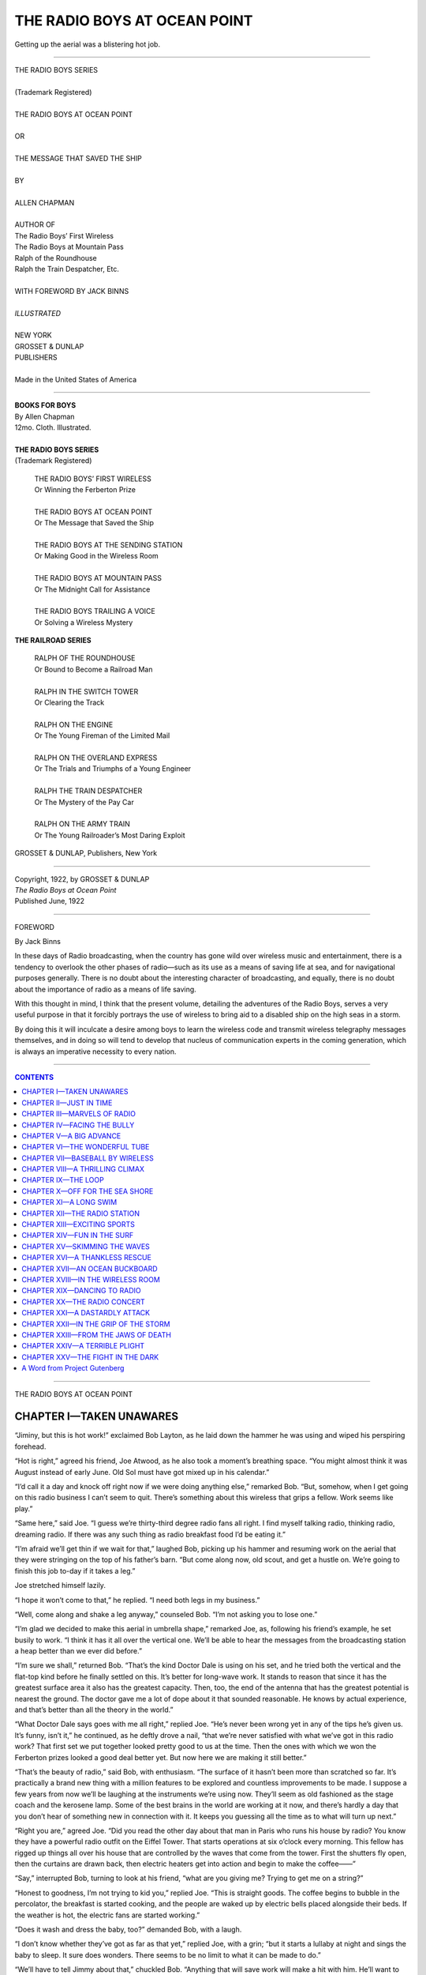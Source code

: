 .. -*- encoding: utf-8 -*-
 
.. meta::
   :PG.Id: 35594
   :PG.Title: The Radio Boys at Ocean Point
   :PG.Released: 2011-03-17
   :PG.Rights: Public Domain
   :PG.Producer: Roger Frank
   :PG.Producer: the Online Distributed Proofreading Team at http://www.pgdp.net
   :DC.Creator: Allen Chapman
   :DC.Title: The Radio Boys at Ocean Point
   :DC.Language: en
   :DC.Created: 1922
   :coverpage: images/cover.jpg
   
.. role:: xl
   :class: x-large
      
=============================
THE RADIO BOYS AT OCEAN POINT
=============================

.. _pg-header:

.. container::
   :class: pgheader

   .. style:: paragraph
      :class: noindent

   This eBook is for the use of anyone anywhere at no cost and with
   almost no restrictions whatsoever. You may copy it, give it away or
   re-use it under the terms of the `Project Gutenberg License`_
   included with this eBook or online at
   http://www.gutenberg.org/license.

   

   |

   .. _pg-machine-header:

   .. container::

      Title: The Radio Boys at Ocean Point
      
      Author: Allen Chapman
      
      Release Date: March 17, 2011 [EBook #35594]
      
      Language: English
      
      Character set encoding: UTF-8

      |

      .. _pg-start-line:

      \*\*\* START OF THIS PROJECT GUTENBERG EBOOK THE RADIO BOYS AT OCEAN POINT \*\*\*

   |
   |
   |
   |

   .. _pg-produced-by:

   .. container::

      Produced by Roger Frank and the Online Distributed Proofreading Team at http://www.pgdp.net.

      |

      


.. figure:: images/illus-fpc.jpg
   :align: center

   Getting up the aerial was a blistering hot job.

-----
   
.. class:: center

   | :xl:`THE RADIO BOYS SERIES`
   | 
   | (Trademark Registered)
   | 
   | THE RADIO BOYS AT OCEAN POINT
   | 
   | OR
   | 
   | THE MESSAGE THAT SAVED THE SHIP
   | 
   | BY
   | 
   | ALLEN CHAPMAN
   | 
   | AUTHOR OF
   | The Radio Boys’ First Wireless
   | The Radio Boys at Mountain Pass
   | Ralph of the Roundhouse
   | Ralph the Train Despatcher, Etc.
   | 
   | WITH FOREWORD BY JACK BINNS
   | 
   | *ILLUSTRATED*
   | 
   | NEW YORK
   | GROSSET & DUNLAP
   | PUBLISHERS
   | 
   | Made in the United States of America

-----

.. class:: center

   | **BOOKS FOR BOYS**
   | By Allen Chapman
   | 12mo. Cloth. Illustrated.
   |
   | **THE RADIO BOYS SERIES**
   | (Trademark Registered)

..

   | THE RADIO BOYS’ FIRST WIRELESS
   | Or Winning the Ferberton Prize
   | 
   | THE RADIO BOYS AT OCEAN POINT
   | Or The Message that Saved the Ship
   | 
   | THE RADIO BOYS AT THE SENDING STATION
   | Or Making Good in the Wireless Room
   | 
   | THE RADIO BOYS AT MOUNTAIN PASS
   | Or The Midnight Call for Assistance
   | 
   | THE RADIO BOYS TRAILING A VOICE
   | Or Solving a Wireless Mystery

.. class:: center

   **THE RAILROAD SERIES**
   
..

   | RALPH OF THE ROUNDHOUSE
   | Or Bound to Become a Railroad Man
   | 
   | RALPH IN THE SWITCH TOWER
   | Or Clearing the Track
   | 
   | RALPH ON THE ENGINE
   | Or The Young Fireman of the Limited Mail
   | 
   | RALPH ON THE OVERLAND EXPRESS
   | Or The Trials and Triumphs of a Young Engineer
   | 
   | RALPH THE TRAIN DESPATCHER
   | Or The Mystery of the Pay Car
   | 
   | RALPH ON THE ARMY TRAIN
   | Or The Young Railroader’s Most Daring Exploit

.. class:: center

   GROSSET & DUNLAP, Publishers, New York

-----

.. class:: center

   | Copyright, 1922, by GROSSET & DUNLAP
   | *The Radio Boys at Ocean Point*
   | Published June, 1922

-----

.. class:: center

    FOREWORD
    
    By Jack Binns

In these days of Radio broadcasting, when
the country has gone wild over wireless music
and entertainment, there is a tendency to overlook
the other phases of radio—such as its use as a
means of saving life at sea, and for navigational
purposes generally. There is no doubt about the
interesting character of broadcasting, and
equally, there is no doubt about the importance
of radio as a means of life saving.

With this thought in mind, I think that the
present volume, detailing the adventures of the
Radio Boys, serves a very useful purpose in that
it forcibly portrays the use of wireless to bring
aid to a disabled ship on the high seas in a storm.

By doing this it will inculcate a desire among
boys to learn the wireless code and transmit wireless
telegraphy messages themselves, and in doing
so will tend to develop that nucleus of communication
experts in the coming generation, which
is always an imperative necessity to every nation.

.. image:: images/illus-sig.png
   :align: right

-----

.. contents:: CONTENTS
   :backlinks: entry
   :depth: 1

-----

.. class:: center x-large

THE RADIO BOYS AT OCEAN POINT

CHAPTER I—TAKEN UNAWARES
========================

“Jiminy, but this is hot work!” exclaimed Bob
Layton, as he laid down the hammer he was
using and wiped his perspiring forehead.

“Hot is right,” agreed his friend, Joe Atwood,
as he also took a moment’s breathing space.
“You might almost think it was August instead
of early June. Old Sol must have got mixed up
in his calendar.”

“I’d call it a day and knock off right now if
we were doing anything else,” remarked Bob.
“But, somehow, when I get going on this radio
business I can’t seem to quit. There’s something
about this wireless that grips a fellow. Work
seems like play.”

“Same here,” said Joe. “I guess we’re thirty-third
degree radio fans all right. I find myself
talking radio, thinking radio, dreaming radio. If
there was any such thing as radio breakfast food
I’d be eating it.”

“I’m afraid we’ll get thin if we wait for that,”
laughed Bob, picking up his hammer and resuming
work on the aerial that they were stringing
on the top of his father’s barn. “But come along
now, old scout, and get a hustle on. We’re going
to finish this job to-day if it takes a leg.”

Joe stretched himself lazily.

“I hope it won’t come to that,” he replied. “I
need both legs in my business.”

“Well, come along and shake a leg anyway,”
counseled Bob. “I’m not asking you to lose one.”

“I’m glad we decided to make this aerial in
umbrella shape,” remarked Joe, as, following his
friend’s example, he set busily to work. “I think
it has it all over the vertical one. We’ll be able to
hear the messages from the broadcasting station
a heap better than we ever did before.”

“I’m sure we shall,” returned Bob. “That’s
the kind Doctor Dale is using on his set, and he
tried both the vertical and the flat-top kind before
he finally settled on this. It’s better for long-wave
work. It stands to reason that since it has
the greatest surface area it also has the greatest
capacity. Then, too, the end of the antenna that
has the greatest potential is nearest the ground.
The doctor gave me a lot of dope about it that
sounded reasonable. He knows by actual experience,
and that’s better than all the theory in the
world.”

“What Doctor Dale says goes with me all
right,” replied Joe. “He’s never been wrong yet
in any of the tips he’s given us. It’s funny, isn’t
it,” he continued, as he deftly drove a nail, “that
we’re never satisfied with what we’ve got in this
radio work? That first set we put together looked
pretty good to us at the time. Then the ones
with which we won the Ferberton prizes looked a
good deal better yet. But now here we are making
it still better.”

“That’s the beauty of radio,” said Bob, with
enthusiasm. “The surface of it hasn’t been more
than scratched so far. It’s practically a brand
new thing with a million features to be explored
and countless improvements to be made. I suppose
a few years from now we’ll be laughing at
the instruments we’re using now. They’ll seem
as old fashioned as the stage coach and the kerosene
lamp. Some of the best brains in the world
are working at it now, and there’s hardly a day
that you don’t hear of something new in connection
with it. It keeps you guessing all the time
as to what will turn up next.”

“Right you are,” agreed Joe. “Did you read
the other day about that man in Paris who runs
his house by radio? You know they have a powerful
radio outfit on the Eiffel Tower. That
starts operations at six o’clock every morning.
This fellow has rigged up things all over his house
that are controlled by the waves that come from
the tower. First the shutters fly open, then the
curtains are drawn back, then electric heaters get
into action and begin to make the coffee——”

“Say,” interrupted Bob, turning to look at his
friend, “what are you giving me? Trying to
get me on a string?”

“Honest to goodness, I’m not trying to kid
you,” replied Joe. “This is straight goods. The
coffee begins to bubble in the percolator, the
breakfast is started cooking, and the people are
waked up by electric bells placed alongside their
beds. If the weather is hot, the electric fans are
started working.”

“Does it wash and dress the baby, too?” demanded
Bob, with a laugh.

“I don’t know whether they’ve got as far as
that yet,” replied Joe, with a grin; “but it starts
a lullaby at night and sings the baby to sleep. It
sure does wonders. There seems to be no limit to
what it can be made to do.”

“We’ll have to tell Jimmy about that,” chuckled
Bob. “Anything that will save work will make a
hit with him. He’ll want to hitch it up so that
it will saw wood for him and mow the front lawn.
By the way, Joe, when did Jimmy say he’d be
around? He promised to help us out with this.”

“He said he wouldn’t be able to get here before
three,” replied Joe. “He had to go on an
errand for his father. But to-day’s baking day at
his house, and I smelled doughnuts cooking as I
came past. Ten to one he’s filling up on those.
That beats working on a roof in a hot sun.”

“I shouldn’t wonder if you were more than half
right,” agreed Bob. “But what’s keeping Herb?
He promised to help out on the job.”

“There’s company at his house,” explained
Joe. “But he said he’d slip away as soon as he
could and get over here.”

“Sounds mighty uncertain,” said Bob. “Looks
like a case of doing it ourselves if we want it done.
And it’s got to be done this afternoon. They’ve
got a dandy program on at the broadcasting station
to-night, and I don’t want to miss it.”

The two boys set to work with redoubled energy,
despite the sweat that rolled down their
faces and made them have frequent recourse to
their handkerchiefs.

“What’s the idea of all those rocks down at
the side of the barn, Bob?” inquired Joe, at the
moment that his work brought him close to the
edge of the roof.

“They’re for some repairing that dad’s going
to do to the barn,” replied Bob. “The side of it
has settled some, and he’s going to put in a new
stone foundation. The old shebang needs a lot
of fixing, anyway. The water pipes are rusty,
and they’ll have to be replaced. He wants to get
the place in shape before we go down to Ocean
Point for the summer.”

“Ocean Point!” repeated Joe, with a sigh.
“Why do you want to bring that up now when
I’m dripping with sweat? It’s cruelty to animals.
Say, Bob, what would you give just at this minute
to be taking a dip in the briny? Just imagine
yourself at the end of the pier with your hands
above your head, ready to dive down into that
cool green water, down, down, down, and feel it
closing all around you and——”

“Who’s cruel now?” groaned Bob. “Stop
right where you are or I’ll throw something at
you. Don’t you suppose I’m just as crazy as you
to get down there? It’s only last night that I
dreamed I was there. Oh, boy! The swimming,
the fishing, the boating, the games on the sand,
the——”

“Radio,” suggested Joe.

“Righto!” agreed Bob. “That will be a new
thing there that we’ve never had before. And
instead of being in a hot, stuffy room, we can sit
on the veranda, with the sea breeze blowing all
around us, and the ocean stretched before us in
the moonlight, and the lights of ships passing
up and down the coast and——”

“Back up,” laughed Joe. “You’re getting poetical.
You could almost set that to music. But
you’re dead right that it will be just what the
doctor ordered to listen to a radio concert under
such conditions. Where can we put up our radio
set? In your cottage or mine, I suppose.”

“I’ve got an idea it would be a good thing to
put it up in the community hall,” replied Bob.
“Then everybody could enjoy it, and there’s a
broader and bigger piazza there than any of the
cottages have. We’re all like one big family there
anyway.”

“That’s a dandy plan,” agreed Joe. “I
shouldn’t wonder, too, if we caught a good many
messages from ships while we are down there.
Almost all the vessels now are equipped with
wireless, and we ought to be able to listen in on
lots of talk going on with the shore.”

“I only wish we could talk back to them,” said
Bob. “I’m keen for the time when we can send
messages, as well as listen in on them. But that
will be possible, too, before the end of the summer.
I’m studying up hard on the code and I know you
are too, and we ought to be able to pass our examinations
soon and get the right to have a sending
station. But look who’s going down the
street, Joe!” he exclaimed, interrupting himself
suddenly.

Joe followed the direction of his glance and
gave a grunt of disgust.

“Buck Looker and his bunch,” he remarked
contemptuously. “Carl Lutz and Terry Mooney
always trailing along with him! I wonder what
low-down thing they’re cooking up now.”

“No knowing,” replied Bob carelessly.
“They’ve steered pretty clear of us since we got
back that set of Jimmy’s that they took. I have
to laugh whenever I think of them rolling over
and over in the dark and fighting each other when
they thought they were fighting us.”

Joe laughed too at the recollection.

“We put one over on them then all right,” he
agreed. “And I have to laugh, too, when I think
how he crawled yesterday when you called him
down in the school yard while he was bullying
little Sam Ashton.”

“I didn’t want to soil my hands with him,” returned
Bob. “I’d made up my mind never to
speak to him again. But it made my blood boil
when I saw the way he was tormenting a boy half
his size and I had to interfere.”

“It did me good to see how he backed down,”
chuckled Joe. “I really hoped he wouldn’t, for
I wanted to see him get a good trimming. But
Buck’s memory is good, and I guess he remembered
the thrashing you handed him the night he
was trying to wreck your aerial.”

“Perhaps,” laughed Bob. “I sure was sore at
him that night and I guess I gave him good and
plenty.”

“The pity of it was,” said Joe, “that nobody
was around to see you do it. Ten to one he told
his cronies afterward that it was he who licked
you. But there was no mistake yesterday. Lutz
and Mooney were standing close by and saw him
take water. He turned fairly green with fright
when he saw you double up your fists. You want
to keep your eyes open, Bob, for he’ll try to get
even by doing you a dirty trick whenever he
thinks he can get away with it safely.”

“Let him try,” replied Bob indifferently.
“That’s the least of my worries. What’s bothering
me a good deal more now is why Jimmy
and Herb haven’t turned up to help us out on this
job.”

“Guess they’ve got stalled somewhere,” hazarded
Joe. “But even if they don’t turn up we’ll
be done in half an hour or so. Then it’s me for
a cold bath and some dry clothes! I’m drenched
to the skin.”

A half hour later there was no sign of the
truants, but the job was done, and Bob and Joe
ran their eyes over it with keen satisfaction.

“Some little mechanics, old scout!” chuckled
Bob, slapping his friend on the shoulder. “Now
for that cold bath you were——”

He stopped suddenly and gave vent to an exclamation
of surprise.

“What’s the matter?” queried Joe, who was
adjusting his belt.

“The ladder!” exclaimed Bob. “It’s gone!”

Joe looked toward the edge of the roof, and
saw that the top of the ladder by which they had
mounted was no longer in sight.

“It must have fallen down,” he said; “but it’s
queer we didn’t hear it.”

“Fallen nothing!” snorted Bob, as he crawled
to the edge of the roof and looked over. “It
was resting solidly against the roof when we left
it, for I shook it with my hand to make sure.
Somebody has taken it down. There it is lying
on the ground, twenty feet away from the barn.”

“Now we’re in a nice fix!” exclaimed Joe, in
dismay. “Have we got to stay here all the afternoon
and be baked to a frizzle by this scorching
sun? Call to somebody in the house, Bob.”

“That’s the worst of it,” replied Bob lugubriously.
“Mother’s out calling to-day and there isn’t
a soul at home.”

The boys looked at each other, and the same
thought came into the minds of both.

“Buck Looker!” they exclaimed in one voice.

“That’s who it was,” declared Bob savagely.
“He and his gang have done this. If we could
see him, it follows that he could see us, and he
thought he’d keep us up here broiling while he
had the laugh on us. No doubt the whole crowd
are hiding somewhere and watching us at this
minute.”

“Well, they’re not going to make a show of
us,” Joe almost shouted in his wrath. “I’m going
to get down off this roof and I’m going to get
down quick, ladder or no ladder.”

Before Bob could stop him he had grasped the
water pipe that ran alongside the barn and started
to slide down.

“Don’t! Don’t!” cried Bob, in alarm. “The
pipe’s rusty! It’ll break! For the love of
Pete——”

His voice ended almost in a scream.

For at that moment what he feared happened.

The pipe broke beneath Joe’s weight. The
lad felt it going and grabbed frantically at the
upper part that was still fastened to the roof. He
caught it and held on, his legs dangling in the
air directly over the pile of rocks more than
twenty feet below. To fall on those rocks meant
broken limbs or death!

CHAPTER II—JUST IN TIME
=======================

At just the place in the pipe that Joe had
grabbed there was a band running around it, perhaps
a quarter of an inch thick. It was smooth
and slippery, but yet gave more support to his
clutching hands than would have been afforded
by the pipe itself. To this precarious support
poor Joe clung with desperation that was rapidly
becoming despair as he felt his arms tiring and
his hands slipping. A glance below had told
him what awaited him if he fell on that pile of
rocks.

Simultaneously with the breaking of the pipe
Bob had flung himself at full length on the roof,
with his arm extended over the edge. His feet
felt around frantically and found a cleat in the
roof in which he gripped his toes. Reaching as
far as he could over the edge with one hand and
holding on with the other, he found that he
could just reach Joe’s hands with his own.

If the roof had been flat, he might have been
able by sheer strength to pull his friend up. But
it was sloping, and, as he lay, his feet were considerably
higher than his head. So he had no
purchase, no way to brace himself and pull upward.
As it was, he had to dig his toes tightly
against the cleat just to sustain the weight of his
own body.

There was imminent danger that if he even
grasped Joe’s hand the added weight would pull
him over the edge of the roof. But this did not
deter him for a second. He reached down and
caught Joe around one of his wrists.

“I can’t pull you up, Joe,” he panted; “but
I can hold on to you until help comes.”

He lifted up his voice to shout for help, when
just at that instant Herb Fennington and Jimmy
Plummer turned the corner of the barn. They
were talking and laughing gaily together, but
stopped short with a cry of alarm as they saw
the terrible plight of their friends.

“Quick! Quick!” cried Bob. “Get the ladder
and put it up. Quick!”

There was no need of his frantic adjuration,
for Jimmy and Herb understood instantly the
tragedy that impended. They ran for the ladder,
and with some difficulty, for it was long and
heavy, put it up alongside the barn and close
to Joe’s swaying figure.

Then Herb, who was the stronger of the two,
ran up the rungs until he was directly opposite his
comrade.

“I’ll hold on to one arm, Joe,” cried Bob.
“Let go the pipe with the other and give it to
Herb.”

Joe did as directed and the two boys swung
him over to the ladder. He felt for the rung
with his feet, and when they were firmly planted
on it, Herb placed one of his hands on another
rung and Bob followed suit. Then while Jimmy
held the ladder at the foot to keep it from slipping,
Joe and Herb made their way slowly to the
ground and Bob came after.

They seated Joe on a box that stood nearby,
and his comrades crowded around him; joyful
beyond words at his narrow escape, clasping his
hands and slapping him on the back.

Joe was gasping under the muscular and nervous
strain that he had undergone in the few
minutes that had seemed to him like ages, but
he rallied gamely and tried to joke.

“I said I was going to get down off that roof
quick,” he said. “But I came mighty near coming
down quicker than I wanted to. I can’t thank
you fellows enough.”

And while they stand around him jubilating
over his rescue, it may be well, for the benefit of
those who have not read the preceding volume of
this series, to tell who the Radio Boys were and
what had been their adventures up to the time
this story opens.

Bob Layton was a stalwart, vigorous youth of
fifteen years, who lived in the thriving town of
Clintonia, a city of about ten thousand population
and located some seventy-five miles from New
York City. His father was a prosperous druggist
and chemist, esteemed and respected, and a
leader in the civic life of the town. Bob was tall
for his years, of dark complexion, with merry,
flashing eyes. He was a leader in baseball, football,
and the other athletic sports in which boys
of his age delight. He was frank, truthful,
courageous and a general favorite.

His special chum was Joe Atwood, son of a
prominent doctor of Clintonia. Joe differed from
Bob in being fair-skinned instead of dark. But
the qualities of character of both boys were such
as to make them close friends, and where one was
to be found the other was seldom very far away.
Joe, however, was impulsive, and his temper was
of the “hair trigger” variety that required frequent
curbing from his cooler-headed chum.

Of the many friends they had in town, the chief
perhaps were Herbert Fennington and Jimmy
Plummer. Herbert, or Herb, as he was usually
called, was the son of a merchant, and was an
easy-going, good-natured boy who was not especially
fond of work, but who had an unusual liking for jokes
and conundrums. He was slightly
younger than Bob and Joe, but not enough to
make much difference. Jimmy Plummer, the
youngest of the four, was the son of a carpenter.
He was jolly, fat, and round, with an appetite that
made him the subject of good-natured jesting
on the part of the other boys. He had been nicknamed
“Doughnuts” because of his special fondness
for that toothsome delicacy, and he did his
best to live up to the name.

The boys were always much together, but of
late their association had become still closer because
of their common interest in the wonders of
the wireless telephone. The marvelous features
of this great invention had caught fast hold of
their youthful imaginations, and they were soon
so much absorbed in it that almost everything
else was forgotten, or at least had to take second
place.

Two things happened at almost the same time
that increased their enthusiasm in this subject.
One was a talk given to them on radio discoveries
by Dr. Amory Dale, the pastor of the Old First
Church of Clintonia, who had a scientific turn of
mind and was most keenly interested in radio.
The inspiration he gave them by his talk, together
with practical object lessons on the making of
radio sets, had an importance that could hardly
be overestimated.

Shortly after this the member of Congress
from the district in which Clintonia was included,
Mr. Ferberton, offered prizes open for competition
to all the boys of the district for the best
radio sets made by the boys themselves. As the
first prize was for a hundred dollars and the
second for fifty, they were well worth trying for,
and Bob, Joe, and Jimmy set to work in earnest
to win one of them. Herb, owing to his natural
indolence, did not enter into the competition, a
circumstance that he afterward regretted.

They had a good many troubles and misadventures
about this time, owing chiefly to the
malice of Buck Looker, a bully of the town,
who, together with his cronies, Carl Lutz and
Terry Mooney, almost as bad as himself, did all
they could to hinder the radio boys in their
plans. Jimmy’s set was stolen by them on one
occasion and on another Bob detected Buck trying
to destroy his aerial at night, and gave the
bully the trouncing that he richly deserved.

A curious accident that happened in the town
opened to the boys a mystery that seemed difficult
of solution and set their feet on the path of
exciting adventures. How they rescued a girl
whose automobile had run wild and dashed
through the windows of a store, what they learned
of her story and how they got on the track of a
rascal who had swindled her, and what part the
radio played in the unraveling of the plot, are
narrated in the first book of this series, entitled:
“The Radio Boys’ First Wireless; Or, Winning
the Ferberton Prize.”

It did not take Joe long to recover from the
shock he had had when he found himself suspended
in midair over the rocks that had been
gathered for the repairing of the foundation of
the barn. Bob’s danger also had been great, and
all felt that they had reason for being profoundly
grateful over the happy outcome of the adventure.

“You just came in time, fellows,” said Bob.
“Joe is no featherweight, and my arm was getting
numb. A minute or two more and we’d both
have had a tumble that I hate to think about.”

“That shows what good judgment we had in
picking just the right time to come,” replied
Jimmy, winking slily at Herb. “It takes some
brains to be Johnny-on-the-spot just when you’re
needed. Not a minute too late, not a minute too
soon——that’s my motto.”

“I’ll admit that you took good care not to get
here too soon,” replied Bob, with a laugh.
“Where have you been all the afternoon? Why
did you leave Joe and me to hold the bag?”

“Look at his pockets and you’ll find the answer,”
said Joe, pointing to suspicious bulges in
Jimmy’s jacket pockets.

“That’s all the credit a fellow gets when he
tries to be generous,” complained Jimmy, in an
aggrieved tone, as he emptied the pockets in
question of half a dozen doughnuts. “Here I
wait until the doughnuts are made so that I can
bring along a lot for you fellows, and what do
I get? Nothing but abuse. I was just crazy
to help you fellows put up that aerial, but I sacrificed
my own feelings and waited for the doughnuts
so that you could have some.”

“Those doughnuts were cooking three hours
ago,” retorted Joe.

“How do you know?” asked Jimmy.

“Because I smelled them as I came past your
house,” replied Joe.

“Oh, that was the first batch,” explained
Jimmy. “Most of those have gone by now.”

“What became of them?” grinned Bob.

“How do I know?” countered Jimmy. “My
father and mother have pretty good appetites.
Then of course I sampled one or two. Mother
would have thought I didn’t like her cooking if I
hadn’t. And if there’s anything I won’t do it’s to
hurt my mother’s feelings. We never have more
than one mother, you know,” he added virtuously.

“Sampled one or two!” sniffed Joe. “One or
two dozen you mean.”

“How did you fellows come to get in such a
fix?” queried Herb. “Did the ladder fall down?”

“It did not,” returned Bob with emphasis. “It
was taken down while we weren’t looking by
somebody who wanted to play a trick on us. And
I can come pretty near to guessing who did it,
too,” he added.

“Why not come right out with it?” said Joe,
his face flushing with indignation. “It was Buck
Looker and his gang who did it. I’m just as sure
of it as though I had seen them. It’s no thanks
to them that I’m not dead or a cripple this
minute.”

“That explains something that Jimmy and I
noticed just before we came up,” said Herb eagerly.
“We saw Buck and Lutz hot-footing it
down one street and Terry Mooney down another.
I thought they were having a race around the
block or something like that.”

“That just proves what I said,” declared Joe.
“They were waiting around to gloat over the hole
they thought they had put us in. Then when
they saw that one or both of us were going to be
smashed on the rocks and perhaps killed, they
got scared and lit out so as to be as far away
as possible when the thing happened. Then they
couldn’t be suspected of being mixed up in it. It’s
all as clear as daylight, and it adds another tally
to the score we have against those fellows.”

“Oh, well, a yellow dog is a yellow dog, and he
acts according to his nature,” said Bob. “But
now since you fellows are here, come up the ladder
and take a look at the aerial and see what
kind of job we’ve made of it.”

Herb and Jimmy followed him up the ladder
and were loud in their praises of the new contrivance.

“Couldn’t have done it better myself,” said
Jimmy patronizingly. “I didn’t worry about my
not being here, for I had the fullest confidence
in you and Joe. I knew you’d get it up all right.”

He avoided the pass that Bob made at him, and
after the boys had gathered up the tools and left
everything shipshape, they came down the ladder
and rejoined their comrade.

“I guess it’s home for us now,” said Herb.

“And mighty glad I am that none of us has to
be carried home,” put in Bob.

“You bet,” remarked Joe, as he rose to go.
“Do you remember what you said, Bob, about
finishing that job if it took a leg? Well, it came
pretty near to taking one—or two—or perhaps
even worse than that.”

CHAPTER III—MARVELS OF RADIO
============================

“Don’t forget now,” Bob reminded them, as
his friends passed out of the gate on the way
to their respective homes. “Be over at the house
a little before eight, for the concert begins at
eight o’clock sharp, and there aren’t many things
in it that we want to miss. It’s the best program
that I’ve seen for a month past. There’s violin
music and band marches and opera selections and
a bit of jazz mixed in.”

“Sounds as if it were going to be the cat’s
whiskers,” said Jimmy.

“Jimmy, I’m ashamed of you,” said Bob, with
mock severity. “When are you going to leave
off using that horrible slang?”

“He might at least have said the ‘feline’s hirsute
adornments,’” muttered Joe. “That would
have been a little more dignified. But dignity
and Jimmy parted company a long time ago.”

“I didn’t know they’d ever met,” remarked
Herb. “But if they were ‘lovers once they’re
strangers now.’”

“I shook it when I found that it wasn’t good
to eat,” said the graceless Jimmy, nowise abashed.
“But you fellows had better stop picking on me
or it’ll be good-bye to any more doughnuts.”

They laughed and parted with another admonition
by Bob to be on time. He himself went into
the house and solaced himself with the cold bath
and change of clothes that he had been promising
himself all through that hot afternoon. A brisk
rubdown with a rough towel did wonders, and by
the time his mother returned he was feeling in
as good shape as ever, with the exception of a
touch of lameness in the right arm that had been
subjected to such an unusual strain that day.

There were grave looks on the faces of both
his parents as, at the supper table, he narrated
the events of the afternoon. Mingled with their
gratitude at his and Joe’s escape from injury, was
a feeling of deep indignation against the probable
authors of the trick.

“That Buck Looker is one of the worst if not
the very worst boy in town!” ejaculated Mr. Layton.
“There’s hardly a week goes by without
hearing something mean or rowdyish with which
he’s mixed up. He’s the kind of boy that criminals
are made of after they grow up.”

“One might have overlooked the taking down
of the ladder in itself,” commented Mrs. Layton;
“but the contemptible part was in running away
instead of running to help when he saw that the
boys were in danger of being crippled or killed.
He and his cronies could have got the ladder up
in time, for they knew of the danger before Herb
and Jimmy did. But he’d have let the boys be
killed rather than take a chance of himself being
blamed. That shows the stuff the boy is made
of.”

“Pretty poor stuff, I’m afraid,” agreed Bob.
“But, after all, Mother, here I am safe and sound,
and all’s well that ends well.”

By a quarter to eight that evening the boys
began to come, and even the tardy Jimmy was
on hand before the time scheduled for the concert
to begin. In addition to the pleasure they
anticipated from the unusually fine program, they
were keenly curious to learn what improvement,
if any, had been made by the installation of the
umbrella aerial.

They were not long left in doubt. From the
very first tuning in there was an increase in the
clearness and volume of the sound that surpassed
all their expectations. The opening number
chanced to be a violin solo, played by a master
of the instrument. It represented a dance of the
fairies and called for such rapid transitions up
and down the scale as to form a veritable cascade
of rippling notes, following each other with almost
inconceivable swiftness. And yet so clearly
was each note reproduced, so distinctly was each
delicate shading of the melody indicated, that the
player might have been in the next room or even
in the same room behind a screen.

The boys and the others were delighted. They
listened spellbound, and when in a glorious burst
of what might have been angel music the selection
ended, the lads clapped their hands in enthusiastic
applause.

“That’s what you can call music!” ejaculated
Bob.

“That player knows what he’s about,” was
Herb’s tribute.

“And how perfectly we heard every note,”
cried Joe. “We certainly made a ten strike, Bob,
when we rigged up that new aerial. It’s got the
other beaten twenty ways.”

“I guess you’re right about that,” said Jimmy.
“I don’t grudge a minute of the time you spent
this afternoon in putting it up. It was worth
all the trouble.”

Bob looked hard at him, but Jimmy was as sober
as a judge, and before either Bob or Joe could
frame a suitable retort the crashing notes of a
military band came to their ears and put from
them the thought of anything else. It was a medley
that the band played, composed of well-known
airs ranging from “Hail Columbia” to “Dixie”
and so inspiring was it that the boys’ hands were
moving and their feet jigging in time with the
music all through the performance.

For fully two hours they sat entranced through
a varied program that included things so dissimilar
as famous grand opera selections, the plaintive
melodies of Hawaiian guitars, and some jazz, and
when at last the list was ended the boys sat back
with a sigh of satisfaction, their faces flushed
and their eyes shining.

“Ever hear anything like it?” asked Bob, as he
relaxed into his chair and took off his ear pieces.

“It’s the best ever!” declared Joe. “And to
think that we can have something like it almost
any night we choose, and all of that without going
out of this room!”

“That’s the beauty of it,” Bob assented. “To
hear a concert that included such fine talent as
that we’d have to go to New York. That would
mean all the time and trouble of dressing up, the
long ride on the railroad train, the getting back
home at two or three o’clock in the morning, to
say nothing of the ten dollars apiece or thereabouts
that we’d have to pay for train fare and
tickets for the concert. For us four that would
mean about forty dollars. Now we haven’t paid
forty cents, not even one cent, we haven’t had to
dress, we’ve sat around here lazy and comfy, we
can go to bed whenever we like, and we’ve had
the concert just the same. And what we did
to-night we can do any night. I tell you, fellows,
we haven’t begun yet to realize what a wonderful
thing this radio is. It’s simply a miracle.”

“Right you are,” agreed Joe. “And just remember
that what’s true of us four is true of four
thousand or perhaps four hundred thousand.
Take the biggest concert hall in the United States
and perhaps it will hold five thousand. When it’s
full, everybody else has to stay away. But there’s
no staying away with radio. And every one has
as good a seat as any one else. Think where that
concert’s been heard to-night. People out as far
as Chicago and Detroit have heard it. They’ve
listened to it on board of ships out at sea. In
lonely farmhouses people have enjoyed it. Men
sitting around campfires up in the Adirondacks
have had receivers at their ears. Sick people and
cripples lying on their beds have been cheered by
it. Lonely people in hotel rooms far away from
home have found pleasure in it. There’s absolutely
no limit to what the radio can do. It seems
to me that it throws in the shade everything else
that’s ever been invented.”

“You haven’t put it a bit too strong,” chimed
in Herb. “But talking about a lot of people hearing
it makes me think that perhaps we fellows
have been a bit selfish.”

“What do you mean?” asked Jimmy in some
surprise. “It isn’t so long ago that we got
the old folks and sick folks together and gave
them a concert at Doctor Dale’s house—Joel
Banks and Aunty Bixby and the rest of them.”

“I don’t mean that,” explained Herb. “That
was all right as far as it went, and I hope we’ll
do it soon again. But what I have in mind are
our own folks and our friends. Our fathers and
mothers haven’t heard much of this concert to-night,
and there are some of the fellows that we
might have invited in.”

“But we have only four sets of ear pieces,” objected
Jimmy. “I suppose of course we could attach
a few more——”

“I get Herb’s idea,” interrupted Bob, “and it’s
a good one. He thinks that we ought to have a
loud-speaker—a horn that would fill the room with
sound and do away with the ear pieces altogether.”

“You hit the bull’s-eye the first time,” Herb
conceded. “In other words, instead of having a
concert for four have it for fourteen or forty.”

CHAPTER IV—FACING THE BULLY
===========================

The radio boys ruminated over Herb’s suggestion
for a little while.

“The idea itself is all right,” pronounced Joe
slowly, “but the trouble is that we couldn’t do
it very well with this set, which is the best we’ve
been able to make so far. We can hear the sound
that comes over the wire well with these earpieces
glued to our ears, but the sound would be lost
if it were spread all over the room.”

“Wouldn’t the horn help out on that?” asked
Herb.

“Not by itself, it wouldn’t,” answered Bob.
“It’s a mistake to think that the horn itself makes
the sound or increases its loudness. The only
use of the horn is to act as a relay for the
diaphragm of the receiver and connect it with
the air in the room. But the sound itself must
first be in the receiver. And with a crystal detector,
such as we’re using in this set, I’m afraid
that we couldn’t get volume of sound enough. It
would be spread out over the room so thinly that
no one would be able to hear anything. We’ll
have to amplify the sound, and to do that there’s
nothing better than a vacuum tube. That’s the
best thing that the world has discovered so far.”

“I guess it is,” remarked Jimmy. “Doctor
Dale has one in his set.”

“Yes,” chimed in Joe. “He even has more than
one. The more there are the louder and clearer
the sound.”

“I don’t suppose we could make one,” Herb
remarked.

“No; that’s one thing that costs real money,”
replied Bob. “But don’t let that bother you. I’ve
got quite a lot left of that hundred dollars of the
Ferberton prize, and there’s nothing I’d rather
spend it for than to improve the radio set.”

“Count me in on that, too,” said Joe. “I’ve
scarcely touched my fifty.”

“How about the horn?” queried Jimmy. “Will
that have to be bought, too?”

“No,” replied Bob. “That’s something you can
make. That is, if you’re not too tired from the
work you did on setting up the aerial this afternoon.”

“But,” objected Jimmy, ignoring the gibe, “I
don’t know anything about working in tin or steel.
I haven’t any tools for that.”

“The horn doesn’t have to be made of metal,”
answered Bob. “In fact, it’s better if it’s not.
Some horns are even made of concrete——”

“Use your head for that, Jimmy,” broke in
Herb irreverently.

“But best of all,” Bob continued, while Jimmy
favored the interrupter with a glare, “is to make
the horn of wood. Take some good hard wood,
like mahogany or maple, polish the inside with
sandpaper after you’ve hollowed it out, give it a
coat of varnish or shellac, and you’ll have a horn
that can’t be beaten. It’s very simple.”

“Sure!” said Jimmy sarcastically. “Very simple!
Just like that! Simple when you say it
quick. Simple as the fellow that tells me how to
do it.”

“Just imagine you’re hollowing out a doughnut,”
put in Joe, grinning. “You’re an expert at
that.”

“I’ll tell the world he is,” agreed Herb, with
enthusiasm.

“That reminds me,” said Bob, “that there’s
some pie in the pantry and sarsaparilla in the ice-box
that mother told me to pass around among
you fellows. That is, of course, if you care for
it,” he added, as he paused in seeming doubt.

“If we care for it!” cried Jimmy, the creases of
perplexity in his brow disappearing as if by magic.
“Lead me to that pie. I’ll fall on its neck like a
long-lost brother.”

“It’ll fall into your neck, you mean,” chuckled
Herb, and in less than two minutes saw his
prophecy verified.

“And now,” said Bob, after the last crumb and
drop had disappeared, “I don’t want to tie the
can to you fellows, but I hear dad moving around
and locking up, and that’s a sign to skiddoo.
We’ll think over that idea of Herb’s and get a tip
from Doctor Dale as to the best way to go about
it.”

There was a chorus of hearty good-nights and
the radio boys separated.

Two days later, as Bob and Joe were coming
home from school, the latter, looking behind him,
gave vent to an exclamation that drew Bob’s attention.

“What’s up?” he asked, turning his head in the
same direction.

“It’s Buck Looker and his bunch!” exclaimed
Joe, a flush mounting to his brow and his eyes
beginning to flame. “He’s been careful to keep
out of my way so far. Let’s wait here until he
catches up to us.”

“You’ll wait a long time then, I guess,” replied
Bob, “for he’s seen us, too, and he’s slowing
up already. He doesn’t seem a bit anxious
to overtake us.”

“Then we’ll have to go back and meet him,”
said Joe grimly. “I’m going to have it out with
him right here and now. He needn’t think he’s
going to get away scot free after the trick he
played on me.”

“What’s the use, Joe?” counseled Bob. “You
can’t prove it on him and he’ll only lie out of it.
It’s bad policy to kick a skunk.”

But Joe had already turned and was striding
rapidly back toward Buck and his companions,
and Bob went along with him.

There was a hurried confabulation between
Buck and his cronies as they saw Bob and Joe advancing
toward them, and a hasty looking from
side to side, as though to seek some means of
escape. But there was no street handy to turn
into, and as it would have been too rank a confession
of cowardice to turn their backs and
run, the trio assumed a defiant attitude and waited
the approach of the swiftly moving couple.

Joe stopped directly in front of the bully, while
Bob ranged alongside, keeping a sharp watch on
the movements of Lutz and Mooney.

“Why did you take down that ladder the other
afternoon, Buck Looker?” asked Joe, looking his
opponent straight in the eye.

Buck’s look shifted before Joe’s gaze, but he
affected ignorance.

“What ladder and what afternoon?” he countered, sparring
for time. “I don’t know what
you’re talking about, and for that matter I guess
you don’t either.”

“I know perfectly well what I’m talking about,
and so do you,” replied Joe, coming so near to
him that Buck gave ground. “You and your
gang took away the ladder from the side of Bob’s
barn, and in trying to get down I nearly broke my
neck.”

“Pity you didn’t,” blustered Buck. “If your
ladder fell down and you didn’t have sense enough
to wait for some one to come along and put it up
for you, that wasn’t any fault of mine. I wasn’t
anywhere near Layton’s barn that whole afternoon.”

“We know better,” said Joe. “Bob and I saw
you going along the street a little while before
we missed the ladder, and Herb Fennington and
Jimmy Plummer saw you and your crowd running
away like mad while I was hanging to the
pipe alongside the barn.”

“You shut up!” yelled Buck, in a burst of rage.

“Take off your coat, Buck Looker,” cried Joe,
dropping his books to the ground, “and I’ll give
you the same kind of a trimming that Bob gave
you the night you tried to wreck his aerial.”

For answer Buck tightened his grip on the
strap that held his books.

“You stand back, Joe Atwood,” he cried, with
a quaver in his voice, “or I’ll soak you with these
books!”

Joe laughed his disdain.

“You coward!” he exclaimed, and was springing
forward when a warning exclamation came
from Bob.

“Stop, Joe,” he commanded. “Here comes Mr.
Preston.”

A look of vexation came into Joe’s eyes and a
look of relief into Buck’s as they looked and saw
the principal of the high school walking rapidly
toward them.

CHAPTER V—A BIG ADVANCE
=======================

With the coming of the school principal and
the certainty that the threatened row was over,
for the present at least, all Buck Looker’s usual
truculence returned.

“It’s lucky for you that Preston happened to
turn up just now,” he snarled. “I was just getting
ready to give you the licking of your life.”

“I noticed that,” said Joe dryly, as he picked up
his books. “Only instead of doing it with your
fists, you were going to do it with your books,
like the coward that you are. You gave yourself
away that time, Buck. It isn’t necessary for
any one to show you up. You can be depended
on to do that job yourself.”

By this time the principal was only a few
yards away, and Buck and his friends walked
away rapidly, while Bob and Joe followed more
slowly, so that Mr. Preston soon caught up with
them.

“Good afternoon, boys,” he said, as he came
abreast of them. “You seemed to be a little excited
about something.”

“Yes, we were having a little argument,” admitted
Joe.

The principal looked at them sharply and
waited as though he expected to hear more. But
as nothing further was said, he did not press the
matter. If the trouble had taken place in the
school or on the school premises, he would have
felt it his duty to go to the bottom of the affair.
But he had no jurisdiction here, and he was too
wise a man to mix in things that did not directly
concern him or his work.

“Well, how goes radio?” he asked, changing
the subject. “Are you boys just as enthusiastic
over it as you were the night you won the Ferberton
prizes?”

“More so than ever,” replied Bob, and Joe confirmed
this with a nod of the head. “It’s getting
so that almost every minute we have out of
school we’re either tinkering with our set or listening
in. We’ve just finished putting up a new
umbrella aerial, and it’s a dandy.”

“I use that kind myself,” said Mr. Preston. “I
get better results with it than I do with anything
else.”

“Why, are you a radio enthusiast, too?” asked
Bob, in some surprise. “I didn’t have any idea
you were interested in it.”

“Oh, yes,” affirmed the principal, with a smile.
“I’m one of the great and constantly increasing
army of radio fans. I understand there are more
than a million of them in the United States now,
and their ranks are being swelled by thousands
with every day that passes. I use it for my own
personal pleasure and for that of my family, but
I also have an interest in it because of my profession.”

“I understand it’s becoming quite a feature in
education,” remarked Joe.

“It certainly is,” replied Mr. Preston. “Many
colleges and high schools now have radio classes
as a regular part of their course. College professors
give lectures that go by radio to thousands
where formerly they were heard by scores. I’ve
been thinking of a plan that might be of help in
the geography classes, for instance. Suppose
some great lecturer or traveler who has been in
faraway lands should give a travel talk from some
broadcasting station. Then while he was describing
China, for instance, we might have moving
pictures thrown on a screen in the classroom
showing Chinese cities and customs and types.
Both the eye and the ear would be taught at the
same time, and in a most interesting way, it seems
to me. What do you think of the idea?”

“Fine,” said Bob.

“Dandy,” agreed Joe. “There wouldn’t be any
lack of interest in those classes. The boys would
be eager to have the time for them come.”

“Well,” smiled Mr. Preston, “it’s only an idea
as yet, but it’s perfectly feasible and I shouldn’t
be surprised to see it in general use in a year or
two.”

He turned into a side street just then with a
pleasant good-bye, and the boys went on their
way together, picking up Jimmy, who was just
emerging from a store.

“What was Mr. Preston talking to you about?”
asked Jimmy, with some curiosity, for he had
witnessed the parting. “Hauling you over the
coals, was he, for something you’ve done or
haven’t done?”

“Nothing like that,” replied Joe. “We just
found out that he is a radio fan like the rest of
us.”

“Funny, isn’t it, how that thing is spreading?”
murmured Jimmy musingly. “You couldn’t
throw a stone now without hitting somebody who
is interested in radio.”

“All the same, I wish he hadn’t caught up to us
when he did,” grumbled Joe. “I was just going
to mix it with Buck Looker when he came along.”

“Buck has lots of luck,” commented Jimmy.
“Tell me all about it.”

They told him all the details of the meeting,
and became so engrossed in it that they almost ran
into Dr. Dale, who was just coming up from the
railroad station.

He greeted them with great cordiality, which
met with quite as hearty a response on their part,
for the minister was a prime favorite with them
and they always felt at their ease with him.
There was nothing prim or professional about
him, and his influence among the young people
was unbounded.

He chatted with them for a few minutes until
they reached Bob’s gate.

“Won’t you come up on the porch for a few
minutes, Doctor?” asked Bob. “There are some
things we’d like to ask you about radio.”

“Certainly I will,” replied the doctor, with a
smile. “There’s not much that I’d rather talk
about. In fact, I was just about to tell you of an
interesting experience that I had this very afternoon.”

He went with the boys up the steps and dropped
into the chair that Bob drew up for him.

“Tell us about that first, Doctor,” urged Bob.
“Our questions can come afterward.”

“I just had the luck to get on a train coming
home that had a car attached to it where they were
trying out a new radio system,” replied the minister.
“I heard about it from the conductor,
whom I know very well, and he arranged it so
that I could go into the car where they were
making the experiments. They had a radio set in
there with a horn, and the set was connected with
an aerial on the roof of the car. They sent out
signals to various stations while the train was
going along at the rate of forty miles an hour,
and got replies that we could hear as plainly as
though one of the people in the car were talking
to the others. The whole thing was a complete
success, and one of the officials of the road who
happened to be in the party told me that the express
trains on the road were going to be equipped
with it.

“Of course, if one road does that, it will not
be any time before all the others will, too. It’ll
not be long before we can be sitting in a car
traveling, let us say from New York to Albany,
and chat with a friend who may be on another
train traveling between Chicago and Denver. Or
if a business man has started from New York to
Chicago and happens to remember something important
in his office he can call up his manager
and give him directions just the same as though
he pressed a buzzer and called him in from the
next room.”

“It sounds like magic,” remarked Bob, drawing
a long breath.

“If we’d even talked about such things a few
hundred years ago we’d have been burned at the
stake as wizards,” laughed the doctor.

“The most important thing about this railroad
development,” he went on, “is not the convenience
it may be in social and business life, but in the
prevention of accidents. As it is now, after a
train leaves a station it can’t get any orders or
information until it gets to the next station. A
train may be coming toward it head on, or another
train ahead of it and going in the same direction
may be stalled. Often in the first case orders
have come to the station agent to hold a train until
another one has passed. But the station agent
gets the message just a minute too late, and the
train has already left the station and is rushing
on to its fate. Then all the agent can do is to
shudder and wait for news of the crash. With
the radio equipment he can call up the train, tell
of the danger, and direct it to come back.

“Or take the second case where a train is
stopped by some accident and knows that another
train is coming behind it on the same track and
is due in a few minutes. All they can do now is
to send back a man with a red flag to stop the
second train. But it may be foggy or dark, and
the engineer of the second train doesn’t see the
flags and comes plunging on into the first train.
With the radio, the instant a train is halted for
any reason, it can send a message to the second
train telling just where it is and warning of the
danger. Hundreds have been killed and millions
of dollars in property have been lost in the past
just because of the old conditions. With the
radio installed on trains, that sort of thing will
be made almost impossible in the future.

“But there,” he said, with a smile, “I came up
here to answer your questions, and I’ve been doing
all the talking. Now just what is it you wanted
to ask me about radio?”

CHAPTER VI—THE WONDERFUL TUBE
=============================

“It’s about getting a vacuum tube,” replied
Bob, in answer to the doctor’s question. “The
crystal detector is all right when we use the ear
pieces. But we got to thinking about a horn so
that lots of people could enjoy the concerts at
the same time, and we figured that the crystal
wouldn’t be quite good enough for that.”

The doctor smiled genially.

“I knew you’d be wanting that sooner or later,”
he said. “It’s the second natural step in radio
development. While you were still getting
familiar with the working of the wireless, the
crystal would do very well. But there comes a
time to all amateurs when they get to hankering
after something that is undeniably better. And
the vacuum tube is that thing.”

“It seems funny to me that the vacuum tube
could have any use in radio,” put in Jimmy. “I
never thought of it in any way but as being used
for an electric light.”

“Neither did lots of other people,” replied the
doctor, smiling. “Even Mr. Edison himself
didn’t realize what its possibilities were. He did,
though, discover some very curious things about
it. In fact, he made the first step that led to its
use for radio. He put a plate in one of his lamps.
The plate didn’t touch the filament, but formed
part of a circuit of its own with a current indicator
attached. Then when he turned on the
light and the filament began to glow, the needle
of the indicator began to twitch. Since the filament
and the plate weren’t touching, the movement
of the needle indicated that the electricity
must have jumped the gap between the two. But
this simply showed that an invisible connection
was established between the filament and the plate
and nothing more came of it at the time.

“Now, it’s likely that even yet we shouldn’t
have had that discovery of Edison’s used for the
development of radio if it hadn’t been for the
new theory of what electricity really is. That
theory is that everything is electricity. This chair
I’m sitting on, the railing to this porch, the hat
that Jimmy is holding in his hand—all that is
electricity.”

Jimmy gave a little jump at this, and held his
hat rather gingerly at arm’s length and looked
at it suspiciously.

The doctor joined in the laugh that followed.

“Oh, you needn’t be afraid that you’ll get a
shock,” he said. “Electricity won’t hurt you as
long as it’s at rest. It’s only when it gets stirred
up that high jinks are apt to follow.”

Jimmy looked relieved.

“Now,” continued the doctor, “the theory is
that all matter is composed of an infinite number
of electrons. An electron is the smallest thing
that can be conceived, smaller even than the atom
which used to be thought of as the unit. There
may be millions, billions, quadrillions of them in
a thing as big as a hickory nut. And when these
electrons get busy you can look out for things
to happen.

“Every hot object sends out electrons. That’s
the reason that the filament in the electric light
tube sends them out.”

“I suppose a red-hot stove would send them
out, too,” suggested Joe. “If that is so, I should
think that people would have found out about
them long ago.”

“Ah, but there’s this difference,” explained the
doctor. “The red-hot stove does send them out,
but the air stops them. Remember that the atoms
of which the air is composed are so large that the
poor little electrons have no chance against them.
It’s like a baby pushing against a giant. It can’t
get by.

“Now the vacuum tube comes along, knocks out
the giant of the air, and lets the baby electrons
pet past him. The air is pumped out of the tube
and the electrons have nothing to stop them.
That’s why Mr. Edison saw the needle on the
plate begin to move, although the plate wasn’t
touching the filament. The electrons jumped
across the gap between the filament and the plate
because there was nothing to stop them.

“With this discovery of Mr. Edison’s to aid
him, a man named Fleming came along, who
found that the oscillations caused by the flow of
electrons to the plate could be utilized for the
telephone by the use of what he called an oscillation
valve that permitted the passage of the current
in one direction only. That was the second
important step.

“But these two steps alone wouldn’t have made
radio what it is to-day if it hadn’t been for the
wonderful improvement made by DeForest. He
mounted a grid of wire between the filament and
the plate connected with a battery. He found
that the slightest change in the current to the grid
made a wonderfully powerful increase in the current
that passed from the filament to the plate.
Just as when you touch the trigger of a rifle you
have a loud explosion, so the grid magnifies tremendously
the sound that would otherwise be
weak or only ordinary. And by adding one
vacuum valve to another the sound can be still
further magnified until the crawling of a fly will
sound like the tread of an elephant, until a mere
whisper can become a crash of thunder, until the
ticking of a watch will remind you of the din
of a boiler factory, and the sighing of the wind
through the trees on a summer night will be like
the roar of Niagara.

“But there,” he broke off, with a little laugh,
“I’m letting my enthusiasm carry me away. It’s
hard to keep calm and cold-blooded when I get
to talking about radio.”

“Well, you don’t care to talk about it more
than we care to hear about it, you can be sure
of that,” said Joe warmly.

“Yes,” chimed in Jimmy, “to me it’s more interesting
than a—a pirate story,” he added rather
lamely.

“With the advantage,” laughed Dr. Dale, “that
the pirate story usually has lots of pain and misery
in it for somebody, while the radio has nothing
but benefit for everybody. Why, you can
scarcely think of any experience in which the
radio won’t help. Take an Arctic expedition for
instance. It used to be that when a ship once disappeared
in the ice floes of the Arctic regions it
was lost to the world for years. Nobody knew
whether the explorers were alive or dead, were
failing or succeeding, were safe and snug on board
their ship or were shipwrecked and freezing on
some field of ice. Look at the Greeley expedition,
when for months the men were freezing and
starving to death. If they had had a radio outfit
with them, they could have communicated with
the outside world, told all about their plight, given
the exact place they were in, and help would have
gone to them at once. Not a man need have perished.
So if a crew were shipwrecked on a desert
island, they wouldn’t to-day have to depend on a
flag or bonfire to catch the attention of some ship
that might just happen to be passing near the
island. All they would have to do would be to
send out a radio message—provided, of course,
they had one from the wrecked ship’s stores or
had material to make one—and a dozen vessels
would go hurrying toward them. Those naval
balloonists that were lost in the wilds of Canada a
couple of years ago, that other expedition that
perished in the heart of Labrador, and similar
cases that might be counted by the dozens—all
could have been helped if they had been able to
tell their troubles to the outside world. I tell
you, boys, we haven’t half begun to realize what
the discovery of radio means to the world.

“Now all this leads us back to vacuum tubes, for
it’s only with them that all these things would be
possible. Perhaps in the future something better
yet will be invented, but they’re the best we
have at present. I’m heartily in favor of you
boys using a tube instead of a crystal, because it
will give you vastly more enjoyment in your work.
I wouldn’t have more than one at the start, but
later on it may be well to have more. I have a
catalogue up at my house of the various makes
and prices, and if you’ll run up there any time
I’ll give it to you. At the same time I’ll show you
just how it’s got to be inserted and attached.
Maybe also I’ll be able to help you in the making
of the horn. I’ll have to go now,” he added, looking
at his watch. “It’s surprising how the time
flies when we get on this subject. Good-bye,
boys, and don’t forget to drop in at the house
whenever you can.”

The radio boys watched the minister’s straight,
alert figure as he went rapidly up the street.

“Isn’t he all to the good?” asked Bob admiringly.

“You bet he is!” agreed Jimmy emphatically,
the others nodding their assent.

CHAPTER VII—BASEBALL BY WIRELESS
================================

For the next week the radio boys worked like
beavers. They had pored over the catalogue that,
according to his promise, Dr. Dale had lent them,
and, acting on his advice, had picked out a tube
of well-known make that could be bought for a
moderate price. They had had to send to New
York for it, because Dave Slocum did not have
just that kind in stock, and they were feverish
with impatience until it arrived. In the period
of waiting they pitched in and helped Jimmy with
the horn, and even Herb became sufficiently infected
by the energy of the others to turn to and
do his share of the work.

The precious tube arrived on Saturday morning,
and Bob, who had ordered it, was gloating
over it when the other boys came over to the
house.

“It’s come at last!” he cried exultantly, holding
up the tube for their inspection.

There were exclamations of satisfaction as the
others gathered round Bob and examined it.

“And it’s come just in time to get a good
christening,” declared Joe. “That is, if we can
have everything ready by three o’clock this afternoon.”

“What do you mean?” asked Bob.

“Why, I just read in the morning paper that
the broadcasting station is going to send out the
big baseball game between the Giants and the
Pittsburghs at the Polo Grounds this afternoon,”
replied Joe. “They say that they’re going to send
out the game play by play, every ball pitched,
every strike, every hit, every base stolen, every
run scored, so that you can follow the game from
the time the first man goes to the bat till the last
man goes out in the ninth inning. What do you
think of that?”

What they thought of it was evident from the
chorus of jubilation that followed. All of them
were ardent baseball fans, and in addition to that
were good players themselves. Bob was pitcher
and Joe first baseman on the High School nine,
while Jimmy played a good game at short and
Herb took care of the center field garden.

Naturally, with this love of the game, they were
keenly interested in the championship races of
the big major league ball teams and, during the
season, followed the ups and downs of their favorites
with the closest attention. That spring the
race had been especially hot between the Giants
and the Pittsburghs. Both had started out well,
and the Giants had cleaned up the majority of
games in the East, while the Pittsburghs had been
cutting a big swath in the West.

Now the Pittsburghs were coming to New York
on their first invasion of the year, and interest
ran fever high in the Metropolis and the section
round about. The newspapers were devoting columns
of space to the teams, and it was certain
that there would be a record attendance at the
game that afternoon.

“Bully!” cried Herb, as he danced a jig on
the receipt of Joe’s news.

“It will be almost as good as sitting in the
grandstand behind the home plate,” exulted
Jimmy.

“Best thing I’ve heard since Sitting Bull sat
down!” exclaimed Bob, as he clapped his friend
on the shoulder.

“First time we’ll ever have seen a championship
baseball game without paying for it,” laughed
Joe.

“I wouldn’t exactly call it seeing the game,”
said Bob. “But it’s certainly the next thing to
it. But now let’s get busy so that we’ll be sure
to have everything ready by the time the game
begins.”

They needed no urging and worked so fast and
well that by dinner time they had the tube and
horn arranged to their satisfaction. That left
them time enough to go around among their
friends and invite them to come in and enjoy the
game with them. The invitation was accepted
with alacrity, and some time before the hour set
for the game to begin Bob’s room was filled with
expectant boys.

Naturally, Bob, as host, was a little anxious
and nervous as the moment approached when his
improved set would be put to the test. It would
have been a mortifying thing for him to fail.

He felt sure that every attachment and connection
had been properly made and that nothing
essential had been overlooked. Still, it was with
a certain feeling of apprehension that he turned
the knob to tune in when his watch told him that
it was three o’clock. The day was hot, and
“static” was likely to be troublesome.

There was a moment of hissing and whistling
while he was getting perfectly tuned. Then he
caught it just right, and into the room, clear and
strong, came the announcement of the umpire,
repeated by the man at the broadcasting station:

“Ladies and gentlemen: The batteries for to-day’s
game are Blake and McCarthy for Pittsburgh,
Hardy and Thompson for New York.
Play ball!”

There was a roar of delight from the boys in
the crowded room and a clapping of hands that
made Bob’s face flush with pleasure. But he
held up his hand for silence, and the excited boys
settled back in their chairs, listening intently so as
not to miss a feature of the game.

Then followed, play by play, the story of the
first inning with the Pittsburghs, as the visiting
team, first at bat.

The hum of conversation had ceased in the
room, and the boys leaned forward intently, anxious
not to lose a syllable.

“Strike one!” came in stentorian tones.

“Ball one!” followed.

“Strike two!”

“Elton singles to center. Allison made a bad
return of the ball, and Elton by fast running
reached second. Maginn at bat.”

“Strike one!”

“Maginn lays down a sacrifice between first
and second and is out at first. Elton gets to
third on the play.”

It was evident that the Giant pitcher had not
yet got into his stride, for he passed the next
two batters, and the bases were filled with only one
man out.

“He’s as wild as a March hare,” whispered
Jimmy to Herb.

“Sure looks like a run with Krug coming up,”
replied Herb. “He can everlastingly lambaste
the ball. He’s made two homers this week already.”

“Ball one,” “ball two,” “ball three,” followed in
quick succession.

“Looks as if he were going to pass him, too, to
get a chance at Hofmeyer,” murmured Joe.

“That would be poor dope, for it would force
in a run,” replied Bob. “I guess he simply can’t
locate the plate. It’s funny the manager doesn’t
take him out.”

“Krug hits a sharp grounder to Helmer,” came
the voice. “Helmer shoots the ball to Menken,
forcing Ackerson at second, and Menken by a
lightning throw gets Krug at first. Three out.
One hit, no runs.”

There was a ripple of applause at the snappy
double play.

“That pulled the pitcher out of a tight hole all
right,” laughed Bob. “Gee, but I bet the Pittsburghs
are sore. The bases full and only one
man out, and yet they couldn’t score.”

“That’s what makes a baseball game so exciting,”
returned Joe. “You can’t be sure of anything.
Just when you think the game is all
sewed up something happens and the whole thing
goes ke-flooey.”

“Can’t you imagine how the Giant rooters are
yelling their heads off at the Polo Grounds?”
chuckled Jimmy.

The Giants in their turn at bat went out in
one, two, three order.

“Ladies and gentlemen,” came the voice a moment
later: “Roberts now pitching for New
York.”

“I thought they’d take out Hardy,” commented
Herb. “He was as wild as a hawk in that first
inning, and the manager isn’t going to take
chances.”

In the next three innings neither side scored.
Roberts, the new choice of the manager, was
pitching like a house afire, and did not let a man
reach first. The Pittsburgh pitcher was also on
his mettle, and mowed his opponents down almost
as fast as they came to the plate.

In the fifth inning, however, the Giants broke
the ice.

“Wharton lifts a Texas leaguer back of second,”
came the voice. “Krug and Hofmeyer
went for it, but the ball fell between them.”

“Strike one!”

“Foul—strike two!”

“Miller lines the ball to right. Maginn, instead
of waiting for the ball on the bound, rushes
in to make a shoestring catch and the ball gets
past him. Elton retrieves the ball and makes a
great throw to the plate to catch Wharton, who
has rounded third and is racing for home. He
slides under the catcher’s arm and scores. Miller
in the meantime makes third.”

Again there came the murmur of applause that
showed how the boys were wrought up by the
play that they saw in their minds’ eye almost
as plainly as if it were right before them.

“Helmer hits to Hofmeyer,” went on the voice,
“and Miller is run down between third and home,
the batter reaching second on the play.”

“Ball one!”

“Ball two!”

“Helmer makes a clean steal of third.”

“Ball three!”

“Guess the Pittsburgh pitcher is getting a little
nervous,” whispered Jimmy.

“That steal, together with the error in center,
is getting his goat,” assented Herb.

“Allison sends the ball on a line into the right
field bleachers for a homer, scoring Helmer in
front of him,” the voice announced.

“Gee, but that must have been some clout!”
ejaculated Joe. “That fellow sure can kill the
ball.”

The pause that followed told them as plainly
as words of the yelling and excitement at the
grounds that were holding up the game.

“Ladies and gentlemen,” came the announcement: “Ralston
now pitching for the Pittsburghs.”

“Batted the other fellow out of the box!” exclaimed
Jimmy gleefully, who made no bones of
the fact that he was rooting for the Giants.

“Him for the showers,” agreed Herb, who was
also a Giant adherent.

“I guess the Giants have put the game on ice,”
exulted Joe.

“Don’t be too sure,” warned Bob. “Those
Pittsburghs are fence breakers, and they may
stage a rally any minute. It takes more than a
three-run lead to make them curl up.”

That they were not going to “curl up” became
evident as the game progressed toward its close.
They fought like tigers for every advantage, made
hair-raising stops and throws and slugged the ball
ferociously. But a Giant fielder seemed to be
in front of every ball, and when the Pittsburghs
came up for their last inning the score was still
3 to 0 in favor of the New York team.

But in that ninth inning!

CHAPTER VIII—A THRILLING CLIMAX
===============================

It is certain that the Polo Grounds was a bad
place for any one troubled with a weak heart
during that ninth inning of the Giant-Pittsburgh
game.

That the boys from the Smoky City were “out
for blood” was evident from the moment that
Elton, the first man up, faced the pitcher.

“Elton swings at the first ball offered and
sends a screaming liner to left,” proclaimed the
radio voice. “It caromed off the left field wall
and was skilfully handled by Miller, who by a
quick return was able to hold the runner to two
bags.”

“Pretty good beginning,” murmured Herb,
shifting a little uneasily in his seat.

“Oh, that’s nothing,” Joe reassured him.
“One swallow doesn’t make a summer and one hit
doesn’t win a ball game.”

“Maginn sends a grasser between second and
third,” continued the voice. “Elton scored easily
and Maginn reached second on a close decision.”

“That saves Pittsburgh from a shut-out anyway,”
muttered Jimmy. “But I guess that’ll be
about all.”

In this, however, he was mistaken.

“Wilson drives the ball on a line over second,”
went on the voice. “Menken made a great attempt
to spear it but couldn’t reach. A quick relay
of the ball kept Maginn from getting beyond
third, but on the throw-in Wilson reached
second.”

“Men on second and third and no man out!”
ejaculated Joe.

“Those fellows have got their batting clothes
on,” commented Bob. “Did you notice that each
one of them offered at the first ball pitched? I
guess they’ve solved Roberts at last.”

That the manager of the Giants had reached the
same conclusion was evident from the pause that
followed and the subsequent notice that Compton
had taken Roberts’ place in the box.

“Strike one!”

“Strike two!”

“That begins to sound better,” Jimmy comforted
himself.

His satisfaction was of short duration.

“Ackerson hits to deep short. The ball took a
high bound and Helmer by a brilliant effort
knocked it down, but too late to get the runner
at first. Maginn scored and Wilson reached
third.”

“That makes two runs,” sighed Herb. “One
more and they’ll tie the score.”

“And with two men on bases and nobody out,
they’re almost sure to do that much at least,”
muttered Bob. “It’s too bad to have the Giants
blow the game just when they had it in their
kit bags.”

The silence was almost painful as the boys
waited for the next announcement.

“Ackerson steals second just beating Thompson’s
good throw by a hook slide.”

Almost a groan went up in the crowded room.
Some of the boys got so restless that they rose
and paced the room, or sat forward in their chairs
as though they were straining their eyes to look
at the actual diamond.

“A single now will bring in two runs and put
Pittsburgh in the lead,” groaned Jimmy.

“And with Krug, their clean-up man at the
bat!” said Bob glumly.

“Strike one!”

“Ball one!”

“Ball two!”

“He’s trying to make him bite at bad ones,”
commented Herb.

“Strike two!”

“Ball three!”

“Now he’s got Compton in a hole,” murmured
Jimmy. “He’s got to put the next ball over.”

“And if he does, I’m afraid that Krug will kill
it,” gloomed Joe.

There was a momentary pause.

“Krug hits a terrific drive to the box,” announced
the voice. “Compton leaps into the air
and spears it with his left hand. He throws to
Albers and catches Wilson, who had left the bag,
Albers hurls the ball to Menken and gets Ackerson,
who was trying to scramble back to second.
Triple play, three men out and the Giants win,
three to two!”

There was a moment of stupefaction in the
crowded room. Then a roar broke out that
brought Mrs. Layton up to the room in a hurry
under the impression that something dreadful had
happened.

“It’s all right, Mother,” laughed Bob. “We’re
only excited over the baseball game. It came
out so unexpectedly that it took us all off our
feet.”

“You seem to be all on your feet, as far as I can
judge,” Mrs. Layton smiled back. “But you can
make all the noise you want as long as you are
happy,” and with a wave of her hand she left
them.

“A triple play!” exclaimed Bob hilariously.
“The thing that happens only once in a blue moon.
Say, fellows, maybe we didn’t pick out a corking
game to christen our radio with!”

“And almost as good as though we were right
at the grounds,” cried Joe. “I’ve seen many a
game, and I never got more real excitement over
one than I’ve had this afternoon. I could almost
hear my heart beat while I was wondering what
Krug was going to do.”

“And just think what it will be when the
World’s Series comes along in the fall!” chuckled
Jimmy. “We’ll take in every game without going
out of Clintonia.”

“That is, if it’s played in the East,” put in
Herb. “It may not be so easy if it’s played in
the West.”

“It doesn’t matter where it’s played,” rejoined
Jimmy. “By the time fall comes, we’ll probably
have improved our radio set so that we can listen
in on Chicago just as easily as we have to-day on
Newark. And, anyway, the results will be sent to
the Newark station so that it can be broadcasted
all over the East. We’ll take them all in, never
you fear, and we won’t have to pay a fortune to
speculators for the tickets either. But what is
that I smell?” he broke off suddenly, sniffing the
air that had become laden with savory odors.

“See his nose twitch,” gibed Joe. “Trust him
to forget baseball or anything else when doughnuts
are around.”

“Doughnuts!” exclaimed Jimmy, an expression
of cherubic bliss coming on his face. “Can it
be? Yes, there can be no mistake. It must be—it
is—doughnuts!”

“Right the first time,” laughed Bob. “I didn’t
want to say anything about it while the game was
on, but Mother gave me a tip that she’d start
making them so that we could have them fresh
and hot by the time we were through. So come
ahead downstairs, fellows, and if any of you get
away without having your fill of about the niftiest
doughnuts ever made, it will be your own
fault.”

There was no need of a second invitation, and
the boys, with Jimmy in the van, hurried downstairs
where several big dishes heaped high with
crisp, delicious doughnuts awaited them. They
fell to at once, and the table was swept clear as
though by magic.

“That puts the finishing touch on a perfect
day,” sighed Jimmy, with perfect content.

“Right you are,” agreed Joe. “And say, fellows,
wasn’t that a peach of a game?”

CHAPTER IX—THE LOOP
===================

“Do you know, fellows,” remarked Bob, as
he was talking with his friends a few days later,
“I’ve been thinking——”

“Bob’s been thinking!” cried Herb. “Fire the
cannon, ring the bells, hang out the flags. Bob’s
been thinking!”

“Are you sure it’s that, or have you only been
thinking that you’ve been thinking?” grinned Joe.

“When did it attack you first?” asked Jimmy,
with great solicitude. “And where does it hurt
you worst? Are you taking anything for it?
You don’t want to let it go too long, Bob. I knew
a fellow who had that same trouble and didn’t
think it was worth while to send for a doctor, and
before he knew it——”

Bob made a dive at him that Jimmy adroitly
ducked, losing nothing but his hat in the process.

“Listen to me, you boneheads,” Bob commanded,
“and I’ll try to get down on the same
level with your feeble intelligence. I’ve been
thinking that perhaps we can better our set still
more in the matter of aerials.”

“Alexander always looking for new worlds
to conquer,” murmured Joe. “We nearly got
killed the last time we bettered our aerial. What’s
the matter with the umbrella type? I thought
that was the *ne plus ultra*, the *sine qua non*, the—the——”

“The *e pluribus unum*,” Herb helped him out,
“the *hoc propter quod*, the *hic jacet*, the *requiescat
in pace*, the——”

At this point his hat followed Jimmy’s.

“The umbrella kind is good, all right,” admitted
Bob; “and, for that matter, I’m not dead sure
that it isn’t the best. It certainly gave us fine results
in the baseball game on Saturday. But
there’s nothing so good that there may not be
something better, and I thought it might be well
to rig up a loop some day and try it out. If
it works as well or better than the umbrella, we
may use it when we come to set up our radio at
Ocean Point.”

“Is it a big job?” asked Herb, who as a rule
was not on speaking terms with anything that
looked like work.

“No,” answered Bob. “It’s easy enough to
make. We’ll just get Jimmy here to make a
frame for it down in his father’s carpenter
shop——.”

“Jimmy!” repeated that individual, in an aggrieved
tone. “We’ll just get Jimmy to make
the horn. Sure! We’ll just get Jimmy to make
a frame. Sure! I suppose if one of us was
marked out to die, you’d say, ‘We’ll just let
Jimmy do it.’ Just as easy as that.”

“Stop right there, Jimmy,” commanded Joe.
“You’ll have me crying in a minute, and it’s an
awful thing to see a strong man weep.”

“After Jimmy has made the frame,” continued
Bob, not at all moved by the pathos of the situation,
“all we’ll have to do will be to wind it about
eight times with copper wire. That will give us
a lot of receiving area and capacity. The frame
ought to be about four feet square. It’ll have to be
mounted on a pivot——”

“Let Jimmy make the pivot,” murmured
Jimmy.

“So that it can be swung end on in the direction
of the broadcasting station,” continued Bob,
not deigning to notice the interruption. “It has to
be pointed in that direction in order to get the
message. If it were at right angles, for instance,
we probably would hear only very little or perhaps
nothing at all. You see, with that kind of aerial
we don’t have to put up anything on the roof at
all. We could have it inside the room. It could
be fastened to a hook in the ceiling, so that when
we weren’t using it we could hoist it up and get
it out of the way. That kind is used a lot on
ships and at ship stations on shore. They call
it sometimes a ‘radio compass.’ You can see it
must be pretty good or they wouldn’t use it so
widely.”

“It is good,” broke in a bass voice behind them,
and as they turned in surprise they were delighted
to recognize in the owner of the voice Mr.
Frank Brandon, the radio inspector, by whose
aid they had been able to track down Dan Cassey,
the rascal who had tried to defraud Nellie Berwick,
an orphan girl, of her money.

There was an exclamation of pleasure from all
of the boys, with whom Mr. Brandon was a great
favorite.

“What good wind blew you down this way?”
asked Bob, after the greetings and hand-shakings
were over.

“A little matter of business brought me down
to a neighboring town, and while I was so near
I thought I would run over to Clintonia and call
on my old friend, Doctor Dale,” replied Brandon.
“He told me that you boys won the Ferberton
prizes,” he continued, addressing Bob and Joe,
“and I congratulate you. I wasn’t surprised, for
I knew you’d been doing hard and intelligent work
on your sets. And I can see from the conversation
I overheard that you’re just as much interested
in it as ever.”

“More than ever,” affirmed Bob, and the others
agreed. “We’re just crazy about it. We think
it’s just the greatest thing that ever happened.”

“There are lots more who think the same
thing,” said Brandon, with a smile. “And I guess
they’re about right. By the way, there’s an interesting
thing about that radio compass you
were speaking about that isn’t generally known.
I was over on the other side when the thing happened,
and I got some inside dope on it.”

“Tell us about it,” urged Bob, and the others
joined in.

“It was just before the battle of Jutland,” replied
Brandon, “which, as of course you know,
was the biggest naval battle fought during the
World War. The German fleet had been tied
up in their own home waters for nearly two years,
and hadn’t ventured out to try conclusions with
the British fleet that was patrolling the North
Seas. In fact, it began to be thought that they
never would come out. But at last the German
naval leaders determined to risk a battle. They
made their preparations with the greatest secrecy,
because, their vessels not being as numerous as
those of the British, their only chance of success
lay in catching a part of the British fleet unawares
before the rest of the fleet could come to their
rescue.

“But the British naval authorities were on the
alert. They had this radio compass you were talking
about developed to a high point of efficiency
and were able to listen in on the orders given by
the German commanders to their vessels. The
Germans hadn’t any idea that they could be overheard
and used their wireless signals freely.
Now, you remember that the battle took place on
May thirty-first.”

They did not remember at all, but they nodded
their heads and tried to look as wise as possible.
Jimmy especially had such an owlish expression
that the others could hardly keep from laughing.

“On the night of May thirtieth,” resumed
Brandon, “the German flagship wirelessed a lot
of instructions that were heard at several places
on the British coast. These were compared and
it was possible to ascertain just where the flagship
was stationed. The next morning the flagship
sent another lot of orders, that were also heard
by the British. It was then found that the flagship
had moved seven miles down the river from
the station where she had been the night before.
That showed that the fleet was on the move. Instantly
the British fleet was sent out to meet them.
So when the Germans came out to surprise the
British, they found that it was the other way
around and it was they themselves that were surprised.
Well, you know the result. The German
ships had to retreat to their harbor, and
they never came out again except to surrender
after the war was over. That was one way that
radio helped to win the war.”

“Just as it helped our aviators,” put in Joe.

“Precisely,” assented Mr. Brandon. “The Germans
are usually pretty well up in science, but we
put it all over them in the matter of wireless while
the war was on.”

CHAPTER X—OFF FOR THE SEA SHORE
===============================

“But valuable as the radio was in war,” Brandon
went on, “I believe it is going to be still more
valuable in the matter of maintaining peace. I
think, in fact, that it may do away with war altogether.”

“I don’t quite get you,” said Bob, with a puzzled
air.

“In this way,” explained Brandon. “It’s going
to make all the people of the world neighbors.
And when people are neighbors they’re usually
more or less friends. They have to a large extent
the same interests and they understand each other.

“Now, most wars have been due to exclusiveness
and misunderstandings. Each nation has
dwelt in its own borders, behind its own mountains
or its own rivers, and they’ve shut out of
their minds and interests all people outside of
themselves. They’ve grown to think that a
stranger must necessarily be an enemy. Some
little thing happens that makes them mad and
they’re ready to fight.

“But the radio is going to break down all these
barriers of exclusiveness and remove these misunderstandings.
When people get to talking together
each finds that the other one isn’t such a
bad fellow after all. When a man in Paris picks
up his telephone and has a chat with one man in
England and then another man in Spain and still
another in Italy he finds that they are all human
beings and very much like himself. If he had the
Englishman, the Spaniard, the Italian in his office
together, he’d probably invite them out to dinner
and they’d all have a good time. When the time
comes that in every country in South America
men can tune in on the radio and listen to the
inaugural address of the President of the United
States coming from his own lips, they’ll know
that we have no unfriendly designs on their country
and are only anxious to see them happy and
prosperous. We’ll hear the same speeches, we’ll
listen to the same concerts, and gradually we’ll
come to feel that we’re all neighbors. That’s why
I say that the radio may in the course of time
make all wars impossible, or at least very improbable.”

“It sounds reasonable,” commented Bob. “I
only hope that you’re right.”

“I’m mighty glad that we happened to be in
town when you dropped in to see the doctor,” said
Joe. “A few days later and we’d all have
been down at Ocean Point for the summer.”

“Ocean Point!” exclaimed Mr. Brandon. “Is
that where you boys are going?”

“Yes,” replied Joe. “Our folks have a little
colony down there, and we go every summer.
Why, do you know anything about the place?”

“I should say I did!” replied Mr. Brandon, “I
usually spend a week or two at Ocean Point myself,
and I have a cousin there who has charge of
the Ocean Point radio station. His name is
Brandon Harvey. His first name you see is the
same as my last name.”

“Why, that’s fine!” exclaimed Bob.

“Radio seems to run in your family,” said
Herb, with a smile.

“We’ll look him up and introduce ourselves,”
said Joe. “We’re all radio fans, and that’s a sort
of freemasonry.”

“You’ll find him a good fellow,” said Brandon.
“And I’m sure he’ll be glad to meet you. If I
happen to get down there about the same time
that you do, I’ll take you around and introduce
you myself. You’ll find that what he doesn’t
know about radio isn’t worth knowing. He can
run rings all around me.”

“He must be pretty good then,” laughed Bob.
“Though I don’t believe it. But it will be dandy
if you are able to spend part of the summer with
us down there.”

“What time are you going?” asked Mr. Brandon.

“Just as soon as school closes,” answered Bob.
“The closing exercises are to be held next
Wednesday, and we expect to get off the next
day.”

“Not losing any time, are you?” smiled Brandon.
“Well, I’ll see how I can fix it, and I
shouldn’t be surprised if you’d find me waiting
for you when you get there.”

They had reached the school gate by this time,
and with cordial farewells they separated.

The next few days passed with great rapidity.
The boys were busy in preparing for the closing
examinations, and even their beloved radio had
to be laid aside for a time. Bob and Joe had kept
well up in their classes and did not anticipate much
trouble in passing, but Jimmy and Herb had been
more remiss, and it took many anxious nights and
much “boning” to prepare for the ordeal.

However, they all got through, Bob and Joe
with flying colors and Jimmy and Herb with
marks that were at least respectable. And it was
a happy group of boys who on the Wednesday
afternoon that the school term came to a close
tossed their books up on the shelves, not to be disturbed
again until the fall.

But there is apt to be a fly in the ointment, and
the fly on this occasion was the news that Jimmy
passed on to his companions the night before
they left for Ocean Point.

“Say, fellows, who do you think is going down
to Ocean Point for the summer besides our
bunch?” he asked, almost out of breath with the
haste he had made to come over to the Laytons’
house, where the friends were seated on the porch
enjoying the evening breeze after a hot day.

“President of the United States, for all I
know,” answered Joe flippantly, as he fanned
himself with his cap.

Jimmy glared at him.

“It can’t be the old Kaiser,” said Herb. “Don’t
tell me, Doughnuts, that it’s the Kaiser.”

“Worse than that,” answered Jimmy. “Buck
Looker and his gang are going to be there.”

There was a general straightening up of his
astonished hearers.

“What?” ejaculated Bob. “I’m knocked all in
a heap!”

“Say that again,” demanded Joe. “Or, rather,
don’t say it again. Let me think it’s all a horrible
dream.”

“Sure as shooting,” affirmed Jimmy. “I was
in Dave Slocum’s store when Mr. Looker came in
to get some fishing tackle. He got to talking to
Dave, and told him that he was going to take his
family down to Ocean Point for the summer, and
that Buck was going to take a couple of his friends
along with him. He didn’t say who the friends
were, but of course we know it wouldn’t be any
one but Carl Lutz and Terry Mooney. In fact,
those are the only fellows he hangs out with.
None of the decent fellows in town will have anything
to do with him. So what do you think of
that?”

“Punk!” declared Joe.

“It’s a shame that we can’t get rid of that gang
even in vacation time,” said Bob. “Half the fun
of getting through with school was the thought
that we wouldn’t have to look on Buck’s ugly
face for a couple of months.”

“It’s lucky the air down at the Point is salt,
or Buck would poison it,” remarked Herb disconsolately.
“That fellow’s a regular hoodoo.”

“Oh, well,” Bob comforted himself, “we don’t
have to mix up with him, anyway. He won’t
be living in our little separate colony, and our
folks and his never had anything to do with each
other. It’ll probably be only once in a while when
we have to come across him. And it’s more than
likely that he’ll steer clear of us, for he knows
he’s about as popular with us as a rattlesnake at a
picnic party.”

“If he tries any of his low-down tricks there
won’t be any Mr. Preston to save him again from
a licking,” put in Joe. “But let’s forget him and
think of something pleasant.”

The women of the party had gone that same
day to the Point in order to get everything ready
for the coming of the boys and their sisters on the
morrow. The fathers were still in town, where
business or profession detained them. Their plan
for the summer was to go down to the Point for
the week-ends only.

Dr. Atwood, Joe’s father, had taken his wife
and the other women down to the resort in his
spacious car early in the morning. It was only a
pleasant spin of about forty miles, and after seeing
them comfortably settled, he had returned in order
to take the boys and girls down on the following
day.

He found on his return, however, that a friend
of Herb Fennington’s sisters, Agnes and Amy,
had arranged to take the girls down early that
evening. They had asked Rose Atwood to go
down with them, so that left only the radio boys
to take the trip down the next day in the doctor’s
car.

And as the boys had to pack their suitcases and
get their fishing tackle and other sporting material
together they stayed chatting only for a little
while on Bob’s porch that evening and separated
early.

The next morning dawned gloriously and gave
promise of a perfect day. The doctor was on
hand at about ten o’clock, and the boys bundled
into the car, full of the highest spirits and looking
forward to a summer of unalloyed fun and
sport.

The doctor himself drove, and the car, under his
skilful handling, made rapid time along the beautiful
roads. The boys joked and laughed and
sang and enjoyed themselves to the full. They
were like so many frisky colts let out to pasture.

As they passed through the little town of Lisburn
they saw a young girl watering the flowers
in the garden of one of the houses. Bob’s keen
eye detected and recognized her at once.

“It’s Miss Berwick!” he cried. “Doctor, would
you mind stopping here a minute?”

“Certainly I’ll stop,” replied the doctor, with a
smile, and slowed down immediately. “Take all
the time you want.”

Bob and Joe jumped out and ran to the gate.
The girl looked at them for a moment and then
with a glad cry came hurrying toward them.

“How glad I am to see you,” she cried, extending
both hands in welcome. “Come into the
house.”

“Thank you,” answered Bob. “We’d like to,
but we’re with a party and can stay only a minute.
But we had to stop to say how do you do and ask
you how everything was going with you.”

“Couldn’t be better,” she answered, with a
smile. “I’ve got my health back completely. And
I have my house, and my mind’s at rest, thanks to
you two boys. I’ll never forget what you did for
me in rescuing me from that wrecked auto and
then later in getting that mortgage back from the
man who was trying to cheat me.”

“Oh, what we did was nothing much, and anybody
else would have done the same thing,” disclaimed
Bob. “But tell us about that rascal, Dan
Cassey. Have you seen or heard anything about
him?”

“Only once,” replied Miss Berwick. “He came
back to this vicinity to wind up his affairs and
get out. I met him one day on the road when no
one else was about. I was going to pass him
without speaking, for I dread the man almost as
much as I despise him, but he planted himself in
my way and went on dreadfully about you boys.
Said he was going to fix you for butting into his
affairs—those were the words he used. Some one
came in sight just then and he passed on. But
what he said has worried me. I do hope you boys
will keep on your guard against him. I’d feel
dreadful if anything happened to you for being
so good to me.”

“Don’t worry about us,” Bob adjured her.
“We’re able to take care of ourselves.”

“Did he stutter as much as usual?” asked Joe,
with a grin.

“Worse, if anything,” Miss Berwick answered.
“He had to whistle to go on.”

They all laughed, and after a moment more of
conversation and repeated warnings from the
girl to be careful, the boys said good-bye and
went to the car. She waved to them until the car
was out of sight.

The doctor put on a little extra speed to make
up for the delay, and the car purred along the
road until finally Ocean Point came in sight. A
cry of delight broke from the boys as they saw
the ocean stretched out before them, that shimmering,
sunlit ocean that seemed so friendly now,
but whose menace and danger they were soon
to feel.

CHAPTER XI—A LONG SWIM
======================

“Ocean Point strikes me as being just all
right,” said Bob, as he stretched out luxuriously
in one of the comfortable chairs on the shady
porch.

“Right you are,” agreed Joe, heartily. “We
ought to acquire a coat of sunburn here that will
last over the winter and into next spring.”

“It wouldn’t take long out in that sun to get
cooked nice and brown on both sides,” said Bob.
“It’s going to be hot work putting up the aerials.”

“Yes, but the best of it is that, no matter how
hot you get, you can always cool off again in jig
time by taking a dive in the ocean,” said Joe.
“And that’s what I’m going to do pretty soon,
too.”

“You won’t have to go alone, I can promise
you that,” said Jimmy. “I don’t want to go in
before we get the antenna strung up, though,
because when I once do get there, I shan’t want
to come out in a hurry.”

“You’ll come out soon enough, Doughnuts,
when you find a big shark chasing you,” said
Herb, with a sly wink at the others. “I’ve been
told that there’s a big man-eating shark around
here that’s just lying in wait for somebody to
come in and furnish a nice dinner for him.”

“Shark, nothing!” exclaimed Jimmy. “Anyway,
if there were sharks around here, they’d be
just as apt to eat you or Bob or Joe as they would
be to go after me.”

“Not a bit of it,” said Herb seriously. “This
shark I’m telling you about doesn’t care for any
one but very fat people. That’s what makes me
think it would be dangerous for you to go in.”

“Well, I don’t know that I can blame the shark
for preferring me to you,” said Jimmy, refusing,
with the wisdom born of long experience, to take
Herb’s story seriously. “If the shark swallowed
you, I’ll bet he’d die of indigestion afterwards.”

“All right, then, do as you please, but don’t
say I didn’t warn you,” said Herb resignedly.
“You don’t get much gratitude for trying to do
people favors anyway, I’ve found.”

“If you fellows put as much energy into getting
that aerial strung as you do in chinning with each
other, we’d be receiving messages by now,” said
Bob, laughing. “Let’s get busy and get things
fixed up, and then we’ll go down and see if there’s
any sign of that shark friend of Herb’s.”

The radio boys all agreed to this, and without
further delay took up the business of stringing
the antenna. They had brought two masts with
them, and these they proceeded to mount on the
roofs of the two bungalows occupied by the Laytons
and the Atwoods. These were so situated
that the umbrella antenna ran directly over the
community living room, thus giving an ideal condition
for sending, as the boys intended to set up
their apparatus in the big living room, so that
everybody in the little colony could get the benefit
of the nightly concerts and news bulletins sent
out by the big broadcasting stations.

As the radio boys had surmised, getting up the
aerial was a blisteringly hot job, and before they
had been at it many minutes the perspiration was
running off them in streams. They kept doggedly
at it, however, and at last the final turn-buckle
had been tightened up, and everything
looked taut and shipshape.

“There!” exclaimed Bob, looking with satisfaction
at the result of their labors. “I guess it
will take a pretty strong gale to knock that outfit
over.”

“A cyclone, you mean,” said Joe. “I don’t
think anything short of that would even bother
it.”

“Well, we’ll hope not,” said Bob. “Who’s
going for a swim? It would take a whole school
of sharks to keep me out of the water now.”

The others were of the same mind, and it did
not take them long to jump into their bathing
suits and make a dash for the white beach. A
gentle surf was breaking with a cool, splashing
rumble that seemed almost like an invitation to
come in and get cool. The boys were not long in
accepting it, and dashed in with shouts and
laughter. They were all good swimmers, and
they gave themselves up to the delight of breasting
the incoming breakers, rising and falling with
the slow heave and swell of the cool, green ocean.
Puffing and blowing, flinging the spray from
their eyes, they passed beyond the surf, and then
slowed down, just exerting themselves enough to
keep their heads above water.

“Wow!” exclaimed Jimmy. “This is the life,
eh, fellows?”

“I’ll say so!” agreed Bob. “Where’s that
shark of yours, Herb?”

“Oh, I suppose he’s away visiting some friends
of his,” said Herb. “But if you wait around
long enough, we’ll probably see him. Just have
a little patience, can’t you?”

“All the patience in the world,” laughed Joe.
“I don’t really care how long he stays away, myself.”

“He couldn’t catch me if he did come around,”
boasted Jimmy. “I’ll bet none of you hobos can
catch me, anyway,” and he was off in a smother
of foam.

This was a challenge not to be overlooked, and
the rest were after him like hounds after a fox.
Jimmy soon found it an impossibility to make
good his boast, and before he had gone fifty
yards he was overhauled by Bob, and then by
Joe. Herb did his best for a while, but soon decided
that it was more trouble than it was worth,
and turned over on his back and floated instead.

“Why, you couldn’t beat a lame crab, Doughnuts,”
chaffed Bob, as they all slowed up to get
their wind. “I thought from the way you talked
that you were the boy wonder of the world.”

“Oh, I don’t care. I made you fellows work
hard, anyway,” panted Jimmy, puffing out a
mouthful of water that he had inadvertently
shipped. “This is one place where I can exercise
without getting overheated, anyway.”

“No danger of that,” said Joe. “I’m about
ready to go in for a while. How about you
fellows?”

“Guess it might be a good idea,” said Bob.
“We’re out further than I thought, as it is.”

In fact, when the boys looked toward the shore,
it did look a long distance away. But they swam
in easily, with long, easy strokes, reveling in the
clean tang of the salt water and the joy of the
brilliant sun on their faces as they clove through
the sparkling waves. Before long they had
reached the outer line of gentle combers, and let
themselves be carried shoreward in a rush and
swirl of white foam. A little further, and they
felt the hard sand of the beach, and got on their
feet, somewhat winded, but intoxicated with the
joy and sense of glorious well being that comes of
salt spray, glinting sun, and salty breeze.

“That was the greatest ever!” exclaimed Bob,
flinging himself down in the soft, hot sand.
“Fresh water is all right, but give me old ocean
for real sport.”

Each boy burrowed out a comfortable nest in
the sand, which felt very warm and grateful after
the cold sea water. But it was not very long before
the sun began to make itself felt, and pretty
soon their bathing suits were steaming.

“Say!” exclaimed Jimmy, at length, scrambling
to his feet, “it’s me for the water again. I can
begin to feel my skin drying up and getting nice
and crispy. Who’s game for another swim?”

It appeared that they all were, and with shouts
and laughter they once more dashed into the surf.
They did not stay in so long this time, however,
as it was drawing on toward evening, and they
all had ravenous appetites that told them it must
be nearly supper time.

Jimmy was the first to put this thought into
words.

“I feel as though I hadn’t eaten anything in
days,” he remarked. “I’ve often heard that salt
water was a great thing to give a person an appetite,
and now I know it.”

“Yes, but I don’t believe that you have to come
all the way to Ocean Point, Doughnuts, to get
one,” said Herb. “I don’t see how you could very
well eat more than you do when you’re in Clintonia.”

“Huh! I don’t suppose you feel hungry at all,
do you?” asked Jimmy.

“Well, I must admit I feel as though I could
punish a pretty square meal,” said Herb. “But
if I were as fat as some people I know, I’d be
ashamed to talk about eating, even.”

“Maybe if I floated around on my back while
I’m in the water, instead of really swimming, I
wouldn’t feel so hungry, either,” said Jimmy
scathingly, and this turned the laugh on Herb.

“He’s got you there, Herb,” said Bob. “If
you keep on you’ll be getting fat yourself. If
you ever do, you’ll be out of luck, because Jimmy
will never get through pestering you about it.”

“I guess I won’t have to worry about that for
a while yet,” said Herb. “It will take me a good
many years to catch up with Jimmy.”

“Don’t you worry about me,” said that aggrieved
individual. “I don’t worry about you
just because you look like an animated clothespin,
do I?”

Herb was still trying to think up some fitting
reply to this when his meditations were cut short
by their arrival at the little bungalow colony.

There were several small bungalows grouped
about one much larger one. This latter contained
a large dining and living room and a kitchen big
enough to supply the needs of all the families
residing in the smaller buildings. It was in this
large central living room that the boys had started
to set up their radio apparatus when the lure of
the ocean had tempted them away.

They returned none too soon, for the evening
meal was ready, but, as Joe remarked, “It was
no more ready than they were.” They did all
the good things ample justice, and then went out
on the wide veranda to rest and allow digestion to
take its course.

“We ought to be able to get the set working
this evening,” remarked Bob, as they sat looking
out over the sand, with the boom of the surf in
their ears, “provided, of course, we all feel energetic
enough to tackle it.”

“Well, I’m willing to take a fling at it a little
later,” said Joe. “But just at present I don’t
feel strong enough even to handle a screw driver.”

“I’ll bet Jimmy’s crazy to get to work, anyway,” said
Bob. “How about it, old energetic?”

But the only answer was a gentle snore from
Jimmy’s direction, and everybody laughed.

“Guess that swim has tired him out,” said Joe.
“Swimming in salt water always seems to leave
you mighty lazy afterward.”

“You boys must be more careful when you go
swimming, and not go out so far from shore,”
said Mrs. Atwood, Joe’s mother. “This afternoon
I was watching you from the porch, and it
seemed to me you went for a dreadful distance
before you started back.”

“Oh, that’s two-thirds of the fun of swimming,
Mother,” said Joe. “There’s no use in puttering
around close to shore. What’s the use in knowing
how to swim, if you do that?”

“We keep pretty close together, anyway,” Bob
added. “So if one should get tired, the others
could help him in.”

“Yes, I know,” said Mrs. Atwood. “But just
the same, I wish you’d be careful.”

The boys promised that they would, and then,
feeling somewhat rested, they woke Jimmy, after
some difficulty, and went inside to rig up their
receiving set.

CHAPTER XII—THE RADIO STATION
=============================

“Just when I was having a swell nap, too,”
complained Jimmy. “Somebody’s always taking
the joy out of life.”

“Never mind about that now, Doughnuts,”
said Bob. “Just grab hold of a screw driver and
open some of these boxes. There’s nothing like
a little exercise to drive the sleep out of your
eyes.”

“You’ll find sympathy in the dictionary,
Jimmy,” said Joe heartlessly.

“Yes, and that’s about the only place I will
find it around here,” said Jimmy. “But give
me the screw driver. Somebody’s got to do all
the hard work, and I suppose I’m elected, as
usual.”

In spite of his grumbling, he worked faithfully,
and soon had the lids off a number of mysterious
looking boxes, from which the boys got out much
complicated looking apparatus. They had brought
Bob’s set, the one that had been awarded the big
prize the previous spring, and Bob handled this
lovingly.

All the radio boys worked with a will, and
the way in which the various apparently unrelated
parts became connected up into a compact and
highly efficient receiving station was surprising.
After two hours of steady work they had the set
in condition to test.

“I don’t think we’ve forgotten anything,” said
Bob, carefully going over the various connections.
“Everything looks all right to me, so here goes to
test it out.”

And sure enough, it was not long before they
heard the familiar call of the big Newark broadcasting
station and were listening to a big band
perform in stirring style.

“That sounds familiar,” said Joe, as the band
finished its selection with a flourish. “It doesn’t
seem to be any different than when we were in
Clintonia, even though we’re considerably further
away from the sending station.”

“I guess a few miles don’t make much difference
to old man Electricity,” said Herb.

“It wouldn’t make any difference to me, if I
could travel as fast as he does,” grinned Jimmy.

“You’ve got to train down a good deal before
you can do that,” remarked Herb.

“Well, I guess my chances of traveling one
hundred and eighty six thousand miles per second
are about as good as yours, anyway.” retorted
Jimmy.

“Who’s talking about traveling at such extremely
high rates of speed?” asked a voice behind
them that they all recognized. Turning,
they saw Frank Brandon, the government radio
inspector who had been of so much assistance to
them a few months before in locating the
scoundrel, Dan Cassey.

“Glad to see you. Sit down and make yourself
at home,” they chorused, and almost before
he knew it the radio inspector found himself
seated in the most comfortable chair with a set of
earphones over his head.

“You see, I haven’t lost any time coming to see
you, as I promised,” he remarked. “I spoke to
my cousin, Brandon Harvey, about you fellows,
and he said to bring you up to the big station any
time you wanted to go, and he’d show you all
around it.”

“That’s fine!” exclaimed Bob. “That’s what
we’ve all been wanting to see for a long time. I
think we’ll take your cousin at his word and land
down on him to-morrow. How about it, fellows?”

This met with the enthusiastic approval of all
the radio boys, so it was settled that they should
go to the big station early the following day,
where Frank Brandon would be waiting for them
and would introduce them to his cousin.

Accordingly, they set out the next day immediately
after breakfast. The station was
located something over a mile from the bungalow
colony, but it was a beautiful day, and the walk
seemed like nothing to the boys. The antenna
of the station covered a large tract of land, and
the station was capable of sending and receiving
messages of almost any wave length. The
station itself was a snug-looking building, ample
enough to accommodate all the apparatus, and provide
comfortable sleeping quarters for the operators
as well.

As the boys approached this building they could
see their friend, the inspector, sitting on the porch.
When he caught sight of the boys he rose and
stood waiting for them.

“You’re earlier than I expected you,” he said.
“You must have set the alarm clock away ahead.”

“No, not that. But we had a hunch that there
would be a lot to see, and we thought the earlier
we started the better it would be,” said Bob.
“Besides, we didn’t want to keep you waiting.”

“I’ve only been here a few minutes myself,” replied
Brandon. “Come inside, and I’ll introduce
you to my cousin. He’s even more of a radio fan
than I am.”

The boys followed him into a large, well-lighted
room that seemed literally packed with
electrical apparatus. Switchboards, dials and
various recording instruments lined the walls,
while in one corner stood a glittering high frequency
alternator. Seated at a table covered
with wires was a young fellow of about Brandon’s
own age, who looked enough like him to
proclaim their relationship.

At the time the radio boys entered he was receiving
some message, but as soon as he had
finished he took the headphones off and turned
to greet his visitors.

He and the boys were introduced, and their
common interest in radio work made them all feel
like old friends in a short time.

“I suppose you fellows want to see all there is
to see,” said Brandon Harvey, after they had
chatted on general subjects a few minutes. “We
have a pretty complete layout here, and I’ll be
glad to show you around and tell you all I can
about it.”

The boys were not slow to avail themselves of
this offer. The radio inspector volunteered to
substitute for his cousin while the latter was busy
with the boys, which left Mr. Harvey free to explain
the bewildering details of the plant to his
guests.

“I wouldn’t take this much trouble with everybody,”
he said. “But Frank tells me that you
fellows are so interested in the subject and have
studied it up so much that you’ll be able to understand
what I show you. Lots of people come
in here that know absolutely nothing about radiophony,
and expect me to explain the whole science
to them while they wait.”

“They’d have to wait a long while,” grinned
the irrepressible Jimmy. “I’ve just about learned
enough about it to know I don’t know anything,
if you understand what I mean.”

“I get you, all right,” returned Harvey, with a
smile. “I’ve worked at it a long time myself, but
as it is I can hardly keep up with all the new developments.
There seems to be something new
discovered every day.”

All that morning he took the boys about the
plant, showing and explaining the various instruments.
Some of these the boys were familiar
with, while others were entirely new to them.
But by dint of asking many questions, which
were answered with great patience by the wireless
man, they obtained a reasonably clear idea of
the functions of the various parts and their relations
to each other, and when they finally departed
they felt that they had learned a great deal.
Harvey even allowed them to “listen in” to messages
arriving from big ships hundreds of miles
out at sea.

“Well, we’ve had a wonderful morning and
learned a lot, but I guess we must have tired you
out, Mr. Harvey,” said Bob, as the boys were
taking their leave.

“Not a bit of it,” denied the radio man. “I’ll
be glad to see you any time you want to drop in.
Lots of times there isn’t much coming in, and it
gets pretty lonely around here.”

“You can bet we’ll be only too glad to come,”
said Bob, and the boys left with many expressions
of friendliness on both sides.

“We’re in luck to be located so near this
station and to be friends with one of the operators,”
said Joe, as the boys started homeward.

“We surely are!” agreed Bob. “I know I feel
as though I’d learned a good deal this morning,
and I guess you fellows do, too.”

“Mr. Harvey is certainly a prince,” declared
Jimmy enthusiastically. “He answers questions
without making you feel as though you were a
natural born fool for having asked them, the
way some teachers I know do.”

“Yes, we’ll have to take advantage of Mr.
Harvey’s invitation and visit him often while
we’re down here,” said Bob. “He even promised
that he’d give me lessons in sending when he had
time.”

“Good enough!” exclaimed Joe. “It’s lots of
fun receiving, but that’s only half the game.
We ought to be able to send, too.”

“If you like, we’ll study up on the code a little
this evening,” said Bob. “I brought the book
with me. We’ve already got so much from it
that we ought to be able now to finish up.”

“I agree to that,” said Joe, and so that was
settled.

“How quiet the ocean is to-day,” remarked
Herb, as they noted how little surf there was and
how lazily the waves were breaking on the beach.

“You wouldn’t think there was anything cruel
about it to look at it now,” said Jimmy. “And
yet we know that it is about the most cruel thing
in the world.”

“It’s taken millions of lives without the least
thought of mercy,” put in Bob thoughtfully.
“To-day it’s like a tiger asleep. But it’s a tiger
just the same, and when it wakes up—then look
out!”

CHAPTER XIII—EXCITING SPORTS
============================

By this time the boys were almost home, and
their pace was accelerated as they drew nearby
the sound of a musical and welcome dinner bell.
In fact, walking seemed entirely too slow under
the circumstances, and the last hundred yards
was covered in close to record time.

“I was beginning to think something dreadful
had happened to you,” said Mrs. Layton, as they
dashed panting up on the porch. “Was the wireless
station so interesting, then?”

“I should say it was!” said Bob, answering for
all of them. “We’ll tell you all about it while
we’re eating lunch.”

This was not so easy to do, however, as the
feminine portion of the family had not the interest
in wireless possessed by the boys.

“Instead of going to that old wireless station,
why don’t you boys go and catch some crabs for
us once in a while?” queried Rose, Joe’s sister.

“We’ve heard that there are lots of them in that
inlet back of the beach, and I don’t see why you
couldn’t catch some just as well as not.”

“Girls do have good ideas once in a while, don’t
they?” said Joe. “What do you say to going
crabbing this afternoon?”

“Great!” his chums exclaimed, and resolved to
start on the expedition immediately after lunch.
In anticipation of this, the grown-ups had brought
crab nets with them, so it only remained to secure
some chunks of meat as bait, and the boys were
off to the beach intent on reducing the number
of the crab population. Rose Atwood and Agnes
and Amy Fennington had been invited to go, too,
but had refused on the ground that while they
liked crabs after they were cooked, they did not
like them while they were alive.

“Don’t know that I blame them much,” said
Jimmy, commenting on this. “A crab is a mean
customer, and can give you a bad nip from those
big claws of his.”

“The idea is not to let him get close enough to
do it,” said Herb.

“I know that’s the idea, all right,” said Jimmie.
“But sometimes it doesn’t work out.”

“We don’t have to worry about that yet,”
said Bob. “Chances are we won’t see a crab all
afternoon. It usually happens that way, it seems
to me.”

But contrary to this prophecy the boys saw
many crabs. There was a wide, shallow inlet
where the ocean had worked a way in back of the
beach for a considerable distance. At high tide
the water here was several feet deep, but at low
tide it was anywhere from six inches to a foot.
Many crabs were washed in here with the tide,
and remained after the tide had gone out. They
had a way of hiding under bunches of seaweed,
and when dislodged would go scuttling away
along the sandy bottom for dear life. It looked
easy to drop the crab net over one of these
awkward creatures, but the boys soon discovered
that it was more difficult than it appeared. The
crustaceans exhibited a surprising nimbleness,
and in addition, when they were in imminent
danger of being captured, had a trick of suddenly
changing their course and darting toward their
pursuers with claws waving and giving every
evidence of being willing and able to do battle.

The boys were in their bathing suits, and as
they waded barefooted through the shallow water,
they found the sport more exciting than they had
anticipated.

“Gee!” exclaimed Jimmy, making a wild dash
for shore, after a sudden but futile sweep of his
net into the water. “That fellow was after my
toes as though he meant business. I’d about as
soon tackle a cage full of wild tigers as these man-eating
crabs.”

“Stick to it, Jimmy,” said Bob, as he deftly
scooped up a struggling crab in his net. “At the
worst you’ll only lose a leg or two.”

“Yes, and what’s that to the pleasure of having
nice fresh crabs for dinner to-night?” said Herb.
“You don’t go at it in the right spirit, Doughnuts.
Just watch—yeow! ouch!” he ended, with a yell,
and kicked out wildly with one foot, to which
a crab, a determined and stubborn crab, was clinging.

Joe, who was nearest, lashed at the clinging
crustacean with his net, and caught the creature
fairly in the middle with the iron frame. The
crab dropped back into the water, and Herbert
dashed to the safety of the beach.

“Oh, my poor foot!” he groaned. “I’ll bet
that confounded crab could pinch the propeller
off a battleship.”

“Oh, don’t mind a little thing like that,” said
Jimmy vengefully. “Just think of the nice crabs
you’ll have for dinner to-night, and it won’t hurt
any more.”

“Oh, shut up!” exclaimed Herb, for Bob and
Joe, while they were sorry for him, could not help
laughing at his woebegone appearance. “It won’t
be as much fun when one of you gets nipped.”

“I get out before they have a chance to catch
me,” said Jimmy.

“Well, you’d better get in again, and do some
catching yourself,” said Joe. “Bob and I aren’t
going to catch them for the whole bunch. Just
make a swipe at them with the net as soon as you
see them. Don’t chase along after them first, because
then they know you’re after them, and they
turn and go for you.”

Herbert was rather doubtful about venturing
back into the water. But he knew the others
would never get through chaffing him if he did
not; so, after nursing his injured foot awhile,
he ventured in. Following Joe’s advice, he
escaped further accident, and at the end of a
couple of hours the boys had enough crabs in
their baskets to supply the whole four families.

“It seems to me there must be an especially
wicked and scrappy lot of crabs in this neighborhood,”
said Bob. “Just look at them in the basket.
They’re fighting each other just as though
they enjoyed it.”

“Probably they do,” said Jimmy. “A crab is
foolish enough to like anything.”

“They remind me of Buck Looker and his
gang,” said Herb, laughing. “They’re always on
the lookout for trouble, and they usually get the
worst of it when trouble comes along.”

“Yes, but these fellows are real scrappers,
while Buck is just a big bully,” said Bob. “I
wonder if they’ve come to Ocean Point yet. I
suppose if they had, we’d have seen something
of them.”

“Oh, I suppose they’ll come pestering around
as soon as they get here,” said Joe. “But if they
do, I guess we’ll be able to take care of them.”

“We’ll do our best, anyway,” said Bob.
“They’re still sore about the way we broke into
their shack after they’d stolen Jimmy’s wireless
outfit.”

“It only served them right,” said Jimmy. “I
think we let them off pretty easily that time.
Next time we’d better rub it in a little harder.”

“Well, don’t let’s spoil a perfect day by thinking
about that crowd,” said Joe, shouldering the
basket of crabs. “I’ll carry this until my back begins
to break, and then somebody else can have
a chance at it.”

“That’s fair enough,” assented Bob, and the
boys started for home, well pleased with the result
of their expedition. There were so many
jokes bandied back and forth that Joe forgot all
about the weight of the basket, and it was only
when he threw his load down on the porch that
he remembered that none of the others had done
his share. And by that time it was of no use to
protest.

“Well!” exclaimed Rose, when she saw the
laden basket, “old Izaak Walton didn’t have anything
on you. I never had any idea that you’d
catch as many as that. To tell the truth, the
honest truth, I didn’t think you’d catch any.”

“That’s all the confidence my sister has in me,
you see,” said Joe, with a resigned air.

“They’re all alike,” said Herb. “They none of
them really appreciate what a blessing it is to have
a brother.”

“We do appreciate it once in a while,” returned
Agnes. “Especially when they work up energy
enough to go and catch some nice fat crabs. I
just dote on crab salad.”

“If you only knew how close your brother
came to losing his foot on account of those same
crabs, you’d feel sorry for him,” said Bob, with
a mischievous grin.

“Oh, do tell us about it,” said Amy. “What
happened, Herb?”

“Aw, why can’t you keep quiet about that,
Bob?” protested Herb.

But the girls were not to be put off so easily,
and had to be told the story of Herb’s defeat at
the claws, as it were, of one small crab.

“Well, I don’t care,” he said, goaded by the
laughter of the girls, “I’ll get even by eating as
many of those animals as I can, and maybe one of
them will be the one that bit me.”

“It won’t do any harm to think so,” said Bob.
“I hated to tell on you, Herb, but that story was
too good to keep.”

“All right! I’ll get even with you some day,”
threatened Herb. “It’s just your confounded
luck that you didn’t get nipped instead of me.”

“Oh, well, it’s all in the day’s fun,” said Bob.
“I’ll bet these fellows will taste so good we’ll forget
about the trouble we had while we were
catching them.”

This prophecy was fully justified that evening
when the unfortunate crabs disappeared as if by
magic.

“We’ll have to try this again some day soon,”
said Bob. “I never knew a crab could taste so
good.”

They all agreed to this, and were still discussing
the afternoon’s fun when they heard a familiar
voice on the porch, and a moment later Dr.
Amory Dale walked into the room. They all
sprang to their feet and gave him a hearty welcome.

He told them all the local news of Clintonia,
and then broached the real object of his visit.
He had conceived the idea of making up a party
consisting only of the adults and taking a tour
through the South, taking in Washington and
other of the larger Southern cities. As outlined
by him, the party was to go by rail, and return by
steamer from Norfolk, Virginia, to Boston.

“Mrs. Dale has not been well recently,” he concluded,
“and, as the doctor has ordered a change
of scene for her, I thought it would be nice to get
a small party of friends and all take the trip together.
What do you think of the proposition?”

All the adult members of the party received the
idea with approbation, although for one reason
or another some of them feared that they would
be unable to go. Their objections were argued
away by Doctor Dale, however, and before the
evening was over Mr. and Mrs. Layton, Mrs.
Plummer, and Mrs. Atwood had promised to
make the trip. Rose begged so hard to go that
finally she, too, was included. The rest of the
evening was taken up by excited discussion of
the proposed trip. Dr. Dale was urged to stay
all night, and finally, as it was getting late, he
agreed. He found time to question the boys
about their trip to the big wireless station, and
they told him enthusiastically all about it. The
evening passed so quickly that they were all surprised
to find that it was considerably past their
usual bedtime, and it was a tired but happy quartette
of lads that finally said “good-night” and left
the older people to complete the plans of their
forthcoming trip.

CHAPTER XIV—FUN IN THE SURF
===========================

The next morning the boys learned that the
tourists had decided to leave on the following
day. Mrs. Fennington, Herbert’s mother, had
decided to stay at Ocean Point and “take care of
the boys and her girls,” she said. All that day
there was great excitement and bustle of packing,
and by evening all was ready for the tourists’ departure.
Everybody went to bed early that evening,
as they intended to get the early train to
Clintonia, whence they were to go direct to Washington.

Everything went according to schedule, the
boys going down to the station with their parents
to see them off. Many were the injunctions
laid on the boys to “be careful” and “not to
swim out too far.” This was duly promised, although
the boys prudently forebore to say just
what they considered “too far.” Anything less
than a mile was all right, as they figured it.

At last the train pulled out, and after it was lost
to view around a curve the boys took their way
rather more quietly than usual back to the bungalows,
which seemed to them to wear a rather
forlorn and deserted air. But their usual good
spirits soon asserted themselves, and they began
to plan what they should do for the rest of the
day.

“It’s a swell day for a swim,” said Bob. “Let’s
jump into our bathing suits and fool the hot
weather.”

“I’ll never say no to a swim,” said Jimmy. “It
seems to me that all I do all summer is melt and
sizzle except when I can get into the ocean.
That’s about the only time I feel comfortable.”

“A swim it is, then,” said Joe. “And the last
one down to the beach gets thrown in by the
others.”

There was a mad scramble as the boys rushed
into their respective bungalows and changed from
regular clothes to bathing suits. Articles of
clothing flew in every direction, and in an incredibly
short space of time Joe emerged, followed
closely by Bob, and they set off at an easy
pace for the beach, looking backward from time
to time to see if the others were coming. Jimmy
was the next to emerge, and he started off with
head down and hands and feet flying, evidently
determined not to be the last this time.

But he had hardly started when Herbert came
bursting out of the door and made after his
corpulent friend. But Jimmy had gained quite a
lead, and it was hard to predict which would be
the last to the beach and therefore subject to a
thorough ducking at the hands of his friends.

Bob and Joe were so far in the lead that they
were in no danger, and they enjoyed the race between
Jimmy and Herb immensely.

“They say an elephant can run fast, and
Jimmy’s just like one,” said Joe. “He’s certainly
putting his heart into it. Which do you think
will win, Bob?”

“It’s hard to tell,” laughed Bob. “But if
Jimmy loses he’ll be so hot that he won’t mind being
ducked, so it will be all right anyway.”

They were all close to the beach now and Herb
was fast catching up with Jimmy, who was
making heavy weather of it in the deep sand.
Herb kept gaining. He was not three feet back
of Jimmy when suddenly the latter stumbled and
fell. Herb was so close to him that he had no
time to stop or swerve, and he tripped over his
prostrate companion and went sprawling. Like
a flash Jimmy was on his feet again, and before
Herb could recover from his fall and get started
again, Jimmy had reached the edge of the water,
where Bob and Joe were already waiting.

Herb came along a few seconds later, primed
for an argument.

“You tripped me up on purpose, Jimmy,” he
accused, when he could get his breath. “That
was nothing but a trick.”

“You bet it was a trick, and a mighty good one,
too,” said Jimmy. “It saved me a ducking, anyway.
You’d better get ready to take your
medicine.”

“Jimmy’s right,” ruled Bob. “Come on, fellows.”

With one accord the other three rushed on the
unfortunate Herb, cutting short his vehement
protests. Seizing him by the hands and feet, they
lugged him out until the water was three feet or
so deep, and then, swinging him back and forth a
few times like a pendulum, they threw him with
a resounding splash into the crest of an incoming
breaker.

Herb struggled to the surface in a few seconds,
puffing and sputtering.

“Aw, I don’t care!” he shouted. “I was going
in anyway, so you just saved me the trouble of
walking in. So long! I’m going to swim to
Boston!”

But he did not get very far on this extended
journey, for the surf was so high that day that
the boys were content to spend their time diving
into the big combers and letting themselves be
carried shoreward by the big waves. After they
had had enough of this, they went up on the
beach and played ball with a cork surf ball that
Bob had brought with him.

“This beats digging away in school, by a long
sight,” said Jimmy. “Next winter when we’re
working away like real good boys, we can think
of this and wish we were back here.”

“Not on your life!” said Joe. “This place is
very nifty now, but there’s nothing more cold
looking than a beach in winter.”

“Oh, well, you know what I mean, you big
prune,” said Jimmy. “We’ll wish it were summer
and we were back here. It’s just as easy to
wish for two things as it is for one.”

“Who’s a big prune?” demanded Joe. “Did
you hear that insult, Bob? What shall I do to
him?”

“Make him lie down in the sand and roll over,”
replied Bob, grinning. “You can’t let him call
you a prune, even if you are one.”

“That’s what I’ll make him do,” said Joe,
ignoring this last thrust, and he went after
Jimmy.

But that individual did not wait his coming,
but meekly lay down on the sand and rolled over
in most approved fashion.

“Want me to do it again?” he asked Joe.
“Anything to make you happy, you know.”

“Once is enough,” said Joe. “That means
that you’re sorry and apologize, you know.”

“Like fun it does!” said Jimmy. “I just did
that because it was less trouble than throwing
you into the drink, and, besides, I was afraid of
hurting you.”

“Oh, I see,” said Joe. “But don’t let that
stop you, Doughnuts. I’ll take a chance of
getting hurt.”

“No, I guess I’ll stay here,” said Jimmy,
gazing placidly up at the blue sky. “Please
don’t bother me any more. Make him stop
bothering me, Bob.”

Joe picked up a double handful of heavy wet
sand and dropped it squarely on Jimmy’s rotund
body.

“Let’s see you make me stop, Bob,” he called,
as Jimmy emitted an outraged howl.

Bob was not slow to accept the challenge, and
made a flying leap for Joe. The sand flew as they
wrestled back and forth, each one striving to
throw the other. Finally both went down with
a thud, and Bob managed to land on top. Laughing,
the two friends scrambled to their feet and
dug the sand out of their eyes and ears.

“Thanks, Bob,” said Jimmy. “You landed
on him almost as hard as that sand landed on me,
so we’re quits. Before anything else happens to
me, I’m going home and get something to eat, so
as to have strength to stand it. You fellows may
not know it’s pretty near dinner time, but I do.”

Thus reminded, all the boys suddenly discovered
that they were hungry, and they started for home,
after taking one more dip to wash the sand off.

“Do you know,” said Bob, as they started off,
“Mr. Harvey told me the other day that we could
borrow his motor boat any time we wanted it and
he wasn’t going to use it? What do you say if
we try and get it to-morrow and take a little
cruise?”

This proposal met with instant favor, and that
evening the boys planned to leave immediately
after breakfast the next morning and try to
borrow the motor boat from their new friend at
the radio station.

CHAPTER XV—SKIMMING THE WAVES
=============================

The next morning dawned without a cloud in
the sky, and the boys were so anxious to get
started that they could hardly take breakfast.
Crisp brown bacon and fried eggs are not to be
lightly ignored, however, and they managed to eat
a pretty hearty meal, starting on their expedition
immediately afterward.

“We couldn’t have picked out a better day if
we’d planned for a week ahead of time,” observed
Joe. “If we can only get that boat now, everything
will be fine and dandy.”

“I think we’ll be able to get it, all right,” said
Bob. “The only thing that can stop us is the
chance that Mr. Harvey will want to use it himself,
and even then, likely enough, he’d take us
along.”

“Well, there’s no use worrying about it till
we get there,” said Jimmy philosophically.
“Even if we can’t get it, I guess we’ll be able
to survive the shock.”

But when they arrived at the big station they
found their misgivings had been groundless. Mr.
Harvey seemed very glad to see them, and when
they asked him about the motor boat he told
them to “go as far as they liked.”

“I’m pretty busy here these days, and don’t
have much time to use it myself,” said the radio
man. “You boys will be welcome to the use of
it to-day, or any other time. It seems a shame
for it to be lying idle a day like this.”

“Well, if you’ll show us where you keep it,
we’ll see that it gets a little exercise,” said Bob.

“Sure thing,” said the wireless man. “Come
along.”

He led the boys a short distance from the
station to a narrow inlet that ran back from the
ocean. At the head of this inlet was a snug little
boathouse which Brandon Harvey unlocked.

“There she is,” he said, a note of pride in his;
voice. “What do you think of her?”

“She’s a little beauty!” exclaimed Bob.
“That’s a mighty nifty boat, Mr. Harvey.”

The others were equally unqualified in their
praise, because the boat was a beautiful model,
twenty-five feet long, with a snug little hunting
cabin built up forward. It had a sturdy four
cylinder engine, and everything looked to be in
perfect order.

Mr. Harvey was evidently pleased by their appreciation
of his pet, and pointed out some of the
boat’s good qualities.

“She’s as staunch as they make ’em,” he said.
“She’s a mighty seaworthy and dependable little
craft. I think you’ll find plenty of gasoline in
the tank, so you won’t have to worry about anything.
I only wish I could go with you.”

“I wish you could,” said Bob. “But we’ll
take the best of care of it, and we’ll be back before
dark. We’ll not go far, anyway.”

“Well, enjoy yourselves,” said Brandon Harvey.
“Can you get the engine started all right?”

For answer Bob gave the flywheel a twirl, and
the engine started upon the first revolution. Joe
took the wheel, while Bob acted as engineer.
They backed carefully out of the boathouse, and
then shifted into forward speed and proceeded
slowly down the creek toward the bay, the engine
throttled down until one could almost count the
explosions, and yet running sweetly and steadily,
without a miss.

“Say, this engine is a bird!” said Bob enthusiastically.
“Just make out I wouldn’t like to own
a boat like this!”

“Who wouldn’t?” asked Joe. “It’s about the
neatest boat of its size I ever saw. I’ll bet it
can go some if you want it to, too.”

“We’ll, you know Mr. Harvey told us it could
make twenty-five miles an hour, and that’s fast
enough to beat anything but a racer,” said Herb.

By this time they had reached the mouth of the
creek, and the whole expanse of the big bay
opened out in front of them. There was just
enough breeze to ruffle the surface of the water,
upon which the sun played in a million points of
flashing light. The cool, exhilarating salt wind
filled their lungs, and they shouted and sang with
the pure joy of living.

“A life on the ocean wave, a home on the rolling
deep!” chanted Jimmy. “Whoever wrote
that song knew what he was talking about.”

“He’d probably never have written it if he had
known you were going to sing it,” said Joe.

“You mind your own business and steer the
boat,” retorted Jimmy. “I’ve got lots of courage
to sing at all with you steering us. You’ll likely
run us onto a rock or a sandbar before we fairly
get started.”

“Leave that to me,” said Joe. “The nearest
sandbar is about half a mile away now—straight
down.”

“Well, that isn’t any too far for safety when
you’re the pilot,” said Jimmy. “Anyway, I’m
going up on top of that cabin and have a sun bath.
Please don’t wreck us until I have a chance to rest
up a little, will you? It looks like a long swim
to shore.”

“Go ahead then, you blooming landlubber,”
grinned Joe. “Leave the running of the ship to a
real salty old mariner like me.”

With a grunt that might mean anything, Jimmy
clambered up on the low cabin, and in a few
minutes, lulled by the gentle motion of the boat,
was sound asleep. Herb propped himself comfortably
against the side of the cabin and gazed
dreamily out over the bright expanse of the bay.
Bob opened the throttle a little, and the boat
picked up speed, her sharp bows cutting through
the water in fine style, with a slow rise and fall
as they went further from shore and began to
feel the ocean swell. White clouds flecked the
deep blue sky, and sea gulls wheeled and soared
overhead, calling to one another and ever and
anon swooping swiftly downward to seize some
unfortunate fish that had ventured too near the
surface.

The splash and gurgle of the water alongside
was beginning to make the boys feel drowsy when
they suddenly noticed another boat ahead of them.
This craft was holding a course diagonal to
their own, so that the two boats were drawing
slowly together, although at present they were
perhaps a mile apart.

“There are some other people out enjoying
themselves,” said Bob. “Wonder if they’re anybody
we know.”

“We’ll soon be close enough to tell,” said Joe.
“By Jimmy!” he exclaimed, a few moments later.
“I believe we do know ’em, Bob, worse luck.
Don’t you recognize that big fellow that’s steering?”

Bob shaded his eyes with his hand and gazed
steadily for a few seconds.

“Buck Looker!” he exclaimed finally. “And
if I’m not much mistaken, his whole gang is with
him.”

“Yes, I can see Carl Lutz and that little beast,
Terry Mooney,” said Joe. “And I guess they’ve
recognized us, too. See how they’re pointing in
this direction?”

The motor boats were drawing closer together,
and their occupants could now see each other
plainly. Looker and his friends were in a freakish
looking craft. It looked as though it might
have been a speed boat once, but now wore a
shabby and dilapidated air.

CHAPTER XVI—A THANKLESS RESCUE
==============================

The two motor boats by now had drawn close
together and were holding parallel courses.

“Hey, you fellows!” yelled Buck Looker. “I
suppose you think you’ve got a fine, fancy boat
there, don’t you?”

“That’s just about what we think, all right,”
called back Bob. “It looks it, doesn’t it?”

“Looks ain’t much,” said Buck.

“The looks of that tub of yours aren’t, anyway,”
said Herb sarcastically. “A few gallons
of paint would make it look more like a real
boat.”

“Oh, is that so?” said Buck, with a sneer.
“Well, let me tell you, this is a fast boat. We
can make circles around that thing you’ve got
there.”

“Open her up, Buck, and run away from
them,” urged Lutz. “Show them what speed
looks like.”

“We’ll have to admit you fellows are good at
running away,” commented Joe. “But this time
it may not be as easy as you think.”

“We’ll show you!” squeaked Terry Mooney.
“Open ’er up, Buck.”

His amiable friend did “open ’er up,” and, with
a terrific noise from the exhaust and a cloud of
smoke, their boat darted ahead.

But Bob opened the throttle of the *Sea Bird* a
little, and their boat surged forward, apparently
without an effort, until they were again abreast
of the Looker coterie.

“What’s the matter, Buck?” queried Joe, with
mock solicitude. “Won’t it go any faster to-day?”

Both boats were hitting a pretty speedy clip, and
this question seemed to infuriate Buck.

“You bet it can go faster!” he yelled. “Pump
some more oil into that engine, Carl.”

His friend did as directed, and Buck juggled
the spark and throttle controls until his craft
attained a speed that would have been sufficient
to have left the average cruising motor boat far
in the rear. But the *Sea Bird* was built both for
long distance cruising and for speed, and the
faster Buck’s craft went, the faster went the
Harvey craft.

Straight out to sea the boats headed, diving
into the rollers and throwing showers of spray
over their occupants. Crouching low in the
engine cock-pit, Bob nursed the motor lovingly,
an oil can in one hand and a bunch of greasy
waste in the other. He was mottled with oil and
grease, and the perspiration trickled down his face
in little rivulets, but he had never been happier
in his life. The engine was running like clockwork,
and he knew there was plenty of power
and speed in reserve if he needed them.

Buck, on the other hand, was fussing and fuming
over his engine, trying to make it go a little
faster. But it was working up to its limit, and
do what he would, he could not coax an extra
revolution out of it.

Joe, who was steering the *Sea Bird*, looked back
at Bob, a question in his eyes. He yelled something
that Bob could not hear above the whistle
of the wind and the throb of the engine, but he
knew what Joe meant, and nodded his head.

The time had come to show Looker and his
friends what speed really was. Bob opened the
throttle to the limit. The engine responded instantly,
and the *Sea Bird* leapt forward, gathering
more speed every second. Leaping from wave to
wave, it seemed to be trying to live up to its name,
and actually fly. Buck Looker’s craft dropped
away as though standing still, and there was soon
a long strip of swirling white water between the
two boats.

All four radio boys laughed and shouted
exultantly, and Jimmy and Herb pounded each
other madly on the back in the excess of their
joy.

“This is some little through express!” screamed
Jimmy into his companion’s ear. “Can’t she hit
it up, though?”

But now Buck Looker and his friends were
quite a way astern, and Bob was forced to slow
down, as they were plunging into the waves at a
dangerous speed. One big wave swept over the
boat and left them dripping, and for the first time
they realized how high the seas were running.
They were now well outside the bay, and a stiff
southwest wind had arisen and was kicking up a
nasty chop. Bob slowed down to half speed,
after which they took the big seas more easily,
but they all judged it was high time to start back.
In the excitement of the race they had gone much
further than they had intended, and Joe made
haste to swing the bow around and head back for
quieter waters.

“I wonder how Buck is making out,” shouted
Bob to Joe. “Can you see them yet?”

“Yes, I can see them. But they seem to be
having trouble of some sort,” replied Joe.
“They’re rolling around in the trough of the
waves, and I can only see them when they come
up on top of one.”

“If they’re in trouble, I suppose we’ll have to
help them out,” said Bob, and as there could be
no question about this, the radio boys directed
their course toward their erstwhile competitors.

Buck and his cronies were indeed in a bad
plight, for their engine had stalled and they were
unable to get it going again. This left them at
the mercy of the waves, as they had not even an
oar aboard. Their boat had not been designed
for rough weather, and now it rolled dangerously
broadside on to the waves, threatening at any
moment to capsize.

As the radio boys approached the helpless craft
Terry and Carl stopped long enough in their
frantic bailing to shout wildly for help. Buck
was still tinkering with the engine, but without
result. Their boat was drifting out to sea, and
altogether they were in a sorry plight.

Joe approached the helpless craft cautiously,
while Bob throttled the engine down until they
had only steerage way.

“You’ll have to jump for it!” yelled Joe.
“We’ll come as close as we can, and then you can
jump aboard.”

Terry Mooney was the first to make ready to
jump. He gave a wild leap, but fell short, and
would have fallen into the ocean, had not Herb
and Jimmy grasped him as he fell and dragged
him aboard. Buck and Carl had better luck, and
landed safely on the deck of the *Sea Bird*.
They left their craft none too soon, for one of
its seams had started to leak, and it was rapidly
filling with water. At first the radio boys
thought they might be able to tow the disabled
craft in with them, but it soon became apparent
that it would not stay afloat long enough for this.
It settled lower and lower, and even as the *Sea
Bird* picked up speed for the run home the unfortunate
craft dived under as an unusually large
wave broke over it, filling it with water.

“We got you off just in the nick of time,” said
Bob. “If we hadn’t been around, it looks as
though you would have had a long swim home.”

“Oh, somebody else would have picked us up
if you hadn’t,” said Buck ungraciously. “This
boat isn’t the only one at Ocean Point, you know.”

“It seems to be the only one around just now,”
said Joe, which was true enough. There was no
other craft in sight, and it would have fared ill
with Buck Looker and his cronies had the radio
boys not been at hand to aid them.

However, gratitude was not to be expected of
such boys as Buck and his friends. They drew
off sullenly to the stern of the *Sea Bird*, and as
for the radio boys, they wasted no more breath
on them. They headed directly for the mouth
of the little creek leading to the wireless station,
and as they came within the sheltering headlands
of the bay the sea became less rough and gradually
lessened in violence as they entered more
shallow waters.

As they went out that morning, the radio boys
had taken special note of conspicuous landmarks,
so that they had little difficulty in locating the
inlet. Bob throttled the engine down to a low
speed, and they were soon creeping up the quiet
waters of the creek that were in striking contrast
to the turbulent seas outside.

Mr. Harvey had left the doors of the boathouse
open, so the boys nosed the *Sea Bird* carefully
into its berth, Herb and Jimmy standing by
with fenders to keep it from bumping against the
timbers and taking off paint.

Bob had hardly shut off the engine before Buck
Looker and Terry and Lutz, without a word of
thanks or even saying good-bye, leaped ashore and
made off.

“Oh, well, it’s good riddance,” said Jimmy
cheerfully. “I’m sure we don’t want them hanging
around.”

“I suppose they felt sore about losing their
boat,” said Bob. “But they could hardly blame
us for that. It was they who proposed to race.”

“And they got all the race they wanted,” said
Joe. “Isn’t this boat a little peacherino, though?”

“It’s a wonder,” said Bob. “I’d almost be
willing to undertake a trip to Europe in it. I’ll
bet she’d make it all right.”
The others agreed with him in this estimate of
the *Sea Bird’s* prowess, and they discussed her
many virtues as they cleaned up the decks and
made everything neat and shipshape. This accomplished,
they proceeded to the wireless station,
where they met their friend just coming off duty.

“Well, how did you enjoy yourselves?” he
questioned. “Did the boat act up all right?”

“I should say she did!” said Bob, and gave him
a brief account of the day’s happenings.

“Shucks!” exclaimed Harvey, when he had finished.
“Those boys must be poison mean not to
have even thanked you for picking them up. I
didn’t think anybody could be quite that ungrateful.”

“You haven’t had the experience with them that
we have,” said Bob. “But we enjoyed the trip
immensely, anyway, and certainly want to thank
you for lending us your boat.”

“Oh, that’s all right,” said Harvey heartily.
“Any time you want it again, just say so. When
are you coming to visit me at the station again?”

“Why, we’ve been meaning to get there for
several days past,” said Bob. “If you’re going
to be there to-morrow, we can drop in then. How
about it, fellows?” turning to his friends.

“Sure thing,” said they all, and so it was
agreed. Mr. Harvey had been walking with them
in the direction of the bungalow colony while the
foregoing conversation took place, but now his
path branched off from theirs, and he said good-night
after reminding them of their promise to
visit him the following day.

The boys continued on home, discussing the
events of the day. They arrived just a little before
the evening meal was served, and they fell
on the repast like a pack of young wolves, as they
had taken no lunch with them, not expecting to be
out so late.

“My goodness!” exclaimed Mrs. Fennington,
when they had at last finished. “I’m glad you
boys don’t go motor boating every day. You’d
soon eat us out of house and home if you did.”

“If we owned the *Sea Bird*, Mother, we
wouldn’t need any home,” said Herb. “We’d
live aboard, wouldn’t we, fellows?”

The others laughingly agreed to this.

“There’s a dandy concert on to-night,” remarked
Jimmy. “I saw the program in the newspaper.
Some colored singers from a college down
South.”

“Suits me,” returned Joe, and a little later all
the boys and a number of the others were listening
in. The musical numbers were well rendered,
and they listened with delight.

“Hark!” cried Bob, when they were waiting
for another announcement by wireless. “There
goes a regular code message. Wish we could
read it.”

“I can make out some of it,” answered Joe.
“W—I—K—no, I guess that was L. Maybe it
was WILL. Might be ‘will arrive,’ or something
like that,“ and he sighed. “Gee, if we only could
get onto it!”

“We will some day,” answered Bob.

“You bet!”

CHAPTER XVII—AN OCEAN BUCKBOARD
===============================

One morning soon after their arrival at Ocean
Point the boys went down to the beach equipped
with a novelty that they had often heard about,
but had never seen until the night before.

It had been Jimmy’s birthday, and his father
had made and sent him a gayly decorated surfboard
to celebrate the occasion. When he first
saw it Jimmy was at a loss to know what kind of
strange present he had received, but when he
showed it to the other radio boys, Bob quickly
told him what it was for.

“I saw a moving picture once that showed the
beach at Tampa,” said Bob. “It looked as though
almost everybody had one of those surfboards,
as they are called.”

“Yes, but what do you do with the thing?
That’s what I want to know,” complained Jimmy.
“It looks like something that would be fine for
scaring the birds away from the garden, but,
aside from that, I can’t think of much use for it.”

“Why, you just flop down on it against the
crest of a surf wave, and the wave does the rest,”
explained Bob. “At least, that’s the way it
looked in the pictures. The wave carries you and
the surfboard along in front of it, and believe
me, you travel some, too.”

“Well, that listens all right,” said Jimmy
dubiously. “But since you know all about it,
it’s up to you to try it out, Bob.”

“Surest thing you know, I’ll try it out,” returned
Bob. “I suppose we’ll get plenty of duckings
while we’re learning how, but we’ll be out
for a swim, anyway, so what’s the difference?”

On the morning following they sallied out
bright and early, eager to experiment with this
latest means of amusement.

“I only hope there’s a good surf running,” said
Bob. “I suppose now that we want it to be a
little rough, the sea will be as smooth as a
mill pond.”

“Well, I hope not,” said Jimmy. “I’ve never
seen a mill pond myself, but according to all the
dope they must be about the stillest things that
ever happened. I wonder if there is such a
thing as a rough mill pond. If there is, I’d be
willing to go a long way to see it.”

“Oh, there are lots of things like that,” said
Herb, laughing. “For instance, whoever saw an
aspen leaf that didn’t quiver?”

“Yes, or a terrier that didn’t shake a rat,” said
Joe.

“Or a pirate that didn’t swagger,” said Jimmy.

“Or even a pancake that wasn’t flat,” added
Bob.

“Good night!” laughed Herb. “What have I
started here, anyway? We’ll all be candidates
for the lunatic asylum if we keep this up very
long.”

“Oh, well, after being around with you so long,
we’d feel right at home,” said Jimmy sarcastically.

“I haven’t any doubt *you’d* feel at home, all
right,” retorted Herb. “I’ll bet you’d feel at
home right away.”

“You bet I would,” said Jimmy. “All I’d have
to do would be to tell them some of your bum
jokes, and they’d elect me a charter member
right off the bat.”

“I think Jimmy would show up even better as
a member of the Pie-eater’s Union,” said Joe.
“He has such a special gift in that direction that
he’d soon be champion of the whole outfit.”

“Well, it’s something to be a champion of anything
in these days of competition in sports,” said
Jimmy. “But here we are, Bob, and here’s *your*
chance to demonstrate how to become a champion
surfboard artist.”

“All right, I’m game,” said Bob. “Hand over
that instrument of torture, and I’ll be the goat
and give you fellows a good chance to laugh at
me.”

The surfboard was about the shape and size of
a small ironing board, although much lighter.
Equipped with this device, Bob waded into the
surf, holding the surfboard over his head until
he got into water as deep as his shoulders. There
was a fairly high surf running, in spite of his
pessimistic prophecy to the contrary. Bob
waited until an unusually high breaker came curling
in, and then launched himself and the surfboard
against the green wall of water.

More by good luck than anything else he caught
it at the right angle, and went whirling toward the
shore at breath-taking speed. For perhaps a hundred
feet he held his position, but then tilted to
one side, and in a moment he and the surfboard
disappeared in a smother of foam and spray.
Tumbled over and over, he finally got to his feet,
after the force of the wave had spent itself, and
waded into shore, puffing and blowing.

“I got a good start, anyway,” he panted. “I
guess it takes practice to keep your balance and
come all the way in, but it’s a great sensation.
I’m going to try it again.” Suiting the action to
the word, Bob waded valiantly in again. After
several attempts he finally caught a big wave
just right, and by frantic balancing rode all the
way in to shallow water.
“There you are!” exclaimed Bob triumphantly.
“Say, when we once get on to this, it ought to
be barrels of fun. Who’s going to be the next
one to try it?”

“I’ll take a whirl at it,” said Joe. “It looked
easy enough the way you rode in the last time.”

“Sure it’s easy,” grinned Bob, shaking the
water out of his ears. “Go to it, Joe. I’ll stand
by to rescue you if you need it.”

Joe made several attempts, and received some
rough handling from some big breakers before he
finally contrived to make a fairly successful trip.

“Wow!” he exclaimed, scrambling to shore
and throwing the surfboard at Jimmy. “It’s fun
if you have luck, but I thought I was going to
drink the whole Atlantic Ocean once or twice.
You try it, Jimmy. It’s your board, anyway.”

“Yes, I know it’s my board,” said Jimmy.
“Don’t you want to try it next, Herb?”

“Oh, I wouldn’t think of using it before you,”
said Herb. “I want to have the fun of seeing you
get drowned before me, Doughnuts.”

“Well, I suppose I shouldn’t refuse to give you
that pleasure, so here goes,” returned Jimmy, and
he waded manfully into the surf, the board poised
above his head.

He made a lunge at the first big breaker that
came along, but instead of planting the board at
an angle, he slapped it against the wave in a vertical
position, and the next second he was underneath
the board and was being ignominiously
rolled and tumbled along the sandy bottom.
When the wave finally left him, he staggered to
his feet and found the treacherous surfboard
floating within a yard of him.

His companions, seeing him safe, laughed heartily
at his woebegone and bedraggled appearance.

“It’s great sport, isn’t it, Jimmy?” chaffed Bob.

“Sure it is, when you do it right,” sputtered
Jimmy. “I’m going to try it again, if it kills me,”
and he seized the recalcitrant surfboard and
waded doggedly out again. This time his persistence
met with a better reward, for, warned
by his previous experience, he placed the board
flatter this time, and rode in almost to shore
before getting upset.

“That’s enough for a starter,” he gasped.
“There certainly is plenty of excitement to it. Go ahead
and try it, Herb, with my blessing.”

Herb did not seem any too anxious to follow
his friend’s bidding, but nevertheless he took
the board, and after several attempts got the hang
of it well enough to get enthusiastic over it.

“It’s simply great when you get started right!”
he exclaimed. “We’ll each have to get one, and
we’ll have more sport than a little with them.”

For the rest of the morning the boys took turns
with the contrivance, and by the time they stopped
to go home for lunch had gotten quite expert.
That afternoon they got their tools, and by evening
had fashioned three duplicates of Jimmy’s
board. On following days they used them to good
effect, and before they left Ocean Point that summer
they were all adepts at this new form of
sport.

CHAPTER XVIII—IN THE WIRELESS ROOM
==================================

“SAY, Bob,” said Joe, as the four radio boys
were walking briskly in the direction of the wireless
station the following morning, “we must get
Mr. Harvey to give us lessons in sending. That
must be half the fun of radiophony, and we might
as well do all there is to do. What do you say?”

“I think you’re dead right,” said Bob heartily.
“We’ll speak to him about it to-day, and I guess
he’ll show us how all right. In fact, he offered to
do that very thing the first time we were there, if
you remember.”

“I know he did,” said Joe. “And I’m going
to remind him of it as soon as I get a chance.”

The chance was not long in coming, for that
was one of the first things Mr. Harvey spoke of
after their arrival at the station.

“You fellows ought to practice up on receiving
and sending,” he said. “You can’t really claim
to be full-fledged radio fans until you can do
that.”

“That’s just what we were speaking of on our
way here,” said Bob. “If it wouldn’t be asking
too much of you, we’d like nothing better than
to have you show us how.”

“Well, of course, it doesn’t take very long to
learn the international code, and after that it’s
chiefly a matter of practice,” said the radio man.
“I have a practice sending set here now, and if
you like I’ll give you your first lesson.”

The boys were only too glad to take advantage
of this friendly offer. Harvey had a simple telegraph
key, connected up to a buzzer and a couple
of dry cells. The buzzer was tuned to give a
sound very much like an actual buzz in an ear-phone.
In addition he had a metal plate on which
all the letters of the alphabet were represented by
raised surfaces, a short surface for a dot, and a
long one for a dash. The low spaces in between
were insulated with enamel. In this way, if one
wire was attached to the brass plate and the other
brushed over the raised contact surfaces, each letter
would be reproduced in the buzzer with the
proper dots and dashes.

The boys found this device a big help, as they
could memorize the proper dots and dashes for
each letter, and then by moving the wire along
the plate could hear the letter in the buzzer just as
it should sound.

“But with this thing, it seems to me you don’t
need to take the trouble to memorize the code,”
said Herb. “Why, I could send a message with it
right now.”

“You could, but it would be a mighty slow
one,” replied Brandon Harvey. “That thing is
useful to a beginner, but it wouldn’t work out
very well for actual sending. It’s too clumsy.”

“Yes, I suppose that’s so,” admitted Herb.

“You fellows can take that along with you
when you go,” said the radio man. “You can
dope out the code from that, but you’ll need a
key to practice with, too. If you like, I’ll lend
you this whole practice set until you get a chance
to buy one yourselves.”

“You bet we’ll take it, and many thanks!” exclaimed
Bob. “We should have brought something
of the kind down with us, but we didn’t, so
your set will be just the thing for us.”

“It’s been some time since I’ve had any use for
it,” said Harvey. “But I came across it the other
day, and it occurred to me that maybe you fellows
could use it, as you told me the first time you were
here that you intended to take up sending.”

“It was mighty nice of you to think of us,”
said Joe, his face beaming.

“Oh, well, we radio fans have to stick together,”
returned Harvey, with a smile. “There’s
some extra head sets lying around here somewhere,
and, if you like, you can listen in on some
of the messages coming in. Things were pretty
lively just before you fellows came in.”

The boys lost no time in taking advantage of
this offer, and were soon absorbed in listening
to the reports of shipping, weather conditions, and
occasional snatches of conversation that came
drifting in over the antenna. Harvey’s pencil
was busy as he jotted down reports and memoranda.
The boys felt that they were in intimate
touch with the whole wide world, and the
morning flew by so fast that they were all astonished
when Harvey announced that it was lunch
time.

“Say, but you certainly have an interesting job,
Mr. Harvey,” said Bob. “I only wish I were a
regular radio man, too.”

“So do I,” said Joe. “It’s about the most fascinating
work I can think of.”

“You might not like it so much if you were
doing it every day,” said Brandon Harvey. “But
it’s a big field, and getting bigger every day, so
maybe a few years from now you may join the
brotherhood. If you ever do, why, all the experience
you’re getting now will come in mighty
handy.”

“Yes, but I know something else that might
come in pretty handy, too,” put in Jimmy, “and
that’s a little lunch. I think we’d better make
tracks toward home mighty soon.”

“Nothing doing!” protested Harvey. “You’re
going to stay here and have lunch with me. I
can’t give you much, but it will probably enable
you to totter along until this evening, anyway.”

The boys protested against putting the radio
man to so much trouble, but he would not take
no for an answer, so they allowed themselves to
be persuaded, gladly enough, in truth.

It did not take the radio man long to prepare
a simple but nourishing meal, all the cooking
being done on an electric stove he had rigged up
himself. While they ate they talked, and Brandon
Harvey told them something about himself.
It seemed that he had formerly been an accountant,
having taken up radio as a hobby at first, but
then, finding himself deeply interested in it, had
resolved to make it his life work.

“I still do a little at my old trade, though,”
Harvey told them. “I’m treasurer of the Ocean
Point Building and Loan Association, and that
sometimes keeps me pretty busy in the evenings
after I’m off duty here.”

“I should think it would,” commented Bob.
“What do you have to do, anyway?”

“Oh, I keep the books straightened out, and
occasionally I make collections of cash,” answered
Harvey. “I’ll probably get knocked on the head
sometime when I’m carrying the money around
with me. I always feel rather uneasy when I
have any large sum about, there seem to be so
many holdups these days.”

“Have you a good safe place here to keep the
money?” asked Joe.

“Yes, fairly safe,” responded Harvey. “I put
it in the Company’s safe here, and I don’t suppose
anybody would bother about it. But just
the same, I don’t leave it here unless I simply
haven’t had time to deposit it in the bank.”

The talk drifted into other channels, and the
boys thought little more of what he had told them
at that time. After lunch they practiced sending
with the buzzer set, and got so that they could
recognize some of the letters when they were sent
very slowly.

“Huh,” said Jimmy, elated at his success in
making out two letters in succession, “I’ll be sending
and receiving thirty words a minute in a little
while.”

“How little?” grinned Bob.

“Just about a hundred years or so,” put in
Herb, before Jimmy could answer.

“Hundred nothing!” said Jimmy indignantly.
“Don’t think because it will take you that long that
I’ll be just as slow. I’m going to show you some
speed.”

“Go on!” chaffed Herb. “Who ever heard of
anybody as fat as you showing speed? You don’t
know what that word means.”

“Just the same, I haven’t seen you read *any*
words yet,” retorted Jimmy. “About the only one
you know is E, and that’s because it’s only one
dot.”

“Well, I’ll know the whole blamed thing pretty
soon,” said Herb. “You see if I don’t.”

“I’ve no doubt you’ll all be experts in a little
while,” laughed Harvey. “‘Practice makes perfect’
in that as in most other things.”

The boys remained at the big station until late
in the afternoon, and then, with many thanks to
their friend for his assistance, they started back
home.

“Mr. Harvey is one of the finest men I’ve ever
met,” said Bob, as they walked briskly along.
“He and his cousin are a good deal alike. They
both know a lot, and they’re both willing to help
other people understand the things they’re interested
in.”

“Yes, we couldn’t have made a better friend,”
said Joe. “I only hope we have the chance to do
something for him some day. I feel as though
I’d learned a lot about radio just since we came
to Ocean Point.”

Jimmy and Herb warmly indorsed this statement,
and had the radio man been able to hear
them, he would probably have felt fully repaid
for his efforts in their behalf.

He, for his part, felt indebted to the boys.
Their eager enthusiasm had stirred him deeply,
and their laughter and good fellowship had come
like a fresh breeze into the routine of his daily
life. He was still young enough himself to feel
in perfect touch with them, and he welcomed their
coming and regretted their departure.

He sat for some time musing, with a smile on
his lips after they had left him. Then the conversation
he had with them about the money he
held in trust recurred to him, and he stepped over
to the safe, took out the funds and counted them.

He gave a whistle of surprise when he realized
how much had accumulated.

“Too much to have on hand at one time,” he
said to himself, as he closed the safe. “I must
get that over to the bank!”

CHAPTER XIX—DANCING TO RADIO
============================

“That talk with Mr. Harvey has certainly
made me ambitious,” remarked Bob that evening,
as the boys were tinkering with their radio
set.

“Who was that poet who said:

   | ‘I charge thee, fling away ambition,
   | ’Twas through ambition that the angels fell,’

quoted Joe.

“Pretty good dope, too, if you ask me,” said
Jimmy.

“I might have expected that that would hit you
pretty hard,” replied Bob, with what was meant
to be withering sarcasm, though Jimmy did not
“bat an eyelash.” “But it doesn’t apply to me at
all. In the first place, I’m not an angel——”

“How you surprise us,” murmured Herb.

“So that what happened to angels needn’t necessarily
happen to me,” continued Bob.

“I prithee, gentle stranger, in what direction
doth thy ambition lead?” asked Herb, at the same
time looking around at the others and tapping his
forehead significantly.

“In the direction of that loop aerial that we
were talking about before we left Clintonia,”
answered Bob. “You know Mr. Brandon said it
was good, and you remember what he told us
about the way the British used it to trap the
German fleet. That’s been running in my head
ever since. What do you say to rigging one up
and seeing just what it will do? If we find it
better than our present aerial, we’ll use it altogether.”

“Well, I’m ready to try anything once,” chimed
in Joe.

“I suppose here’s where Jimmy gets busy in
making a frame for it?” suggested Jimmy, in an
aggrieved tone.

“Likely enough,” replied Bob heartlessly.
“You need a little work to get some of that fat
off of you, anyway. But after you get the frame
and the pivot made——”

“Oh, yes, the pivot, too!” said Jimmy. “All
right, go ahead. Be sure you don’t overlook
anything.”

“The rest of us will pitch in and wind the
wire,” finished Bob.

Jimmy heaved a long sigh, and to revive his
drooping spirits, produced a pound box of assorted
chocolates that an aunt in Clintonia had
sent him.

But Jimmy chose an unfortunate moment to
exhibit these delicacies, for at that moment Herb’s
sisters, Amy and Agnes, entered the room and
immediately espied the box of tempting confections.

“Oh, isn’t that nice!” exclaimed Agnes. “Did
you bring these just for Amy and me, Jimmy?”

“Well—er—not exactly,” stammered Jimmy.
“I was figuring that we’d all have a hack at them,
I guess.”

“But I thought boys didn’t care for chocolate
creams,” said Agnes. “They’re just for girls,
aren’t they?”

Jimmy fidgeted uncomfortably, but before he
could think of anything to say, Herb came to his
rescue.

“You’d better act nicely or you won’t get any,”
he said with true brotherly frankness. “If you’re
real good we may let you have one or two,
though, just as a special favor.”

“I thought those candies belonged to Jimmy,”
said Amy quickly. “I don’t see what you’ve got
to say about them, anyway, Herbert darling.”

“I guess we’d better compromise,” suggested
Bob, laughing. “Suppose we set them on the
center table, and then we can all help ourselves.
That’s fair enough, isn’t it?”

“Yes it is not!” exclaimed Herb. “The girls’ll
eat them all while we boys are fooling with the
radio. But I suppose we might as well let them
have the things that way as any other. They’ll
get them some way, you can bet on that.”

“You’re just mad because you can’t have them
all yourself,” said Agnes serenely, as she nibbled
at a chocolate. “You boys go ahead with your
radio. We’ll take care of the candies.”

“What did I tell you?” said Herb disdainfully.
“That’s about all girls think of anyway—eating
candy.”

“Oh, go on,” said Amy. “We don’t like them
a bit better than you boys do, only you won’t
admit it.”

“They couldn’t like them much better than
Jimmy does, that’s a fact,” said Joe.

“Aw, forget it,” said Jimmy. “We’re all in the
same boat when it comes to that. Let’s get busy
with the radio.”

The candy incident was soon forgotten in the
interest of the concert they heard that evening.
There was an unusually fine program, one of the
features of which was a lecture on radiophony.
The boys listened attentively to this, and got some
valuable information in regard to the latest developments
of the science. After this was over
there were a number of band and orchestral selections.
The girls listened to these, too, and
when they were over, Agnes made a suggestion.

“Since your set works so well, why couldn’t we
give a dance?” she asked. “You can always find
a station that is sending out dance music, can’t
you?”

“Say, that’s a pretty good idea!” exclaimed
Bob. “There are plenty of other young people
in the bungalows around here, and I don’t think
we’d have any trouble in getting a good crowd.”

“Fine and dandy!” exclaimed Joe. “By that
time we may have our loop aerial finished, and
it will be a good chance to try it out.”

“Suits me all right, provided I can work the
set and don’t have to dance,” stipulated Jimmy.
“If I try to dance these hot nights, I’ll just melt
away like a snowball in front of the fire.”

“Maybe when some of the pretty girls around
here come in you’ll change your mind,” said
Agnes.

“Well, we ought to have lots of fun, anyway,”
said Bob. “We’ll leave it to the girls to give the
invitations, and we’ll guarantee to furnish all the
music you want. We’ll make Ocean Point sit
up and take notice.”

“You’ve got to ask some of the younger girls,
too, and not just your own set,” put in Herb
quickly, for his sisters were both older than he
was by a few years.

“Oh, of course,” promised Agnes. “This will
be a free for all.”

The rest of the evening they spent in making
plans for the forthcoming party, and the next
morning the boys set to work like beavers on the
loop aerial. They hardly paused for meals, and
before the day was over they had it completely
made and set up. The girls, as well as the boys,
were greatly interested in the first test, and they
all waited breathlessly for the sounds that should
issue from the throat of the horn. It was not
long before the boys picked up a concert that
was going on in Boston, and the effect was startling.
After they had tuned out all interferences
the music came in sweet and full and in such
volume that they even had to tone it down a
little. Mrs. Fennington, seated on the porch,
could hear everything distinctly, and applauded
each number.

The evening of the party arrived in due course,
and the guests all arrived early, many of them
curious and somewhat sceptical about hearing
dance music by radio. Agnes and Amy had told
them about the loud-speaking apparatus, and they
were all prepared for something novel.

But it is safe to say that few of them were
prepared for as pleasant an evening as this one
turned out to be. Receiving conditions had never
been better, and the boys had no trouble in picking
up fox trots, waltzes, or any other style of dance
music. Between the dances they got some more
serious music that happened to be “in the air”
from some other station than that sending out the
dance music, and their entire apparatus worked
like a charm all through the evening.

The radio boys did not spend all their time over
the radio set, either. They found plenty of opportunity
to dance and laugh with the many pretty
girls who had been invited, and everybody concerned
enjoyed the evening hugely. Mrs. Fennington
had provided plenty of ice-cream, cake,
and lemonade, articles which did not lack appreciation
among the youthful company.

When the party finally broke up all who had
been present expressed themselves as having had
a wonderful evening.

“I think we just had a perfectly spiffy time,”
said Agnes, somewhat slangily but with undoubted
feeling. “I think I’ll be as crazy about
radio as you boys are, pretty soon.”

“It’s about time,” commented Herb. “You
never cared so much about it before, but now
that you can dance to it, you think it’s fine.”

“Well, she’s right,” said Amy, coming to the
defense of her sister. “What is there that’s better
than dancing?”

“Oh, the world’s full of better things,” declared
Herb. “But there’s no use my trying to
tell you what they are, I suppose.”

“You can’t tell ’em anything,” chuckled Jimmy.
“They won’t believe you if you do.”

“If we believed all the fairy stories Herb has
told us, we’d have to be pretty silly,” said Agnes.

“Well, you’re both pretty, anyway,” said Joe
gallantly.

“Thank you,” said Agnes. “That’s more than
Herb would say in a hundred years.”

“I heard him saying that to one of the girls he
was dancing with this evening,” said Bob slyly.
“How about it, Herb?”

“Aw, you didn’t anything of the kind,” declared
Herb, but he betrayed himself by blushing
furiously.

“Poor old Herb,” said Joe. “He must be
pretty hard hit. What do you think, Bob?”

“Looks that way to me,” answered Bob. “He
sounded as though he meant it, anyway.”

“Well, so I did,” said Herb. “If she hadn’t
been pretty, I shouldn’t have been dancing with
her.”

“Gracious! how my young brother hates himself,”
exclaimed Agnes.

“How can I hate myself, when all the girls
fall for me so?” asked Herb brazenly.

“Oh, you’re a hopeless kid,” said Agnes, laughing.
“Come, Amy, I’m going to bed,” and the
two girls said good-night and left the room.

“I guess it’s about time we all turned in,” said
Bob. “We’ve had a mighty fine evening, though,
and I’m proud of the way our outfit showed up.”

The others felt the same way. They were just
about to disperse when Mrs. Fennington entered
the room.

“This evening has been so successful,” she said,
“that I was wondering if we couldn’t give a concert
in aid of the new sanitarium that is being
built here. They are greatly in need of money
to carry the project on, and I’m sure you would
be doing a wonderful thing if you could help it
along.”

The boys were for the project at once, and said
so.

“But do you think people will pay to hear a
radio concert?” asked Herbert.

“Of course they will!” exclaimed his mother.
“They pay to hear every other kind of a concert,
don’t they? And when they know it is to aid
the new sanitarium they will be all the more
anxious to come.”

“I’m sure we’ll do our share,” said Bob. “We’ll
be glad to give the concert, and if people shouldn’t
come to it, that wouldn’t be our fault.”

“That will be excellent then,” said Mrs. Fennington.
“I’ll speak to some of the other ladies
about it, and we’ll set a date and make all the
arrangements.”

“That plan of mother’s reminds me of something
I was reading about the other day,” said
Herb, after Mrs. Fennington had left the room.
“It was in connection with that drive they were
making for the disabled war veterans. Do you
remember the ‘flying parson’ that won the transcontinental
air race a couple of years ago? Well,
he has a radio attached to his airplane and he arranged
to have an opera singer give a concert over
it. She sat in the plane and sang, and her voice
was heard over a radius of five hundred miles.
Then the parson gave a short, red-hot talk in
behalf of the soldiers, and thousands of people
heard about the drive that wouldn’t have known
of it otherwise. They say that money poured into
headquarters by mail during the next few days.”

“Good stuff!” exclaimed Bob. “Our work
will be on a smaller scale, but the spirit will be
there just the same, and I bet our old radio will
rake in a heap of coin for the sanitarium.”

CHAPTER XX—THE RADIO CONCERT
============================

“When do we give the concert, Herb?” asked
Bob at breakfast the next morning.

“Mother isn’t quite sure yet,” replied Herb to
Bob’s question. “Not until she consults with
some of the others, anyway. But she thinks that
a week from to-night will be all right. Guess
one night’s the same as another as far as we are
concerned.”

As a matter of fact, the projected concert was
scheduled several days sooner than Herb had
predicted, being set for the ensuing Saturday
night, so as to get as many of the week-end visitors
as possible. Tickets to the affair sold well,
and from the first it became evident that there
would be a large attendance. People were only
too glad to come, both for the sake of hearing
good music and to know that they were contributing
to a worthy charity. The boys, as the volume
of sales increased, realized that it was up to them
to see that the visitors should have the worth of
their money and they went over the set with a
“fine-tooth comb,” to use Herb’s expression, in
order to make sure that every part of it was in
fine working order.

“We’ll have to test everything out pretty thoroughly,”
remarked Bob, that Saturday morning.
“We’d never hear the last of it if anything went
wrong to-night.”

“You bet!” said Joe. “We’ve got to have
everything in apple-pie order.”

The audience began to arrive early. A large
space had been roped off in front of the central
bungalow and furnished with rows of campchairs.
The boys had set up the loud-speaking horn on a
small table on the porch, running leads from it to
their apparatus in the living room. This enabled
them to operate the set out of sight of the audience.

By eight o’clock almost everybody was in his
place, waiting expectantly, and in some cases
somewhat sceptically, for the music to begin.

But they had not long to wait. Inside the
bungalow the boys, excited and tense, heard the
familiar voice of the announcer at WJZ, the big
Newark broadcasting station. While he was
speaking the boys had the horn outside disconnected,
but with their head phones they tuned
until the announcer’s voice was distinct and clear
and all other sounds had been tuned out. Then,
as the announcer ceased speaking, and in the brief
pause that ensued before the first selection on the
program started, the boys connected in the loud-speaker
on the porch.

The concert commenced. Violin solos, vocal
selections, and orchestral numbers followed each
other in quick succession, every note and shade
of tone being reproduced faithfully by the radio
boys’ set.

The audience sat in absorbed silence, listening
spellbound to this miracle of modern science. At
intervals they could not resist applauding, although
the artists producing the music were many
miles away. When the concert was over at last
there was a regular storm of handclapping and
calls for the boys, who at length had to appear on
the porch, looking, it must be confessed, as though
they would rather have been almost anywhere
else.

Cries of “Speech! Speech!” came from the
audience, and at last Bob stepped forward.

“We’re mighty glad if all you folks enjoyed
the concert,” he said. “We boys are all very
much interested in radio, and we want to have
everybody know what it is like. Maybe before
the sanitarium gets finished you’ll have to listen
to another concert,” he added, with a grin.

Cries of “we hope so” and “make it soon” came
from the audience, which then dispersed with
many expressions of commendation for the evening’s
entertainment.

When the receipts for the evening were counted
it was found that they had taken in over four
hundred dollars, which was soon turned over to
the trustees of the sanitarium.

The concert was the chief topic of conversation
in the neighborhood for the next few days, and
the radio boys were deluged with requests for
information concerning radio and radio equipment.
They were somewhat surprised at the
furor caused by their concert, but that was probably
the first time that most of those present had
ever heard radio music or had reason to give
more than passing thought to the subject.

But the boys had other interests in addition to
radiophony to absorb their attention. At last
word had come that the tourists had started home,
and the boys were excited at the thought of soon
seeing their parents and Rose again. They had
written that they would come from Norfolk to
Boston on the steamer *Horolusa*, a combination
freight and passenger ship.

“Say!” exclaimed Bob, when he read this,
“wouldn’t it be great if they’d send us a wireless
message from their ship when they pass Ocean
Point on the way to Boston?”

“You bet it would,” said Joe. “Do you suppose
they’ll think of it?”

“They’ll probably be passing here some time
to-morrow,” said Jimmy; “so it will be up to us
to keep close to the radio outfit in case they do
send a message. Probably they’ll never think of
it, though.”

“I hope they have good weather for the trip,”
said Bob. “It doesn’t look very favorable just
now.”

“It doesn’t, for a fact,” agreed Joe. “It’s been
cloudy and muggy for the last two days, and it’s
worse than ever to-day. But it probably won’t
amount to anything. There isn’t apt to be a bad
storm at this time of year.”

But the weather failed to justify Joe’s optimism.
As the day wore on the cloudiness increased,
and toward evening a breeze sprang up
that kept freshening until it had attained the proportions
of a gale. All that night it blew with increasing
violence, and the next day, when the boys
went down to look at the ocean, they were
alarmed at the size and fury of the surf. Toward
evening their anxiety increased, as no word
had come from the *Horolusa*, although they had
spent the afternoon at their radio set. They
overheard messages of distress from other vessels,
however, and knew that the storm was creating
havoc along the coast. Night came on early,
with the gale still blowing with unabated fury,
and after supper Bob proposed that they go to
the big radio station and see if there was any
news there of the *Horolusa*.

“That will be fine,” said Jimmy. “If they
haven’t received any news of the ship there, we
can be pretty sure that she is all right, because
they would have been sure to get any distress
message if it had been sent out.”

The boys made a hasty end of their meal, and
then started through the storm and darkness for
the wireless station. It was raining in torrents
that were driven before the gale and penetrated
the thickest clothing. The only light the boys had
came from an occasional jagged flash of lightning,
and they kept to the path more by instinct than
knowledge of its direction. But, with heads
lowered to the storm, they plodded doggedly on,
their minds filled with forebodings of disaster to
their loved ones. The terrible roar of the
breakers on the beach made them shudder with
dread.

Suddenly a tremendous flash of lightning split
the sky, and in the fraction of a second that the
vivid glare endured they saw a man coming toward
them whom Bob and Joe recognized at once.
It was Dan Cassey, the scoundrel who had tried
to cheat Nellie Berwick in the matter of the
mortgage on her home.

More from instinct than anything else, the
radio boys sought to block the man’s path,
guessing that he was probably on some evil errand
and remembering the warning that Miss
Berwick had given them. Cassey struck out at
random, and one lucky blow caught Joe unawares
and knocked him down. The other boys sprang
at Cassey, but in the darkness he managed to
elude them and took to his heels.

It was hopeless to attempt to find the rascal in
the pitch blackness, and after running a few steps
the boys realized this and returned to help their
comrade.

The latter had gotten to his feet and was
fuming with anger, and it was all that his friends
could do to dissuade him from rushing off
through the darkness in quest of his assailant.

“But he was headed for the village probably,”
expostulated Joe. “We’ll probably find him
there if we get there before he has time to light
out.”

“Maybe. But it’s more important just now
to get to the wireless station and find out if there’s
any news of the *Horolusa*,” said Bob. “If we
find out that she’s all right, we can get after Cassey
later.”

“That’s good dope,” said Jimmy. “The sight
of that rascal has made me feel more scared than
ever for the folks. He’s a hoodoo, a raven, a
sign of bad luck. I’m not superstitious, but
meeting him has given me the creeps.”

The boys resumed their interrupted journey,
and before long could see the lights of the radio
station shining through the rain.

“Now, if we can only find out that the steamer
is safe!” sighed Bob.

“If we only do!” came from Joe. “It would
be terrible if anything went wrong in this awful
storm.”

The boys increased their pace, and were soon
mounting the steps of the porch. To their surprise,
the door was wide open, and almost by instinct
they felt that something was wrong.
Their suspicions were confirmed the next moment,
for as they entered the house the first object they
saw was their friend, Brandon Harvey, stretched
unconscious on the floor with blood trickling from
a wound on his head. The little safe of which
he had spoken the last time the boys were there
stood wide open, and the cash drawer lay empty
on the floor.

CHAPTER XXI—A DASTARDLY ATTACK
==============================

With horror-struck faces the radio boys
hastened to examine and aid their friend.

“He isn’t dead,” said Bob, as he felt the
wounded man’s heart beat. “Somebody’s given
him a terrible blow, though. Let’s lift him over
to that couch, and I’ll get him a drink of water
and see if we can’t bring him around.”

This was quickly done, and the boys chafed his
wrists and did everything they could think of to
restore him to consciousness. At last their efforts
were rewarded, for Brandon Harvey’s eyelids
flickered, and a spot of color came into his
cheeks. As his eyes opened recognition came
into them, and he made a feeble effort to rise, but
sank back on the couch with a groan.

“Who hit you?” asked Bob. “Do you remember
what happened?”

“I was at the table, taking a message,” panted
Harvey, in a voice little above a whisper. “I remember
hearing a footstep behind me, but before
I could turn around somebody struck me on
the head, and I knew nothing more until I came
to and found you boys here. Is the safe all
right?” he exclaimed suddenly, as a terrible
thought crossed his mind.

“I’m afraid that whoever hit you robbed the
safe, too,” replied Bob. “It’s empty now, anyway.
The door of it was open when we came
in.”

“Good Heaven!” exclaimed Harvey, and would
have leaped to his feet had the boys not restrained
him. “Why, there was over three thousand
dollars in that safe! I had been meaning to go
to the bank, but the weather was so bad that I let
it slide. I can’t imagine who the thief could have
been.”

The same thought occurred to all the boys at
once, and was voiced by Bob.

“I’ll bet any money I know who the thief was!”
he exclaimed. “It must have been that low-down
crook, Dan Cassey. He was hurrying
away from here when he bumped into us,
fellows.”

“That’s about the size of it!” Joe ejaculated.
“And to think that we let him get away from us!”

“Dan Cassey?” queried the wireless man.
“Why, that’s the same man my cousin was telling
me about; the one you fellows had trouble with
last spring. Are you sure this was the same
one?”

“No doubt of it,” declared Bob. “We had a
scrimmage with him not half an hour ago, but in
the darkness he managed to get away from us.
If we had had any idea that he had attacked and
robbed you this way, though, we’d have gone after
him.”

“But we can’t be sure that he was the thief,
anyway,” said Brandon Harvey. “How did you
boys happen to be coming here?”

“Before we talk any more I’m going to fix your
head up,” said Bob. “You’ve had a pretty bad
crack there, and you’d better stay as quiet as you
can. After I’ve fixed you up, I’ll tell you what
we came for.”

The wireless station was equipped with a complete
medical outfit. Bob sponged the ugly looking
gash, then applied iodine and bandaged the
wound as well as he could.

“There!” he exclaimed. “That isn’t very
fancy, but it’s a whole lot better than nothing.
How do you feel now?”

“Pretty much all in,” Harvey confessed, essaying
a smile. “I don’t mind the rap on the
head as much as I do the loss of the money. I’ll
have to make it good, and that will take some
while out of a wireless operator’s pay.”

“Don’t worry about that money,” said Joe.
“It isn’t as though you didn’t know who took it.
There isn’t a doubt in any of our minds but
Cassey is the guilty party. If we can locate him,
we’ll either make him give it back or else wish he
had.”

“Well, I only hope so,” said Harvey doubtfully.
“But you haven’t told me yet what lucky
accident brought you to my assistance.”

“Why, we wanted to find out if there was any
news of the *Horolusa*, the steamer that our folks
are coming home on,” explained Bob. “We’ve
been listening at our set all the afternoon for word
from her, but haven’t heard anything. We
thought that perhaps you had caught something
that got past us.”

“No, I haven’t heard a thing from that particular
ship,” said Harvey, shaking his head. “There
are plenty of others, though, having a hard time
of it. This is the worst storm on record for this
time of year. I don’t remember—ah! there’s a
distress signal now. I’ll have to answer it,”
and he attempted to get to his feet, but fell back
on the couch with a face as white as chalk.

The boys looked at each other in dismay, for
while they had been practicing sending and receiving
in the international code, they hardly felt
competent to take an important message like this.
But after a second’s hesitation, Bob jumped to
the big table.

“I’ve got to try, anyhow,” he muttered, grimly.
He snatched the head phones and fastened them
over his ears. At first he was so excited that he
could make nothing of the jumble of buzzings in
the receiver that sounded like a gigantic swarm
of hornets. But in a few seconds he began to
catch words here and there, and, seizing a pencil,
he began feverishly jotting them down.

  “Steamer *Horolusa*,” he wrote. “Have struck
  derelict—sinking—help—quick—are about five
  miles—Barnegat shoals.”

Bob reached for the sending key, while the
other boys, their faces white, read the message
that he had just written down.

Outside the wind roared and howled, the rain
dashed against the windows in sheets, and, although
they were quite a way from the beach,
the boys could hear above everything else the
angry roar of the breakers. They could envision
the ill-fated vessel fighting a losing battle with the
elements, and their hearts stood still as they
thought of the terrible peril in which their dear
ones stood.

Bob manipulated the sending key slowly and
no doubt made more than one mistake, but nevertheless
succeeded in making himself understood
by the operator on board the *Horolusa*.

    “Message received at Station YS,” he sent.
    “Will relay to all ships. How are things with
    you now?”

    “Lifeboats smashed as soon as put overboard,”
    came back the answer. “Only chance is to be
    picked up by other vessel. For God’s sake, do
    your best.”

“They’re in a pretty bad fix,” said Bob, turning
a tragic face to his friends, “I’ll relay the
S. O. S. call, and probably we’ll reach ships that
the *Horolusa’s* wireless couldn’t, as this station is
so much more powerful. While I’m doing that,
why don’t you fellows call up the life saving
station at Barnegat, and tell them to be on the
lookout.”

“That’s a good idea!” exclaimed Joe, and he
rushed for the telephone, while Bob sent out the
call for help for the *Horolusa*.

“Central must be asleep!” exclaimed Joe impatiently.
“I can’t get any answer at all to this
blamed thing,” and he worked the hook up and
down, but to no effect.

Meanwhile Bob had had better success with his
instrument, and had got into communication with
two ships that promised to go immediately to the
aid of the *Horolusa*. They were both only a few
miles from that unfortunate vessel, so when at
last Bob left the key, the load of anxiety that had
lain so heavily on his heart was considerably
lightened.

“What’s the matter, Joe?” he inquired of his
friend, who was still making frantic but ineffectual
efforts to get into communication with
the life saving station. “Can’t you get any answer?”

“Not a word, worse luck!” exclaimed Joe.
“I guess the wires must have been blown down
by the storm.”

“Yes, or they might have been cut by the thief
before he attacked Mr. Harvey,” suggested Herb,
struck by a sudden thought.

“I’ll bet that’s just what’s the trouble!” exclaimed
Joe. “I’m going outside and investigate.”

He caught up a flashlight that was lying on the
table, and dashed outside, followed by the others.
Sure enough, the telephone wires had been cut a
few feet above the ground. Evidently the thief
had planned everything carefully.

“Good night!” ejaculated Joe disgustedly.
“No wonder I couldn’t get any answer. And all
the time I was blaming the poor operator for being
asleep.”

When the boys went inside again they found
Brandon Harvey sitting up, and he declared that
he felt a good deal better.

“I’ll be as good as ever in a little while,” he
declared. “I guess I was in the land of dreams
for a little while, though. What’s been going on
while I was down and out?”

The boys told him about the message from the
*Horolusa* and about the telephone wires being
cut.

“Well, I guess you’ve done about all that can
be done,” he remarked, after they had finished.
“Chances are those two vessels you spoke will
stand by the *Horolusa* and take the passengers off
in case it becomes certain that she’s going to
founder. But I think I’m strong enough to push
a key down now, if you’ll help me over to the
table.”

This was soon done, and while the wireless
man was still somewhat shaky, he nevertheless
stated that he had recovered enough to carry on
the duties of the station.

“You fellows don’t need to worry about me,”
he said. “I’ll hold down the station all right, if
you want to go after this Cassey. You might be
able to catch him before he leaves the town, because
he didn’t leave here in time to catch the last
train out, and I doubt if he’d be able to hire an
automobile on a night like this. It would be
worth an attempt, anyway.”

“It doesn’t seem right to leave you here alone,”
said Bob doubtfully. “But I suppose you know
best how you feel.”

“We’ll hook up the telephone before we go,
and get a message through to the life saving
station,” said Joe.

The radio boys set about this task without loss
of time. They soon had the instrument working
again, and this time had no difficulty in getting a
connection with the life saving station. The life
savers reported that there was no vessel near the
shoals at that time, but promised to keep a vigilant
lookout.

“Well,” said Bob, when this had been accomplished,
“I suppose there isn’t much more that
we can do around here, so let’s get after Cassey.
We’ll have to flash a lot of speed if we’re going
to stand any chance of catching him.”

“I guess we can do that, all right,” said Joe.
“Let’s go,” and with that the boys were off on
the trail of the thief.

CHAPTER XXII—IN THE GRIP OF THE STORM
=====================================

The *Horolusa* had left Norfolk with the sun
shining, but after she had steamed a day on her
way to Boston the weather changed, the sun becoming
obscured by heavy clouds and the air
growing sultry and heavy. The passengers took
little note of this, except in a casual way, but the
ships’ officers wore a somewhat worried look as
they went about their duties, for the barometer
had been falling steadily all the morning and had
now reached a low point that forecasted trouble,
and that in the near future. The sea was calm,
with a long, oily heave that soon sent a number of
the passengers to the seclusion of their staterooms.

Dr. Dale and his party were fairly good sailors,
however, and they stayed in a corner of the deck
that they had preëmpted, and discussed the various
happenings during the trip. Everybody had
had an enjoyable time, and they could look back
and think of a dozen pleasant incidents that had
made the tour one to be remembered in after
years.

“I think it was nothing short of an inspiration
that led you to propose this trip, Doctor Dale,”
said Mrs. Layton. “I anticipated a good time,
but I never imagined that it could be half so enjoyable
as it has turned out to be.”

“It has indeed been a memorable one,” agreed
the doctor. “In fact, it has been so very successful
that I think we should take others from
time to time. The change is good for all of us,
too. Mrs. Dale claims to feel infinitely better
than when we started, and I am sure we can all
say the same thing.”

“Yes, indeed,” agreed Mrs. Plummer. “I hope
the weather will continue as perfect as it has been
so far, although it doesn’t look very promising
just at present.”

“It has clouded over rather rapidly,” said the
doctor, surveying the gloomy sky. “But I hardly
imagine it will amount to anything. It is very
unlikely that we shall have a storm at this time of
year, you know.”

Even as he spoke a sharp puff of wind blew
across the decks, whistled in the rigging, and died
away. A few minutes later another gust came,
this time a little stronger, and before they fairly
realized it, a brisk breeze was blowing. Meanwhile,
the cloudiness had deepened, and the sea
was beginning to rise. Under the lowering sky
the ocean turned a dull gray color, flecked by
little white caps as the breeze continually freshened.

By the time the dinner gong sounded, the little
party was glad to go below decks out of the
wind, which had a raw edge to it. The boat was
now rolling and pitching considerably, and there
was a comparatively scanty gathering around
the long tables. Conversation was rather limited,
and immediately after dinner the ladies of the
party retired to their staterooms.

Dr. Dale and Mr. Layton went up on deck
again, and they were astonished at the change
which had taken place even in the short time they
had been below.

The wind had risen to a gale, and was driving
before it big rolling seas crested with foam.
The vessel plowed into these, at times plunging
her bows completely under and sending a flood
of green water back over her decks as she rose
and shook herself free of the weight of water.
Life lines had been rigged about the decks, and
without these it would have been almost impossible
to get about at all. The doctor and Mr.
Layton and a few other men sought the lee of a
deck house, where they gazed out over the wild
waste of waters with astonishment not unmixed
with alarm. Still, they knew that their ship was
a staunch one and that they had little to fear unless
some unforeseen accident took place.

All that afternoon the ship wallowed and
plunged through the angry seas, her speed reduced
until she had only enough to keep her head
into the wind. At times the stern would rise
high in the air, until the propeller was lifted clear
of the water, whereupon the engines would race
madly for a few seconds before the stern went
down and the propeller bit into the water once
more. Everything moveable about the decks had
been lashed down, or it would have been over
the side long ago.

Darkness came early over the tossing waste of
waters, and the men retired to the snug smoking
room, where they discussed the storm in a desultory
manner.

Those who felt so inclined had just risen to go
to the dining room for supper when they were
thrown back into their chairs by a shock that
caused the vessel to shiver from stem to stern.
It seemed to hesitate and stand still for a moment,
and then started on again as though nothing had
happened. Excited voices and footsteps were
heard all over the ship, and those in the smoking
room gazed at one another in consternation.

A few minutes later the engines stopped, and as
her steerage-way slackened the great vessel fell
into the trough of the waves, where she rolled
and wallowed in a helpless manner.

“We’d better go and look after the ladies,”
said Dr. Dale. “I’m afraid something serious
has happened.”

Dr. Dale and Mr. Layton made their way with
all possible speed to the staterooms occupied by
the ladies, whom they found grouped together in
the corridor anxiously awaiting their arrival.

Meanwhile events were moving quickly on the
ship’s bridge and in her wireless room. The
*Horolusa* had struck a derelict, floating awash
with the surface of the sea, and a big rent had been
torn in her bows. The ship’s officers realized at
once the serious nature of the accident. The
pumps were set going and the wireless man was
instructed to send a call for assistance. For what
seemed an age he repeated the S. O. S. call without
receiving any answer, but at last his receiver
buzzed, and he listened eagerly for the
answer. But at once a puzzled look came over
his face, and he turned to his fellow wireless
man.

“Whoever’s answering our message gives the
call of the Ocean Point station, and yet it can’t
be either of the regular radio men there,” he said.
“This message is being sent by an amateur, I’ll
swear to that.”

“Sounds that way,” the other agreed, after
listening to the head set a moment. “But you
can tell by the strength of the signals that it can’t
be just an amateur station. Possibly the regular
operator is away or sick, and some amateur has
taken his place.”

“Well, he says he will relay our call, anyway,”
said the other. “Amateur or not, he seems to be
on the job and doing the best he can for us. And
Heaven knows we need all the help we can get,
because we’re in a bad way.”

The *Horolusa* was indeed in sore straits. Her
bow had settled low in the water and the big
waves broke over it continually. The crew had
made several attempts to launch the lifeboats,
but the vessel was rolling so badly that they
were smashed to splinters against her sides before
they could reach the water. The wind howled
wildly around the superstructure and in the
rigging, and it was also raining heavily, soaking
the shivering passengers to the skin as they stood
huddled about the decks. Life preservers had
been handed about and nearly everybody wore
one of these.

High up in the wireless cabin the two operators
could hear the call for help flashing out loud and
clear from the powerful land station as it was repeated
over and over by the unknown sender
there. Little did Bob’s father and mother suspect
that their son was aware of their peril and was
trying desperately to save their lives and those
of the hundreds of other passengers on the big
ship.

At last, after what seemed an interminable time
to the anxious wireless men, they heard an answering
call from some ship laboring through the
black and stormy night, and a little while later
they heard still another ship promise to go to
their assistance.

“Glory be!” they exclaimed, in unison. “I
hope they’re not far away,” said one. “I’m
afraid the old *Horolusa* has taken her last voyage.
If the forward bulkhead gives way, she’ll
go down like a shot.”

“They can’t make much speed in a sea like this,
either,” said the other anxiously. “But I see
the YS station has stopped sending. I guess he
must have heard those boats promise to come to
our help. And they sure can’t get here a bit too
soon.”

The *Horolusa* was indeed in a desperate condition.
Below decks the engineer force was
laboring mightily to brace the forward bulkhead
so that it would stand against the tremendous
pressure of the water without. The bulkhead
was sagging inward, and even as the men labored
they could see flakes of paint come off the iron
as it bent inward. It took the highest kind of
courage to work in the face of such peril, because
they knew if the bulkhead once gave way they
would be drowned under tons of water without
any chance whatever to escape. They braced
big timbers against the frail wall that meant the
only barrier between them and instant death.

“I guess that’s about all we can do, men,” said
the chief engineer at length. “I’ll call for a few
volunteers to stay below and keep the pumps
running, and the rest of you had better get up
on deck. She’s likely to go at any minute.”

A few hardy souls volunteered, and the rest
swarmed up the long iron ladders, thankful to
get away from the awful menace of that bulging
bulkhead. Arrived on deck, they found conditions
there little better than those they had just
left below. Several of the lifeboats had been
wrecked by big seas, and the remainder had been
stove in when the crew attempted to lower them
down the side.

Dr. Dale’s little party kept together, and they
all did the best they could to encourage each
other. The passengers had been informed that
two vessels were coming to their assistance, but
even to the inexperienced eye of a landsman it
was evident that the *Horolusa* was settling
steadily lower in the water. Big seas broke constantly
over her bows and encroached further and
further up the sloping decks as the passengers
were driven steadily toward the stern. The ship’s
officers passed about the decks, keeping order and
doing the best they could to reassure the passengers.
The captain had ordered rockets sent
off from the bridge, and these soared aloft at
intervals and cast a momentary light over the
wild and endless succession of mountainous
waves that seemed like a victorious army
marching on a helpless city.

Dr. Dale offered up an earnest prayer for
their safe deliverance from this terrible peril,
in which all those within hearing joined; and
it seemed indeed as though nothing short of
divine interposition could save them from a
watery grave.

The clank of the pumps resounded through
the ship and sounded to the passengers like the
knell of doom. The crew worked in relays, and
as fast as one shift had toiled to the verge of exhaustion
another group took their places. They
worked with the energy of desperation, for they
knew that they were fighting for their own lives
as well as for those of the passengers.

In the meantime the engineers were risking
their lives a dozen times over in trying to patch up
the rent in the damaged bow of the boat. Some
of them had been lowered over the side by means
of ropes, and the sea dashed over them constantly
as they sought to cover the rent with heavy canvas.
If this could be done successfully it would
keep out the bulk of the water, and the pumps
might be able to keep the vessel going until the
promised help arrived.

That help seemed an endless time in coming, but
at length the captain’s night glasses caught sight
of a point of light upon the waves. It came
nearer and nearer until it became evident that a
ship was bearing down upon them. A great
rocket soared into the air in answer to those sent
up by the *Horolusa*, and in the light from it could
be seen the outline of a large steamer that
changed its course and swept around until it was
parallel with the *Horolusa* and yet at a sufficient
distance to prevent the vessels being driven into
each other.

The roar of the storm prevented any call being
heard from one captain to the other, but down in
the wireless room the operators were busy and a
plan of action was agreed upon. By this time
the patch of sail had been fastened over the hole
in the bow of the *Horolusa*, and she had ceased
to settle in the water. With the sea shut out from
the bow, the pumps speedily cleared out the water
that was already in the hold of the ship and she
was perceptibly rising in the water. If the patch
held, the vessel might still be saved, or at least
kept afloat until the sea calmed down, when permanent
repairs could be made.

As the fate of the *Horolusa’s* lifeboats had
proved that it was impossible for small boats
to live in such a sea, it was arranged that the
*Falcon* as the rescuing vessel was named, would
stand by until morning or until the storm abated,
and then either take the *Horolusa’s* passengers
aboard or try to help the vessel itself into port.

Two hours later the lights of another vessel
loomed above the horizon and the steamer
*Esperanto* came hurrying to help. She too offered
to stand by and give every assistance in her
power.

The relief of the passengers of the *Horolusa*,
who for hours had been gazing into the very eyes
of death, were beyond the power of words to
express. When Dr. Dale, who had visited the
wireless room, came back to report that the
S. O. S. message that had brought the two vessels
to their aid had been relayed from Ocean Point
the wonder of those from Clintonia broke out in
exclamations.

“And a curious thing,” the doctor added, “is
that the operators feel sure that the call was sent
by amateurs. There was something about it—something
halting, uncertain—that made them
sure it didn’t come from a professional. Perhaps—who
knows?—it may have been Bob or
Joe whose message saved the ship!”

“If we are really saved,” came with a shudder
from Mrs. Layton. “If only the storm were
over!”

“And we were safe on land,” added Mrs.
Plummer.

She had scarcely spoken when the steamer gave
a mighty heave and they heard the rush of water
over her bow.

“We’re sinking! We’re sinking!” came a
scream from one frightened passenger.

“Not yet,” added another quickly. “But it
looks mighty bad.”

CHAPTER XXIII—FROM THE JAWS OF DEATH
====================================

It was in a tumult of excitement that the radio
boys started out to run down Dan Cassey, who
they felt sure was the rascal who had assaulted
Brandon Harvey and robbed the safe. They
were, too, in a frenzy of apprehension about
the fate of their parents and friends out on the
stormy sea.

Still they had been relieved to some extent by
the assurances that vessels were hastening over
the wild wastes of water to the help of the imperiled
ship and by the knowledge that all had
been done that could be done under the circumstances.
It seemed to them that it was now
clearly their duty to assist in the running down
of a criminal who had made such a dastardly attack
upon one of their best friends.

Their task was made the harder by the blackness
of the night and the fury of the storm. The
gale had risen in violence until it had reached
nearly a hundred miles an hour. It buffeted
them about, and at times turned them completely
around. Fortunately the sand was sodden with
rain, otherwise the boys would have been choked
and blinded by the flying particles.

But the rain that helped them in this respect
hindered them in another, for it drenched their
clothes and made them cling close to their skins
so that rapid progress was made almost impossible.

“Never mind, fellows,” Bob shouted. “The
same things that are bothering us are bothering
Cassey too. But there’s no use in our all sticking
close together. Let’s spread out like a fan,
and if one of us doesn’t come across him, another
may. The first fellow that catches sight of him
can let out a shout and we’ll all close in. Come
ahead now, fellows. Speed’s the word.”

They set out with redoubled determination and
made their way the best they could against the
fury of the elements. The din created by the
roaring of the gale and the thunderous beating of
the surf upon the beach was beyond description.
It was like the roar of a dozen Niagaras, and
fairly deafened the boys as they plowed along
with heads down against the storm. And if it
was as terrible as this on land, where at least
they were safe, what must it be on the howling
waste where was tossing at this moment the
crippled ship that held their loved ones.

In the mind of each was that same vision—that
ship a mere speck on the mighty waters, as
helpless as a bird with a broken wing, utterly at
the mercy of the giant of the storm.

Yet not utterly, thank God! The wonderful
radio had flashed its message through the black
night, had reached out over the mighty waves,
had gone to one ship and said “Come,” had gone
to still another and said “Come,” perhaps to still
another and still another, always with the same
message “Come! A comrade is in danger. I’ll
lead you to him. Come! Come quickly!”

And one gallant ship had heard and answered;
and still another had heard and turned its prow
in the direction of the sinking vessel, and by this
time perhaps others were tearing through the
waves toward the helpless craft that the ocean
threatened to engulf.

This was the hope that buoyed up the comrades
and kept them from despair as they hurried
as fast as they could through the Egyptian darkness
of the night.

The path that they were following, or rather
the direction in which they were going—for in
that blackness no path could be seen—was toward
the bungalow colony, beyond which lay the town.
It was their plan to go straight on to the town, if
they were not successful in coming up with Cassey
before they got there, and send out a description of
the scoundrel to all nearby towns
and warn the authorities to be on the alert to apprehend
him.

Between the radio station and the bungalow
colony was a little inlet into which the sea ebbed
and flowed with the movement of the tide. It
was from fifty to sixty feet wide, and a bridge
stretched across it at a height of twenty feet
above the water.

The inlet, or cove, was a comparatively quiet
place and was much frequented by the boys, and
indeed all the members of the bungalow colony,
for fishing and paddling about in rowboats and
canoes, craft that would have been too frail for
the open sea.

“Must be getting pretty near the bridge, don’t
you think, fellows?” asked Bob, after they had
got some distance from the radio station.

“Seems so to me,” replied Joe. “Though in
this darkness you can hardly see your hand before
your face.”

“We’ve got to be mighty careful and watch our
step, or one of us will be tumbling in,” said Herb.
“And while I’m fond enough of bathing as a rule,
I want to go in of my own accord.”

“I guess we’ll have to depend on our ears instead
of our eyes to warn us when we’re getting
close,” replied Joe. “And from what I think
I hear, our ears will be quite sufficient. Listen!”

The boys stood still for a moment, and then
they all heard a sibilant, shrill, hissing sound that
was entirely distinct from the beating of the surf
along the shore.

“That’s something new,” remarked Bob. “We
didn’t hear that when we came from the colony a
little while ago.”

“No,” replied Joe. “But in the meantime the
ocean has been getting in its work and has forced
its way into the inlet. From the sound, the
water’s rushing through there like a mill race.
And it’s all the fiercer because the channel is so
narrow. I guess Herb was right when he said
we’d have to watch our step.”

“Let’s all keep close together until we’ve got
on the other side,” suggested Bob. “It seems
to me that I can see the outline of the bridge
just a little way ahead.”

By advancing slowly, step at a time, they found
their way to the entrance to the bridge and Bob
heaved a sigh of relief as his hand rested on the
railing.

“Here we are all right,” he said. “Now follow
close in Indian file.”

“The inlet has surely gone on a rampage,” Joe
remarked. “Just hear the way the water goes
tearing along. And from the sound it isn’t so
far below the level of the bridge. Don’t let’s
dawdle, fellows. I for one will feel a mighty
sight better when we get on the other side.”

The others felt the same way, and all quickened
their steps. Nor was their apprehension allayed
by the way the bridge shook and quivered beneath
their feet.

They had nearly reached the middle of the span
when an ominous cracking was heard.

“Quick, fellows, quick!” shouted Bob. “The
bridge is breaking. Run for your lives!”

He sprang forward like a deer and the others
followed him pell-mell. They could feel the bridge
giving way beneath them, and the hiss of the
water was drowned by the horrid roar of crashing
timbers. One last frantic rush and they
cleared the bridge and felt the solid ground beneath
their feet.

They were not an instant too soon. Even
as their feet left the planking there was a splintering
crash and the bridge parted in the middle.
The ends still clung to the abutments on either
side, but the central portions fell into the stream,
where they were swung to and fro by the force
of the current so violently that it seemed that but
a short time would elapse before the ends also
would be torn loose from the banks and the whole
structure swept down toward the sea.

Cold chills chased each other up and down the
boys’ spines as they realized what a narrow escape
they had had from being engulfed in those
raging waters.

“That was a close call,” panted Bob, as he took
out his handkerchief and wiped the perspiration
from his face.

“I’ll tell the world it was,” agreed Joe.

“Another five minutes, yes, another five seconds,
and we’d have gone down with it,” said
Herb. “And I hate to think what it would mean
to be fighting for life in that whirlpool.”

“Well, we didn’t go down, thank Heaven,” rejoined
Bob. “And a miss is as good as a mile.
But where’s Jimmy?” he asked suddenly, as he
saw that only two were standing beside him.

“Why, he must be right around here,” replied
Joe, peering into the darkness on either
side. “I suppose he’s sitting down for a minute
to get his breath. Jimmy,” he called.

There was no answer.

An awful fear clutched at the boys’ hearts.

“He’s trying to scare us,” ventured Herb, but
without much conviction in his tones.

“Jimmy! Jimmy!” called Bob. “Don’t
frighten us, old scout. Where are you?”

Again that dead, terrible silence.

Then, so thin and weak that it sounded as
though from a great way off, they heard Jimmy’s
voice.

“Help! Help!”

“He’s down in the water,” cried Joe.

“He didn’t get off the bridge in time,” Herb
shrieked, in an agony of apprehension.

The three boys rushed to the bank and peered
down into the dense darkness where the only
light they could discern came from the white
spray that crested the waves of the raging torrent.

“Jimmy!” Bob shouted at the top of his voice.
“Where are you?”

“I’m down here in the water,” came Jimmy’s
voice. “I’m holding on to the broken end of the
bridge. But I can’t hold on much longer. Hurry
up, fellows, or I’m a goner.”

The boys were frantic with excitement.

“Hold on, Jimmy!” yelled Bob. “Hold on, for
the love of Pete! We’ll get you!”

But how?

The broken part of the bridge hung almost
perpendicularly for a distance of nearly twenty
feet before it reached the water. The rain had
made it as slippery as glass. The end on the
bank was grinding at its supports and threatened
every moment to tear loose and fall into the
stream.

All these things Bob took in, in a flash.

“There’s only one way,” he said grimly. “And
I’m going to take it. I’m going to work my way
down and try to get him.”

“Let me go,” put in Joe, but Bob was off before
any one could stop him.

He threw himself down flat on the bridge and
began to work his way down backward on his
hands and knees. The slope was so steep that
it was like going down a ladder, with the difference
that with a ladder he would have had rungs
on which he could have planted his feet solidly,
while here he had to dig his fingers and toes into
every crevice he could find to keep himself from
sliding down into the abyss of waters. Foot by
foot, with infinite care and caution, he let himself
down, keeping his eyes shut so that the sight of
the madly racing waters beneath him should not
make him dizzy and force him to let go his hold.

“I’m coming!” he shouted. “Hold on. I’m
coming. I’ll be with you in a minute.”

“I’ll try to, but my arm is getting numb,” answered
Jimmy. “Hurt it when I went down, I
guess. My fingers are slipping. Hurry.”

A flash of lightning came just then, and Bob,
looking over his shoulder, caught a glimpse of
Jimmy’s face, usually so ruddy, but now ghastly
white. His body was in the water and swung to
and fro, while one hand clung desperately to a
part of the broken bridge railing from which the
waves were trying to wrench him.

“I’m going,” cried Jimmy despairingly. “Oh,
Bob, hurry!”

“Hold on,” shouted Bob. “Hold on just one
second more!”

He reached his comrade just as Jimmy’s
cramped fingers were torn from their support.
Like lightning, Bob’s arm shot out and grasped
Jimmy’s wrist.

“I’ve got you, old boy,” he shouted. “Just
try to keep your head above water and I’ll pull
you out.”

With one arm thrown over the railing of the
bridge to give him purchase, he pulled Jimmy
toward him with all his strength. The current
tugged at Jimmy’s body like a ravenous beast unwilling
to be balked of its prey. But although
the muscles of Bob’s arm felt as though they
would break, the indomitable will behind them
had its way, and inch by inch he drew Jimmy in
until the latter was able to get hold of the swaying
planks and lessen in part the strain. Then with
infinite care and the utmost exertion of his
strength, he half helped, half lifted Jimmy out
on the planking, where he lay exhausted and
gasping.

CHAPTER XXIV—A TERRIBLE PLIGHT
==============================

For a few moments both boys were so used up
by the terrific mental and physical strain they had
been through that they were unable to move.
But the danger was still imminent, and how great
it was they learned through a call that came from
above.

“Hurry up, fellows,” came from Joe. “The
bridge is giving way up here and the whole thing
may go down any minute. I’m coming down to
help you get Jimmy up.”

“No, don’t do that,” cried Bob, rousing himself
to fresh exertions. “Your weight down here
would only help to pull the bridge down the
quicker. You and Herb stand by to give us a
hand when we get near the top.”

“Now, Jimmy,” he continued, turning to his
comrade, “we’ve got to brace and get up to the
top somehow just as soon as we can. You crawl
up alongside of me, grabbing anything you can
find to give a hold to your fingers in the cracks of
the planking, and I’ll boost you along just as much
as I can.”

Jimmy summoned up the last remnants of his
strength, and they commenced their arduous
climb up the slippery planks of the bridge.

It was like a nightmare. They would advance
a little and then slip back, losing sometimes as
much as they had gained. But they kept on with
an energy born of desperation. As often as Bob
found a secure grip with his right hand, he
would reach out with his left and give Jimmy a
vigorous boost upward and forward. Every
second now was precious, for they could tell from
the grinding noise above and the increased swaying
of the bridge that its last supports were
rapidly giving way. Yet despite their utmost
endeavor, they were only gaining inches when
they should have been gaining feet.

“Buck up, Jimmy,” Bob encouraged his comrade,
though his own strength was fast ebbing.
“We’ve only got six feet more to go.”

“Not that much,” cried a voice that they recognized
as Joe’s, and the next instant a pair of vigorous
arms reached out and two strong hands
gripped Jimmy’s wrists.

Joe had thrown himself flat, head downward,
from the top of the bridge, while Herb at the top
held on to his heels.

“Leave Jimmy to me,” commanded Joe.

“We’ll swing him up and then we’ll give you a
hand. Pull away, Herb.”

Herb, with his feet braced in two deep holes
he had dug in the sand, pulled with all his might
until Joe’s knees were over the top, thus giving
him a purchase. The next instant they had
Jimmy up and lying on his back on the bank.

Bob in the meantime, relieved of his care for
Jimmy, had got close to the top. Joe rushed
to him, caught one of his arms with his two and
pulled him off the bridge just as the last support
gave way and the whole structure, with a hideous
crash, went down into the boiling torrent.

For a little while not one of the boys could
speak. They had been engaged in a fight with
death and they had conquered only by the narrowest
of margins. They were spent and breathless,
but above all they were supremely grateful.

When at last they had recovered somewhat,
they turned their attention to Jimmy, who had
been the greatest sufferer in the events of that
never to be forgotten night.

“How are you feeling now?” asked Bob, as
he clapped the stout boy affectionately on the
shoulder.

“About as though I had been drawn through
a knothole,” replied Jimmy, trying to grin.
“I’m as sore as an aching tooth all over, but I
guess there are no bones broken. I’m bruised
most in my feelings, I reckon. Don’t see any
signs of my hair having turned white, do you?”
he joked.

“No,” laughed Bob. “Though in this darkness
I couldn’t tell whether it was white or black.
But you went through enough to turn it white,
I’ll vouch for that.”

“Not much more than you went through for
me,” replied Jimmy gratefully. “I’ll never forget
as long as I live, Bob, how you took your
life in your hands to come to my help.”

“Oh, forget it,” returned Bob lightly. “It’s
just exactly what any one of you fellows would
have done for me if I’d been in the same fix. I
tell you, Jimmy, our hearts stood still for a minute
when we found you weren’t with us.”

“It all happened so quickly that I don’t know
just yet how I came to be hanging on to that bit
of railing,” said Jimmy. “I can just remember
a fearful crash, and then I went tumbling down
with the same feeling at the pit of my stomach
that you feel when you drop down fast in an
elevator. Then the water closed in over me, and
I just reached out wildly and caught hold of
something and held on for dear life. I called
out two or three times before you heard me.
The water was making such a fearful racket
that it’s a wonder you heard me at all.”

“We’d have come down as soon as we missed
you on a chance of finding you, even if we hadn’t
heard you at all,” replied Bob. “But we sure had
a close call. That was a dandy idea of Joe’s
and Herb’s of forming a human chain. If they
hadn’t done it, we would have gone down with
the bridge.”

“Well, now that we’re safe and sound, let’s
get after Cassey,” suggested Jimmy. “We’re
losing time staying here.”

Bob laughed outright, and Joe and Herb joined
in.

“You sure have kept your grit, Jimmy, old
boy,” said Bob admiringly. “But you’ve done all
the chasing after Cassey that you’re going to do
to-night. It’s you for the bungalow and bed just
as fast as we can get you there. Then the rest
of us will keep up the hunt for that rascal.”

Jimmy protested strongly that he was as well
as ever, but when he got on his feet he was so
weak and trembling from his terrible experience
that he could scarcely stand. So he had to give
in, and with the other boys supporting him he
made his way painfully and slowly to his parents’
bungalow.

Their arrival created a sensation with Mrs.
Fennington and the girls, who were deeply concerned
when they heard of the strenuous doings
of the night. Jimmy was taken in charge at once
and put to bed. There was grief and consternation
also when they heard of the plight of the
*Horolusa* and her precious freight, but the boys
allayed this as much as possible by the reassuring
news that other vessels had been signaled and
were hurrying to her assistance.

“And now,” said Bob, after they had briefly
recounted the news, “we still have a lot of work
to do and we must be off. We’re going to head
off that Cassey if possible, and then we’re going
back to the wireless station. We’ll let you know
all that happens just as soon as we can.”

With many adjurations to be careful ringing
in their ears, they hurried out. Once again in the
open, they hastily laid out the plan of their further
campaign.

“Suppose, Herb, you go right on to the police
station,” suggested Bob. “Tell them just what
has happened and urge them to get busy in sending
out messages to surrounding towns and try to
have Cassey rounded up. In the meantime, Joe
and I will go to the garages and try to find out
whether Cassey has been to any of them trying
to get a car. That would be the thing he’d most
likely do, since there are no trains that he could
get away on.”

They all made haste, and in a few minutes
reached the town. Herb made a bee line for
police headquarters, while Bob and Joe hurried
to make inquiries in the three garages of which
the town boasted.

At the first two they got no clue. But they
were luckier at the third.

“Any one inquiring for a car?” repeated the
owner of the garage. “Yes, there was one fellow
not fifteen minutes ago. Wanted to get to Allendale,
where he said he could catch a train.”

“Did the man stutter?” asked Bob eagerly.

“Should say he did!” replied the garage owner,
grinning. “Got so tangled up that he had to
whistle to go on.”

“Cassey!” cried the boys in one breath.

CHAPTER XXV—THE FIGHT IN THE DARK
=================================

The man looked at them curiously.

“Friend of yours?” he questioned.

“Friend!” exclaimed Bob. “He’s a thief, and
it’s only luck that he isn’t a murderer. He blackjacked
Mr. Harvey over at the radio station and
got away with a pile of money. Which way did
he go?”

“Over in the direction of Allendale,” replied
the man, pointing out into the darkness. “So
he’s a thief, is he? If I had known that I’d
have nabbed him. That explains why he was so
excited. He offered me any money for a car,
but mine were all out at the time.”

“I tell you what!” said Bob. “We’ve got to
get that man and we can’t waste a minute. Suppose
you go to the police station and tell them
what you know and have them call up the Allendale
police and tell them to be on the watch for a
man that stutters.”

“I’ll do that, sure,” replied the man, and immediately
suited the action to the word.

“Come along, Joe,” cried Bob, and they both
plunged into the darkness, following the direction
that the man had pointed out.

Cassey had had a fifteen-minute start, but the
distance to Allendale was nearly four miles, and
the boys had no doubt that they would be able
to overcome that handicap, provided Cassey kept
to one of the two roads by which it was possible
to reach the town. Those roads ran nearly
parallel for quite a distance, separated at places
by a quarter of a mile and at others by half a
mile, but joining each other about half a mile before
Allendale was reached.

“Of course, we don’t know just which road
Cassey has taken, and if we stick to either one
we may make the wrong guess,” said Bob. “So
it will be good dope for us to separate and each
take one of the roads. If either of us gets the
skunk he can give our regular yodel call and the
other one can come hurrying to him across the
fields. We’ll never be more than half a mile from
each other.”

Joe assented to this and took the road that ran
almost parallel to but at the left of the one that
Bob was following.

The rain by this time had diminished somewhat
in violence, but the roads were muddy and progress
for Bob was slow. It was so dark that it
was impossible to choose one’s footing, and he
had to splash along as best he could.

On a night like that no one was abroad that
was not compelled to be, and the road was completely
deserted. For the first mile there was
nothing to indicate that Bob was anywhere near
his quarry. And he had almost covered a second
mile before he thought that he could hear footsteps
splashing along in front of him.

He quickened his pace, and the sound of steps
ahead grew louder. But that his own steps could
also be heard by the fugitive was indicated by the
sudden cessation of the noise in front.

Had Cassey, if he were indeed the man in front,
stopped? Was he hiding until his pursuer had
passed? Was he lying in wait to brain him as
he came along?

All these reflections passed through Bob’s mind
like a flash. And he too stopped for a moment
while he pondered his course of action.

For less than a minute he hesitated. Then he
moved forward. Anything was better than inaction.
If his enemy was lying in wait for him
and they came to handgrips—well, that was what
he was looking for. All he asked was a chance
to lay his hands on the villain who had assaulted
and narrowly escaped killing his friend. Boy as
he was, he was as tall and muscular as many a
man, and he was willing to take his chance.

He had gone perhaps a hundred feet when
nature came to his aid. There was a terrific clap
of thunder, and the lightning flash that followed
flooded all the landscape with light.

There at the side of the road, not ten feet from
him, was Cassey, trying to climb a fence. His intent
was obvious—to steal off through the fields
while his pursuer was vainly hunting him along
the road.

With a shout Bob leaped toward him. He
covered the ground in two jumps, caught Cassey
by the coat, and yanked him back to the
ground

With a savage snarl the rascal drew a blackjack
and aimed a blow at Bob’s head that would
certainly have knocked him out had it landed.
But with pantherlike swiftness Bob leaped aside,
and as Cassey tried to regain his balance, Bob’s
fist shot out with terrific force and caught Cassey
right on the point of the jaw. Cassey went
down in the mud, and in an instant Bob was on
top of him and had wrenched the weapon from
his hand.

“Now, Cassey,” Bob commanded, emphasizing
his words by a tap with the blackjack, “keep
quiet or I’ll give you a crack with this that will
send you to the land of dreams. Understand?”

That Cassey understood was shown by the fact
that he instantly ceased to struggle and lay limp
beneath his captor, who sat astride of him.

Keeping the weapon ready for instant use and
not taking his eyes from his captive, Bob lifted
up his voice in the yodel call that had been agreed
upon between him and Joe. The shrill call carried
far, and Bob had no doubt that it would be
heard.

Knowing that force was of no avail, Cassey resorted
to pleading.

“L-l-let me g-go,” he begged. “I’ll g-g-give
you a th-th-thousand dollars if you l-let me go.”

“Keep still, you skunk,” ordered Bob. “Do
you think I’m a crook like yourself?”

“I’ll m-m-m-make it two th-th-thousand,”
stuttered Cassey.

“Not if you made it a hundred thousand,” replied
Bob. “I’ve got you, Cassey, and you won’t
get off this time as easily as you did when you
tried to rob an orphan girl. It’s you for jail,
and you’ll stay a good long while where the dogs
won’t bite you.”

At intervals Bob repeated his call in order to
guide his friend, and in a few minutes there was
a crashing of the bushes and Joe stood at his side,
almost breathless with the haste he had made.

“What is it, Bob?” he asked, peering down on
the prostrate form of Cassey, on which Bob was
still sitting.

“I have met the enemy and he is ours,” answered
Bob exultingly. “I’m afraid he’s a little
out of breath from my sitting on him. So just
slip off your belt, Joe, and fasten his feet together
and then I can get up and stretch my legs.”

It took but a minute for Joe to pinion Cassey’s
feet securely, and then Bob got up. He told
Joe briefly what had taken place.

“There’s just one thing to do, Joe,” Bob concluded.
“You streak it for town and bring a
policeman and we’ll turn this fellow over to him.
In the meantime I’ll stand guard—Hello, what’s
that?”

There was a glare of light from the lamps of
an automobile that was coming from the direction
of Ocean Point. The car had just turned
a curve in the road a hundred yards away and was
bearing down upon them rapidly.

Both boys leaped into the center of the road
and waved their hands. The driver of the car
saw the boys and slowed down, and as the car
came to a stop Herb jumped down and ran toward
them.

“We’ve got Cassey,” shouted Bob.

“Glory hallelujah!” cried Herb. “I got this
car and came after you, and I’ve got a couple of
policemen with me. Where is the rascal?”

They dragged Cassey to his feet and delivered
him into the care of the two officers, who had followed
close on Herb’s heels. They bundled him
into the car and the whole party drove rapidly
back to town. There the rascal was searched,
and the whole amount of the theft was found
stowed away in his pockets. The money was
taken in charge by the proper officials to be delivered
to Brandon Harvey in the morning, and
Cassey was dragged off to a cell. Then the boys
left the station, with their cheeks burning from
the praise that was heaped on them by the authorities
for their quick-wittedness and bravery.

“Such a night!” exclaimed Bob, as the boys
took their seats in the car which they had retained
to carry them over to the radio station.

“We’ll never have such an exciting one again
as long as we live,” declared Joe emphatically.

But he was mistaken, as will be seen in the next
volume of this series, entitled: “The Radio Boys
at the Sending Station; Or, Making Good in the
Wireless Room.”

As the bridge was down they had to skirt the
head of the inlet to reach the radio station.
There they found Mr. Harvey, still badly shaken
by the attack, but steadily getting better. His
cousin, Frank Brandon, who had been notified
of the trouble, was with him and was attending
to the duties of the station.

Both men leaped to their feet as the boys
entered. The sight of the three happy faces
told its own story.

“We got him!” cried Bob. “Nailed him on
the road between here and Allendale. And
we’ve got back every cent of the money.”

Infinite relief dawned in Brandon Harvey’s
eyes as he shook hands with the boys and thanked
them again and again.

“You’ve given me a new lease of life,” he cried.
“And now I’ve got some good news for you in
return. The *Horolusa* is safe. The leak is
patched up, the *Falcon* and *Esperanto* are standing
by, and the storm is subsiding. In a day
or two your folks will again be with you, safe
and sound at Ocean Point.”

Then jubilee broke loose and the boys fairly
danced about the room in their relief and delight.

“How can we ever thank you enough!” cried
Bob.

“Don’t thank me,” returned Harvey. “I did
a little, but you did more. For don’t forget that
it was your message that saved the ship.”

.. class:: center

    THE END

-----

**THE TOM SWIFT SERIES**

By VICTOR APPLETON

UNIFORM STYLE OF BINDING. INDIVIDUAL COLORED WRAPPERS.

These spirited tales, convey in a realistic way, the wonderful
advances in land and sea locomotion. Stories like these are impressed
upon the memory and their reading is productive only of good.

   | TOM SWIFT AND HIS MOTOR CYCLE
   | TOM SWIFT AND HIS MOTOR BOAT
   | TOM SWIFT AND HIS AIRSHIP
   | TOM SWIFT AND HIS SUBMARINE BOAT
   | TOM SWIFT AND HIS ELECTRIC RUNABOUT
   | TOM SWIFT AND HIS WIRELESS MESSAGE
   | TOM SWIFT AMONG THE DIAMOND MAKERS
   | TOM SWIFT IN THE CAVES OF ICE
   | TOM SWIFT AND HIS SKY RACER
   | TOM SWIFT AND HIS ELECTRIC RIFLE
   | TOM SWIFT IN THE CITY OF GOLD
   | TOM SWIFT AND HIS AIR GLIDER
   | TOM SWIFT IN CAPTIVITY
   | TOM SWIFT AND HIS WIZARD CAMERA
   | TOM SWIFT AND HIS GREAT SEARCHLIGHT
   | TOM SWIFT AND HIS GIANT CANNON
   | TOM SWIFT AND HIS PHOTO TELEPHONE
   | TOM SWIFT AND HIS AERIAL WARSHIP
   | TOM SWIFT AND HIS BIG TUNNEL
   | TOM SWIFT IN THE LAND OF WONDERS
   | TOM SWIFT AND HIS WAR TANK
   | TOM SWIFT AND HIS AIR SCOUT
   | TOM SWIFT AND HIS UNDERSEA SEARCH
   | TOM SWIFT AMONG THE FIRE FIGHTERS
   | TOM SWIFT AND HIS ELECTRIC LOCOMOTIVE

Grossett & Dunlap, Publishers, New York

-----

**THE MOVING PICTURE BOYS SERIES**

BY VICTOR APPLETON

UNIFORM STYLE OF BINDING. INDIVIDUAL COLORED WRAPPERS.

Moving pictures and photo-plays are famous the world over,
and in this line of books the reader is given a full description
of how the films are made—the scenes of little dramas, indoors
and out, trick pictures to satisfy the curious, soul-stirring pictures
of city affairs, life in the Wild West, among the cowboys
and Indians, thrilling rescues along the seacoast, the daring of
picture hunters in the jungle among savage beasts, and the
great risks run in picturing conditions in a land of earthquakes.
The volumes teem with adventures and will be found
interesting from first chapter to last.

   | THE MOVING PICTURE BOYS
   | THE MOVING PICTURE BOYS IN THE WEST
   | THE MOVING PICTURE BOYS ON THE COAST
   | THE MOVING PICTURE BOYS IN THE JUNGLE
   | THE MOVING PICTURE BOYS IN EARTHQUAKE LAND
   | THE MOVING PICTURE BOYS AND THE FLOOD
   | THE MOVING PICTURE BOYS AT PANAMA
   | THE MOVING PICTURE BOYS UNDER THE SEA
   | THE MOVING PICTURE BOYS ON THE WAR FRONT
   | THE MOVING PICTURE BOYS ON FRENCH BATTLEFIELDS
   | MOVING PICTURE BOYS’ FIRST SHOWHOUSE
   | MOVING PICTURE BOYS AT SEASIDE PARK
   | MOVING PICTURE BOYS ON BROADWAY
   | THE MOVING PICTURE BOYS’ OUTDOOR EXHIBITION
   | THE MOVING PICTURE BOYS’ NEW IDEA

Grossett & Dunlap, Publishers, New York

-----

**THE BOYS OF COLUMBIA HIGH SERIES**

By GRAHAM B. FORBES

Never was there a cleaner, brighter, more manly boy
than Frank Allen, the hero of this series of boys’ tales, and
never was there a better crowd of lads to associate with than
the students of the School. All boys will read these stories
with deep interest. The rivalry between the towns along the
river was of the keenest, and plots and counterplots to win
the champions, at baseball, at football, at boat racing, at
track athletics, and at ice hockey, were without number.
Any lad reading one volume of this series will surely want
the others.

   | THE BOYS OF COLUMBIA HIGH
   |   Or The All Around Rivals of the School
   | 
   | THE BOYS OF COLUMBIA HIGH ON THE DIAMOND
   |   Or Winning Out by Pluck
   | 
   | THE BOYS OF COLUMBIA HIGH ON THE RIVER
   |   Or The Boat Race Plot that Failed
   | 
   | THE BOYS OF COLUMBIA HIGH ON THE GRIDIRON
   |   Or The Struggle for the Silver Cup
   | 
   | THE BOYS OF COLUMBIA HIGH ON THE ICE
   |   Or Out for the Hockey Championship
   | 
   | THE BOYS OF COLUMBIA HIGH IN TRACK ATHLETICS
   |   Or A Long Run that Won
   | 
   | THE BOYS OF COLUMBIA HIGH IN WINTER SPORTS
   |   Or Stirring Doings on Skates and Iceboats

12mo. Illustrated. Handsomely bound in cloth, with cover
design and wrappers in colors.

Grossett & Dunlap, Publishers, New York

-----

**THE OUTDOOR CHUMS SERIES**

By CAPTAIN QUINCY ALLEN

The outdoor chums are four wide-awake lads, sons of
wealthy men of a small city located on a lake. The boys
love outdoor life, and are greatly interested in hunting, fishing,
and picture taking. They have motor cycles, motor
boats, canoes, etc., and during their vacations go everywhere
and have all sorts of thrilling adventures. The stories give
full directions for camping out, how to fish, how to hunt wild
animals and prepare the skins for stuffing, how to manage a
canoe, how to swim, etc. Full of the spirit of outdoor life.

   | THE OUTDOOR CHUMS
   |   Or The First Tour of the Rod, Gun and Camera Club.
   | 
   | THE OUTDOOR CHUMS ON THE LAKE
   |   Or Lively Adventures on Wildcat Island.
   | 
   | THE OUTDOOR CHUMS IN THE FOREST
   |   Or Laying the Ghost of Oak Ridge.
   | 
   | THE OUTDOOR CHUMS ON THE GULF
   |   Or Rescuing the Lost Balloonists.
   | 
   | THE OUTDOOR CHUMS AFTER BIG GAME
   |   Or Perilous Adventures in the Wilderness.
   | 
   | THE OUTDOOR CHUMS ON A HOUSEBOAT
   |   Or The Rivals of the Mississippi.
   | 
   | THE OUTDOOR CHUMS IN THE BIG WOODS
   |   Or The Rival Hunters at Lumber Run.
   | 
   | THE OUTDOOR CHUMS AT CABIN POINT
   |   Or The Golden Cup Mystery.

12mo. Averaging 240 pages. Illustrated. Handsomely bound in Cloth.

Grossett & Dunlap, Publishers, New York

-----

**THE MOVING PICTURE GIRLS SERIES**

By LAURA LEE HOPE

Author of “The Bobbsey Twins Series.”

12mo. BOUND IN CLOTH. ILLUSTRATED. UNIFORM STYLE OF BINDING

The adventures of Ruth and Alice DeVere. Their father,
a widower, is an actor who has taken up work for the
“movies.” Both girls wish to aid him in his work and visit
various localities to act in all sorts of pictures.

   | THE MOVING PICTURE GIRLS
   |   Or First Appearance in Photo Dramas.
   | 
   | Having lost his voice, the father of the girls goes into the movies
   | and the girls follow. Tells how many “parlor dramas” are filmed.
   | 
   | THE MOVING PICTURE GIRLS AT OAK FARM
   |   Or Queer Happenings While Taking Rural Plays.
   | 
   | Full of fun in the country, the haps and mishaps of taking film
   | plays, and giving an account of two unusual discoveries.
   | 
   | THE MOVING PICTURE GIRLS SNOWBOUND
   |   Or The Proof on the Film.
   | 
   | A tale of winter adventures in the wilderness, showing how the
   | photo-play actors sometimes suffer.
   | 
   | THE MOVING PICTURE GIRLS UNDER THE PALMS
   |   Or Lost in the Wilds of Florida.
   | 
   | How they went to the land of palms, played many parts in dramas
   | before the camera; were lost, and aided others who were also lost.
   | 
   | THE MOVING PICTURE GIRLS AT ROCKY RANCH
   |   Or Great Days Among the Cowboys.
   | 
   | All who have ever seen moving pictures of the great West will
   | want to know just how they are made. This volume gives every detail
   | and is full of clean fun and excitement.
   | 
   | THE MOVING PICTURE GIRLS AT SEA
   |   Or a Pictured Shipwreck that Became Real.
   |
   | A thrilling account of the girls’ experiences on the water,
   | 
   | THE MOVING PICTURE GIRLS IN WAR PLAYS
   |   Or The Sham Battles at Oak Farm.
   | 
   | The girls play important parts in big battle scenes and have plenty
   | of hard work along with considerable fun.

Grossett & Dunlap, Publishers, New York

-----

**THE OUTDOOR GIRLS SERIES**

By LAURA LEE HOPE

Author of the popular “Bobbsey Twin Books” and “Bunny
Brown” Series.

UNIFORM STYLE OF BINDING. INDIVIDUAL COLORED WRAPPERS.

These tales take in the various adventures participated
in by several bright, up-to-date girls who love outdoor life.
They are clean and wholesome, free from sensationalism,
and absorbing from the first chapter to the last.

   | THE OUTDOOR GIRLS OF DEEPDALE
   |   Or Camping and Tramping for Fun and Health.
   | 
   | THE OUTDOOR GIRLS AT RAINBOW LAKE
   |   Or Stirring Cruise of the Motor Boat Gem.
   | 
   | THE OUTDOOR GIRLS IN A MOTOR CAR
   |   Or The Haunted Mansion of Shadow Valley.
   | 
   | THE OUTDOOR GIRLS IN A WINTER CAMP
   |   Or Glorious Days on Skates and Ice Boats.
   | 
   | THE OUTDOOR GIRLS IN FLORIDA
   |   Or Wintering in the Sunny South.
   | 
   | THE OUTDOOR GIRLS AT OCEAN VIEW
   |   Or The Box that Was Found in the Sand.
   | 
   | THE OUTDOOR GIRLS ON PINE ISLAND
   |   Or A Cave and What it Contained.
   | 
   | THE OUTDOOR GIRLS IN ARMY SERVICE
   |   Or Doing Their Bit for Uncle Sam.
   | 
   | THE OUTDOOR GIRLS AT THE HOSTESS HOUSE
   |   Or Doing Their Best for the Soldiers.
   | 
   | THE OUTDOOR GIRLS AT BLUFF POINT
   |   Or A Wreck and A Rescue.
   | 
   | THE OUTDOOR GIRLS AT WILD ROSE LODGE
   |   Or The Hermit of Moonlight Falls.
   | 
   | THE OUTDOOR GIRLS IN THE SADDLE
   |   Or The Girl Miner of Gold Run.

Grossett & Dunlap, Publishers, New York

|
|
|
|
|

.. _pg_end_line:

\*\*\* END OF THIS PROJECT GUTENBERG EBOOK THE RADIO BOYS AT OCEAN POINT \*\*\*

.. backmatter::

.. toc-entry::
   :depth: 0

.. _pg-footer:

A Word from Project Gutenberg
=============================

We will update this book if we find any errors.

This book can be found under: http://www.gutenberg.org/ebooks/35594

Creating the works from public domain print editions means that no one
owns a United States copyright in these works, so the Foundation (and
you!) can copy and distribute it in the United States without
permission and without paying copyright royalties.  Special rules, set
forth in the General Terms of Use part of this license, apply to
copying and distributing Project Gutenberg™ electronic works to
protect the Project Gutenberg™ concept and trademark. Project
Gutenberg is a registered trademark, and may not be used if you charge
for the eBooks, unless you receive specific permission. If you do not
charge anything for copies of this eBook, complying with the rules is
very easy. You may use this eBook for nearly any purpose such as
creation of derivative works, reports, performances and research.
They may be modified and printed and given away – you may do
practically *anything* with public domain eBooks.  Redistribution is
subject to the trademark license, especially commercial
redistribution.


.. _Project Gutenberg License:

The Full Project Gutenberg License
----------------------------------

*Please read this before you distribute or use this work.*

To protect the Project Gutenberg™ mission of promoting the free
distribution of electronic works, by using or distributing this work
(or any other work associated in any way with the phrase “Project
Gutenberg”), you agree to comply with all the terms of the Full
Project Gutenberg™ License available with this file or online at
http://www.gutenberg.org/license.


Section 1. General Terms of Use & Redistributing Project Gutenberg™ electronic works
````````````````````````````````````````````````````````````````````````````````````

**1.A.** By reading or using any part of this Project Gutenberg™
electronic work, you indicate that you have read, understand, agree to
and accept all the terms of this license and intellectual property
(trademark/copyright) agreement. If you do not agree to abide by all
the terms of this agreement, you must cease using and return or
destroy all copies of Project Gutenberg™ electronic works in your
possession. If you paid a fee for obtaining a copy of or access to a
Project Gutenberg™ electronic work and you do not agree to be bound by
the terms of this agreement, you may obtain a refund from the person
or entity to whom you paid the fee as set forth in paragraph 1.E.8.

**1.B.** “Project Gutenberg” is a registered trademark. It may only be
used on or associated in any way with an electronic work by people who
agree to be bound by the terms of this agreement. There are a few
things that you can do with most Project Gutenberg™ electronic works
even without complying with the full terms of this agreement. See
paragraph 1.C below. There are a lot of things you can do with Project
Gutenberg™ electronic works if you follow the terms of this agreement
and help preserve free future access to Project Gutenberg™ electronic
works. See paragraph 1.E below.

**1.C.** The Project Gutenberg Literary Archive Foundation (“the
Foundation” or PGLAF), owns a compilation copyright in the collection
of Project Gutenberg™ electronic works. Nearly all the individual
works in the collection are in the public domain in the United
States. If an individual work is in the public domain in the United
States and you are located in the United States, we do not claim a
right to prevent you from copying, distributing, performing,
displaying or creating derivative works based on the work as long as
all references to Project Gutenberg are removed. Of course, we hope
that you will support the Project Gutenberg™ mission of promoting free
access to electronic works by freely sharing Project Gutenberg™ works
in compliance with the terms of this agreement for keeping the Project
Gutenberg™ name associated with the work. You can easily comply with
the terms of this agreement by keeping this work in the same format
with its attached full Project Gutenberg™ License when you share it
without charge with others.



**1.D.** The copyright laws of the place where you are located also
govern what you can do with this work. Copyright laws in most
countries are in a constant state of change. If you are outside the
United States, check the laws of your country in addition to the terms
of this agreement before downloading, copying, displaying, performing,
distributing or creating derivative works based on this work or any
other Project Gutenberg™ work.  The Foundation makes no
representations concerning the copyright status of any work in any
country outside the United States.

**1.E.** Unless you have removed all references to Project Gutenberg:

**1.E.1.** The following sentence, with active links to, or other
immediate access to, the full Project Gutenberg™ License must appear
prominently whenever any copy of a Project Gutenberg™ work (any work
on which the phrase “Project Gutenberg” appears, or with which the
phrase “Project Gutenberg” is associated) is accessed, displayed,
performed, viewed, copied or distributed:

  This eBook is for the use of anyone anywhere at no cost and with
  almost no restrictions whatsoever. You may copy it, give it away or
  re-use it under the terms of the Project Gutenberg License included
  with this eBook or online at http://www.gutenberg.org

**1.E.2.** If an individual Project Gutenberg™ electronic work is
derived from the public domain (does not contain a notice indicating
that it is posted with permission of the copyright holder), the work
can be copied and distributed to anyone in the United States without
paying any fees or charges. If you are redistributing or providing
access to a work with the phrase “Project Gutenberg” associated with
or appearing on the work, you must comply either with the requirements
of paragraphs 1.E.1 through 1.E.7 or obtain permission for the use of
the work and the Project Gutenberg™ trademark as set forth in
paragraphs 1.E.8 or 1.E.9.

**1.E.3.** If an individual Project Gutenberg™ electronic work is
posted with the permission of the copyright holder, your use and
distribution must comply with both paragraphs 1.E.1 through 1.E.7 and
any additional terms imposed by the copyright holder. Additional terms
will be linked to the Project Gutenberg™ License for all works posted
with the permission of the copyright holder found at the beginning of
this work.

**1.E.4.** Do not unlink or detach or remove the full Project
Gutenberg™ License terms from this work, or any files containing a
part of this work or any other work associated with Project
Gutenberg™.

**1.E.5.** Do not copy, display, perform, distribute or redistribute
this electronic work, or any part of this electronic work, without
prominently displaying the sentence set forth in paragraph 1.E.1 with
active links or immediate access to the full terms of the Project
Gutenberg™ License.

**1.E.6.** You may convert to and distribute this work in any binary,
compressed, marked up, nonproprietary or proprietary form, including
any word processing or hypertext form. However, if you provide access
to or distribute copies of a Project Gutenberg™ work in a format other
than “Plain Vanilla ASCII” or other format used in the official
version posted on the official Project Gutenberg™ web site
(http://www.gutenberg.org), you must, at no additional cost, fee or
expense to the user, provide a copy, a means of exporting a copy, or a
means of obtaining a copy upon request, of the work in its original
“Plain Vanilla ASCII” or other form. Any alternate format must include
the full Project Gutenberg™ License as specified in paragraph 1.E.1.

**1.E.7.** Do not charge a fee for access to, viewing, displaying,
performing, copying or distributing any Project Gutenberg™ works
unless you comply with paragraph 1.E.8 or 1.E.9.

**1.E.8.** You may charge a reasonable fee for copies of or providing
access to or distributing Project Gutenberg™ electronic works provided
that

.. class:: open

- You pay a royalty fee of 20% of the gross profits you derive from
  the use of Project Gutenberg™ works calculated using the method you
  already use to calculate your applicable taxes. The fee is owed to
  the owner of the Project Gutenberg™ trademark, but he has agreed to
  donate royalties under this paragraph to the Project Gutenberg
  Literary Archive Foundation. Royalty payments must be paid within 60
  days following each date on which you prepare (or are legally
  required to prepare) your periodic tax returns. Royalty payments
  should be clearly marked as such and sent to the Project Gutenberg
  Literary Archive Foundation at the address specified in Section 4,
  “Information about donations to the Project Gutenberg Literary
  Archive Foundation.”

- You provide a full refund of any money paid by a user who notifies
  you in writing (or by e-mail) within 30 days of receipt that s/he
  does not agree to the terms of the full Project Gutenberg™
  License. You must require such a user to return or destroy all
  copies of the works possessed in a physical medium and discontinue
  all use of and all access to other copies of Project Gutenberg™
  works.

- You provide, in accordance with paragraph 1.F.3, a full refund of
  any money paid for a work or a replacement copy, if a defect in the
  electronic work is discovered and reported to you within 90 days of
  receipt of the work.

- You comply with all other terms of this agreement for free
  distribution of Project Gutenberg™ works.

**1.E.9.** If you wish to charge a fee or distribute a Project
Gutenberg™ electronic work or group of works on different terms than
are set forth in this agreement, you must obtain permission in writing
from both the Project Gutenberg Literary Archive Foundation and
Michael Hart, the owner of the Project Gutenberg™ trademark. Contact
the Foundation as set forth in Section 3. below.

**1.F.**

**1.F.1.** Project Gutenberg volunteers and employees expend
considerable effort to identify, do copyright research on, transcribe
and proofread public domain works in creating the Project Gutenberg™
collection. Despite these efforts, Project Gutenberg™ electronic
works, and the medium on which they may be stored, may contain
“Defects,” such as, but not limited to, incomplete, inaccurate or
corrupt data, transcription errors, a copyright or other intellectual
property infringement, a defective or damaged disk or other medium, a
computer virus, or computer codes that damage or cannot be read by
your equipment.

**1.F.2.** LIMITED WARRANTY, DISCLAIMER OF DAMAGES – Except for the
“Right of Replacement or Refund” described in paragraph 1.F.3, the
Project Gutenberg Literary Archive Foundation, the owner of the
Project Gutenberg™ trademark, and any other party distributing a
Project Gutenberg™ electronic work under this agreement, disclaim all
liability to you for damages, costs and expenses, including legal
fees. YOU AGREE THAT YOU HAVE NO REMEDIES FOR NEGLIGENCE, STRICT
LIABILITY, BREACH OF WARRANTY OR BREACH OF CONTRACT EXCEPT THOSE
PROVIDED IN PARAGRAPH 1.F.3. YOU AGREE THAT THE FOUNDATION, THE
TRADEMARK OWNER, AND ANY DISTRIBUTOR UNDER THIS AGREEMENT WILL NOT BE
LIABLE TO YOU FOR ACTUAL, DIRECT, INDIRECT, CONSEQUENTIAL, PUNITIVE OR
INCIDENTAL DAMAGES EVEN IF YOU GIVE NOTICE OF THE POSSIBILITY OF SUCH
DAMAGE.

**1.F.3.** LIMITED RIGHT OF REPLACEMENT OR REFUND – If you discover a
defect in this electronic work within 90 days of receiving it, you can
receive a refund of the money (if any) you paid for it by sending a
written explanation to the person you received the work from. If you
received the work on a physical medium, you must return the medium
with your written explanation. The person or entity that provided you
with the defective work may elect to provide a replacement copy in
lieu of a refund. If you received the work electronically, the person
or entity providing it to you may choose to give you a second
opportunity to receive the work electronically in lieu of a refund. If
the second copy is also defective, you may demand a refund in writing
without further opportunities to fix the problem.

**1.F.4.** Except for the limited right of replacement or refund set
forth in paragraph 1.F.3, this work is provided to you ‘AS-IS,’ WITH
NO OTHER WARRANTIES OF ANY KIND, EXPRESS OR IMPLIED, INCLUDING BUT NOT
LIMITED TO WARRANTIES OF MERCHANTIBILITY OR FITNESS FOR ANY PURPOSE.

**1.F.5.** Some states do not allow disclaimers of certain implied
warranties or the exclusion or limitation of certain types of
damages. If any disclaimer or limitation set forth in this agreement
violates the law of the state applicable to this agreement, the
agreement shall be interpreted to make the maximum disclaimer or
limitation permitted by the applicable state law. The invalidity or
unenforceability of any provision of this agreement shall not void the
remaining provisions.

**1.F.6.** INDEMNITY – You agree to indemnify and hold the Foundation,
the trademark owner, any agent or employee of the Foundation, anyone
providing copies of Project Gutenberg™ electronic works in accordance
with this agreement, and any volunteers associated with the
production, promotion and distribution of Project Gutenberg™
electronic works, harmless from all liability, costs and expenses,
including legal fees, that arise directly or indirectly from any of
the following which you do or cause to occur: (a) distribution of this
or any Project Gutenberg™ work, (b) alteration, modification, or
additions or deletions to any Project Gutenberg™ work, and (c) any
Defect you cause.


Section 2. Information about the Mission of Project Gutenberg™
``````````````````````````````````````````````````````````````

Project Gutenberg™ is synonymous with the free distribution of
electronic works in formats readable by the widest variety of
computers including obsolete, old, middle-aged and new computers. It
exists because of the efforts of hundreds of volunteers and donations
from people in all walks of life.

Volunteers and financial support to provide volunteers with the
assistance they need, is critical to reaching Project Gutenberg™'s
goals and ensuring that the Project Gutenberg™ collection will remain
freely available for generations to come. In 2001, the Project
Gutenberg Literary Archive Foundation was created to provide a secure
and permanent future for Project Gutenberg™ and future generations. To
learn more about the Project Gutenberg Literary Archive Foundation and
how your efforts and donations can help, see Sections 3 and 4 and the
Foundation web page at http://www.pglaf.org .


Section 3. Information about the Project Gutenberg Literary Archive Foundation
``````````````````````````````````````````````````````````````````````````````

The Project Gutenberg Literary Archive Foundation is a non profit
501(c)(3) educational corporation organized under the laws of the
state of Mississippi and granted tax exempt status by the Internal
Revenue Service. The Foundation's EIN or federal tax identification
number is 64-6221541. Its 501(c)(3) letter is posted at
http://www.gutenberg.org/fundraising/pglaf . Contributions to the
Project Gutenberg Literary Archive Foundation are tax deductible to
the full extent permitted by U.S.  federal laws and your state's laws.

The Foundation's principal office is located at 4557 Melan Dr.
S. Fairbanks, AK, 99712., but its volunteers and employees are
scattered throughout numerous locations. Its business office is
located at 809 North 1500 West, Salt Lake City, UT 84116, (801)
596-1887, email business@pglaf.org. Email contact links and up to date
contact information can be found at the Foundation's web site and
official page at http://www.pglaf.org

For additional contact information:

 | Dr. Gregory B. Newby
 | Chief Executive and Director
 | gbnewby@pglaf.org


Section 4. Information about Donations to the Project Gutenberg Literary Archive Foundation
```````````````````````````````````````````````````````````````````````````````````````````

Project Gutenberg™ depends upon and cannot survive without wide spread
public support and donations to carry out its mission of increasing
the number of public domain and licensed works that can be freely
distributed in machine readable form accessible by the widest array of
equipment including outdated equipment. Many small donations ($1 to
$5,000) are particularly important to maintaining tax exempt status
with the IRS.

The Foundation is committed to complying with the laws regulating
charities and charitable donations in all 50 states of the United
States. Compliance requirements are not uniform and it takes a
considerable effort, much paperwork and many fees to meet and keep up
with these requirements. We do not solicit donations in locations
where we have not received written confirmation of compliance. To SEND
DONATIONS or determine the status of compliance for any particular
state visit http://www.gutenberg.org/fundraising/donate

While we cannot and do not solicit contributions from states where we
have not met the solicitation requirements, we know of no prohibition
against accepting unsolicited donations from donors in such states who
approach us with offers to donate.

International donations are gratefully accepted, but we cannot make
any statements concerning tax treatment of donations received from
outside the United States. U.S. laws alone swamp our small staff.

Please check the Project Gutenberg Web pages for current donation
methods and addresses. Donations are accepted in a number of other
ways including checks, online payments and credit card donations. To
donate, please visit: http://www.gutenberg.org/fundraising/donate


Section 5. General Information About Project Gutenberg™ electronic works.
`````````````````````````````````````````````````````````````````````````


Professor Michael S. Hart is the originator of the Project Gutenberg™
concept of a library of electronic works that could be freely shared
with anyone. For thirty years, he produced and distributed Project
Gutenberg™ eBooks with only a loose network of volunteer support.

Project Gutenberg™ eBooks are often created from several printed
editions, all of which are confirmed as Public Domain in the
U.S. unless a copyright notice is included. Thus, we do not
necessarily keep eBooks in compliance with any particular paper
edition.

Each eBook is in a subdirectory of the same number as the eBook's
eBook number, often in several formats including plain vanilla ASCII,
compressed (zipped), HTML and others.

Corrected *editions* of our eBooks replace the old file and take over
the old filename and etext number. The replaced older file is
renamed. *Versions* based on separate sources are treated as new
eBooks receiving new filenames and etext numbers.

Most people start at our Web site which has the main PG search
facility:

  http://www.gutenberg.org
            
This Web site includes information about Project Gutenberg™, including
how to make donations to the Project Gutenberg Literary Archive
Foundation, how to help produce our new eBooks, and how to subscribe
to our email newsletter to hear about new eBooks.

